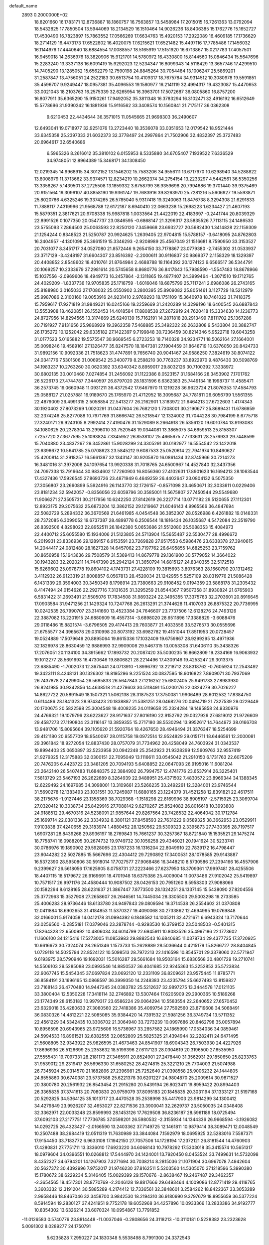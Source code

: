 default_name                                                                    
 2893  0.2000000E+02
  18.8201660  16.1783171  12.8736887  18.1860757  16.7563857  13.5458984
  17.2015015  16.7261363  13.0792094  18.5432825  17.7850504  13.5944069
  18.2134529  16.1510464  14.9026236  18.8406385  15.1762776  15.1652727
  17.4530490  16.7823897  15.7863552  17.0566269  17.6634763  15.4920153
  17.2922089  16.4609185  17.1736629  18.2714129  16.4473173  17.6522802
  16.4020075  17.6215621  17.6521482  15.4497116  17.7785486  17.1456032
  16.1144976  17.4440640  18.6884554  17.0088557  18.5165919  17.5151920
  16.6713867  15.0217783  17.4057501  16.9459018  14.2636976  18.3820906
  15.9121701  14.5780972  16.4330800  15.8144560  15.0846434  15.5647696
  15.2283240  13.3337138  16.6091419  15.9292023  12.5234347  16.8099343
  14.5118429  13.3657746  17.4299510  14.7405290  13.1285052  15.6562279
  12.7590198  24.8845264  30.7054484  13.1006247  25.5869201  31.2587847
  13.4756051  24.2522183  30.6513754  10.4109317  18.7675784  34.9314512
  10.3080978  19.5591851  35.4596707   9.9249447  18.0957381  35.4096553
  19.1580977  16.2141119  32.4994317  19.4323087  15.4470653  33.0021043
  18.2103763  16.2575339  32.6265954  16.3963701  17.5072687  36.0805860
  16.8757200  16.8077911  35.6365290  15.9150261  17.9492052  35.3811348
  16.3783294  16.3102471  32.4916192  16.6512649  15.5778696  31.9390242
  16.1881936  15.9116562  33.3408574  10.1560841  21.7175117  36.0362308
   9.6210453  22.4434644  36.3571015  11.0545665  21.9698303  36.2490607
  12.6493041  19.0718977  32.9251076  13.2723440  18.3536078  33.0351653
  12.0179542  18.9521444  33.6345358  25.2397333  21.6032373  32.3778497
  24.2997864  21.7502906  32.4832397  25.3727483  20.6964617  32.6540686
   6.5965326   8.2616012  35.3810102   6.0155953   8.5335880  34.6705407
   7.1939522   7.6336529  34.9748051  12.8964389  15.3468171  34.1308450
  12.0219345  14.9968915  34.3012152  13.1546202  15.7583206  34.9556111
  13.6717970  10.6298940  34.5288822  13.8008979  11.3713662  33.9374571
  12.8234219  10.2662374  34.2754154  13.2233297   4.5442561  36.5350256
  13.3358267   5.1439501  37.2725508  13.1859332   3.6758799  36.9359698
  20.7994686  19.3701440  39.9375469  20.9151564  19.3099107  40.8858190
  19.9361747  19.7683916  39.8263970  25.7281216   5.5606927  19.5593871
  25.8020766   4.6325246  19.3374265  26.5785040   5.9317418  19.3240063
  11.8476738   8.3294308  21.6291833  11.7888117   7.4319996  21.9568788
  12.6172187   8.6940410  22.0663238  15.2698223   1.6234427  21.4607193
  15.5879351   2.3817621  20.9708338  15.9987818   1.0033564  21.4422019
  22.4183697  -0.2441744  20.8039329  22.8991526   0.1077350  20.0547737
  23.0846595  -0.6868147  21.3296317  23.5835526   7.7113115  24.1486530
  23.5755093   7.2864503  25.0063593  22.8250120   7.3459668  23.6932727
  20.5682430   1.3414828  22.1159309  21.1254244   0.8348523  21.5250787
  20.9924625   1.2639405  22.9704815  15.5788157  -3.6418095  24.8762803
  16.2404957  -4.1301098  25.3661519  15.3346293  -2.9208989  25.4567049
  21.1516681   8.7590950  33.3153527  20.7031077   8.3451717  34.0527080
  21.8572446   9.2654150  33.7178867  23.0779380  -2.7455302  31.0533937
  23.3717129  -3.4248197  31.6604307  23.8516392  -2.2000611  30.9116837
  20.9869377   2.1158329  18.1329397  20.4408852   2.8548602  18.4010761
  21.8764984   2.4688788  18.1164392  20.1274123   9.6566517  36.5344791
  20.1069257  10.2333679  37.2981614  20.5745658   8.8680776  36.8417843
  15.7988590  -1.5547483  18.8678966  15.1037556  -2.0969606  18.4949773
  16.2457864  -2.1311865  19.4877407  24.3999464  -1.3071510  19.1712765
  24.4029209  -1.8337736  19.9705835  25.1716759  -1.6016046  18.6875799
  25.7117241   2.6986086  26.2743165  25.8188980   3.0165033  27.1708032
  25.0550902   3.2800395  25.8909082  25.8051461   3.1127729  18.5212979
  25.9987086   2.3100160  19.0053916  24.9231410   2.9769293  18.1751109
  15.3640978  18.7461022  31.7418375  15.7959617  17.9271819  31.9849321
  16.0245166  19.2259669  31.2420289  14.3299196  18.6400545  26.6887843
  13.5553908  18.4620851  26.1552453  14.4018584  17.8808538  27.2672919
  24.7620418  15.3334630  14.1236773  24.8727956  14.8294565  13.3174869
  25.6240139  15.7162191  14.2871818  20.2913499   7.8111702  25.1367286
  20.7191927   7.9131656  25.9868929  19.3962358   7.5468885  25.3492322
  26.2632808   9.5433804  30.3882747  26.1735272  10.1252042  29.6335182
  27.1422397   9.7199848  30.7236459  30.8214346   5.9522718  19.6043258
  31.0177523   5.0165882  19.5575547  30.9669545   6.2723253  18.7140328
  34.9234771  18.5062164  27.1664001  35.0098246  19.4589161  27.1326477
  35.8247570  18.1847381  27.1904459  31.8648719  10.6376050  20.8424733
  31.9892156  10.9092336  21.7518623  31.4747891   9.7656740  20.9041467
  24.9586250   7.3824619  30.8074122  24.0341776   7.5301506  31.0069542
  25.3400779   8.2598210  30.7763237  33.8922970   9.4876430  30.5098769
  34.1983237  10.2763260  30.0620392  33.6340342   8.8959017  29.8032126
  30.7100392   7.3338972  30.6802135  30.0010460   7.0274854  31.2456092
  31.1122386   8.0523157  31.1684166  28.3453902   7.1701762  26.5226173
  27.4744787   7.3440597  26.8797020  28.1831596   6.6362383  25.7449134
  18.1998737  11.4585471  36.2573745  19.0660948  11.0931211  36.4372542
  17.6467970  11.1219228  36.9623724  21.8076353  17.4584793  25.0588127
  21.0257881  16.9189670  25.1765970  21.4712952  18.3095687  24.7781811
  26.6056799   1.5561355  22.4879009  26.4991315   2.5058854  22.5413277
  26.2162901   1.3183972  21.6464213  27.6722603   1.4174343  30.1920402
  27.8073269   1.0020291  31.0437604  26.7682120   1.7308001  30.2190677
  25.8689431  11.6786959  32.2374246  25.8277088  10.7971769  31.8666742
  26.5218547  12.1324002  31.7044228  30.7984199   8.6775718  27.3240171
  29.9243105   8.2992414  27.4190476  31.1529089   8.2664918  26.5356120
  19.6010784  13.9193083  34.1080625  20.2378304  13.2996010  33.7520548
  19.0344081  13.3865075  34.6659513  25.8158307   7.7257720  27.3677595
  25.1093824   7.3345952  26.8538107  25.4665675   7.7733631  28.2576933
  29.7448599  15.7040880  23.4837267  29.3452861  15.9028299  24.3305291
  30.0182977  16.5554542  23.1422018  23.6396672  10.5641785  25.0708623
  23.5845212   9.6087533  25.0520614  22.7941974  10.8460627  25.4200814
  31.2918257  16.5661397  32.1343147  30.9205870  16.0861434  32.8745966
  30.7214273  16.3481016  31.3972008  24.1097654  13.9920338  31.7018765
  24.6500967  14.4527840  32.3437356  24.7097338  13.7916644  30.9834602
  17.7260903  16.8056360  27.4102631  17.8901623  16.1694213  28.1063544
  17.4327436  17.5926545  27.8693726  23.4871949   6.4649259  26.4402647
  23.0804132   6.5075350  27.3056807  23.2660899   5.5924916  26.1143770
  32.1726157  -0.8571098  23.4650671  32.3033611   0.0229406  23.8181234
  32.5942057  -0.8356056  22.6059796  30.3585001  11.5675807  27.7450544
  29.5549680  11.9066271  27.3505731  30.2117956  10.6242250  27.8142619
  26.2227714  13.0771182  29.5120655  27.1112301  12.8923175  29.2075632
  25.6873204  12.3862152  29.1219667  21.6046143   4.9965566  36.4847694
  22.5082729   5.2894332  36.3670569  21.6461985   4.0454548  36.3852307
  28.0526988   6.4261882  19.0148331  28.7372085   6.3099052  19.6737387
  28.4899778   6.2506544  18.1816424  26.1035687   4.5472084  22.3519790
  26.8392506   4.8298023  22.8952511  26.1842380   5.0653686  21.5512080
  25.5088353  15.4084973  22.4400712  25.6055580  15.1934006  21.5123805
  24.5713904  15.5655487  22.5530477  28.4996672   6.2019931  23.8336936
  29.1289157   6.9153591  23.7269828  27.6517553   6.5986476  23.6338378
  27.3940615  14.2044417  24.0812480  28.1627328  14.6457062  23.7197762
  26.6495855  14.6825253  23.7159762  30.8656958  15.1643636  29.7508579
  31.5369413  14.8679778  29.1361900  30.5779052  14.3664022  30.1943283
  32.2020211  14.7447390  25.2942124  31.3650794  14.6815127  24.8340355
  32.5172518  15.6269602  25.0978778  19.8604102   4.1743731  27.4228109
  19.3815693   3.8076363  28.1660790  20.1312462   3.4112932  26.9123319
  21.8008857   6.0567813  28.4520034  21.1242955   5.5257109  28.0319776
  21.5086428   6.1431339  29.3594003  30.3450349   8.1798914  23.7380663
  29.9108452   9.0194359  23.5868178  31.2305432   8.4147494  24.0154626
  22.2927716   7.3131635  31.3295259  21.8544367   7.9507358  31.8930824
  21.6765903   6.5831422  31.2693491  21.5505076  17.7834508  31.9893224
  22.3495355  17.3375763  32.2703601  20.8916645  17.0903584  31.9471256
  21.1429324  10.7247768  26.2613291  21.3744628  11.4107033  26.8875322
  20.7736995  10.0242535  26.7990707  23.3141660  13.4523384  24.7646607
  23.7737506  12.6128276  24.7493126  22.3887082  13.2201915  24.6880609
  16.4557314  -3.6898020  28.6511896  17.3386829  -3.6088476  29.0118486
  15.8821574  -3.6796505  29.4174413  29.7603877  21.4033556  33.5276573
  30.0555696  21.6755577  34.3965678  29.0310998  20.8073192  33.6982782
  19.4151044  17.8511953  20.0728457  19.0524889  17.5079649  20.8895064
  19.8615336  17.1032409  19.6759867  28.9299295  13.4971936  32.1826978
  28.8630459  12.9886993  32.9909008  29.5467315  13.0053308  31.6406110
  35.3438326  17.2076051  20.1134100  34.3915662  17.1893732  20.2087420
  35.5030235  16.8662809  19.2334169  16.9063932  19.1012277  28.5691693
  16.4730646  19.8806821  28.2214496  17.4309146  19.4253247  29.3013375
  23.6885490  -1.7002073  12.3675441  24.0713910  -1.8996792  13.2218712
  23.8318762  -0.7605924  12.2543492  19.3423111   8.4248131  30.1326302
  18.8195296   9.2251524  30.0837595  18.9016822   7.8909071  30.7937069
  26.7437878  27.4299054  26.5685833  26.5647843  27.1216252  25.6802405
  25.9491733  27.8983930  26.8241985  30.9342856  14.4638518  21.4278603
  30.5118491  15.0200176  22.0824279  30.7026227  14.8627722  20.5891549
  18.1507321   1.5062138  28.3187523  17.3750081   1.9906489  28.6012532
  17.8384750   0.6114486  28.1841323  28.9743423  20.1838887  21.5381251
  28.0468276  20.0494719  21.7327539  29.0229449  20.1700675  20.5822598
  25.3004548  19.4008235  24.0119658  25.2324284  19.1495858  24.9330976
  24.4766321  19.1079796  23.6223627  28.9171637  27.8016190  22.9152792
  29.0327926  27.6819012  21.9726609  29.4587273  27.1190804  23.3116147
  13.3859355  15.2717180  38.5530294  13.9952617  14.7644972  38.0166708
  13.9481706  15.8095664  39.1105620  21.5920764  18.4267650  28.4946494
  21.3376347  18.5254699  29.4121180  20.9557709  18.9540097  28.0115758
  19.0972514  12.9524829  29.0151711  18.6446561  12.2000081  29.3961842
  18.9272054  12.8837430  28.0757079  31.7734962  20.4258049  24.7603924
  31.0343537  19.8994403  25.0650897  32.5233958  20.0942248  25.2542923
  21.9328299  12.5609763  32.9557419  21.9279325  12.3175883  32.0300151
  22.7095049  13.1116611  33.0545042  21.2910150   6.1731763  22.6075209
  20.7476205   6.4423722  23.3481205  20.7094193   5.6408852  22.0647093
  26.9195016  11.6081204  23.2642140  26.5407483  11.6848375  22.3884902
  26.7994757  12.4741776  23.6537914  26.3225401   7.5813729  23.5467193
  26.2622689   8.3264939  22.9488951  25.4371502   7.4830572  23.8969344
  34.1388345  12.6229492  24.1697685  34.3098001  13.3109661  23.5266235
  33.2492261  12.3284001  23.9746544  31.5690278  12.1383493  23.1031551
  30.7245987  11.6880165  23.1224379  31.4521258  12.8391821  22.4617511
  38.2175676  -1.9127446  23.1358369  38.7029368  -1.1518298  22.8169996
  38.8905197  -2.5715925  23.3069704  27.0320412  10.3038734  25.8429916
  27.7088142   9.6270267  25.8524082  26.8016618  10.3993808  24.9188512
  29.4670316  24.5238091  21.9857644  29.8267564  23.7428532  22.4064042
  30.1712784  25.1699714  22.0381336  22.3334932   8.3801121  37.8458593
  22.7631222   9.0589325  38.3662953  23.0529911   7.9103838  37.4240655
  29.3183974   1.4880452  28.1250562  29.5309323   2.3395873  27.7430395
  28.7197517   1.6907281  28.8439268  29.8936197  18.2769843  15.7661237
  30.3257367  18.8721840  15.1535521  29.1475274  18.7758741  16.0988205
  30.2674732  19.9749732  30.1056258  29.4346021  20.1941624  30.5233741
  30.0786976  19.1890902  29.5928065  23.1787233  16.1316204  22.8049910
  22.7839172  16.4798447  23.6044282  22.5027885  15.5667696  22.4304412
  29.7290892  17.3400531  28.1078585  29.9143887  16.5372390  28.5950806
  30.5918014  17.7027577  27.9068486  16.3448210   8.5730586  27.2394166
  16.4557906   9.2399627  26.5618056  17.1625905   8.0758731  27.2223466
  27.6237950  18.3709361  17.9997481  28.4255506  18.4407115  18.5179672
  26.9169691  18.4701948  18.6375386  25.4009004  11.0073486  27.9102042
  25.5419897  10.7571517  26.9971176  24.4580444  10.9087502  28.0426153
  20.7951260   8.5958303  27.9088066  20.1582294   8.6128165  28.6231637
  21.3867447   7.8773500  28.1324251  26.1337145  15.5438090  27.8204556
  25.3772963  15.3527908  27.2658607  26.2646561  14.7445034  28.3305503
  29.5003298  19.2733585  25.4006283  28.9736446  18.6133780  24.9497843
  29.0809594  19.3714538  26.2554602  31.0370808  12.0411884  18.6902653
  31.4184853  11.5370327  19.4090068  30.2733862  12.4694995  19.0769848
  32.0166001   5.9174058  14.0412178  31.0994392   6.1848582  14.1005211
  32.4721671   6.6943324  13.7170644  23.0256560  -0.2855181  17.0379046
  23.2878744  -0.9293530  16.3799152  23.5048503  -0.5401315  17.8264328
  22.6500992  10.4806034  34.6014799  22.6945911  10.8083526  35.4997186
  22.1773602  11.1606100  34.1215416  17.5273005  11.0853983  29.8882543
  16.6840685  11.0378734  29.4377735  17.3720925  10.6616673  30.7324074
  28.2651346   1.1573733  15.2628889  28.5036644   0.4215179  15.8266727
  28.8404845   1.0729118  14.5025794  22.8524122  10.5098513  28.7972213
  22.1416598  10.8545701  29.3378060  22.5771947   9.6193975  28.5790946
  19.1692031  15.5016287  29.5661684  18.9503164  15.6830568  30.4801729
  19.2710741  14.5506103  29.5285088  23.0993546  14.8850537  36.4041685
  22.9245363  15.3252853  35.5723834  22.9067745  15.5454345  37.0697824
  23.0692120  12.2331109  36.8209621  23.9575445  11.8785771  36.8584191
  23.1696165  13.0868597  36.3999350  14.2248383  23.4235794  25.6627493
  13.8159827  23.7168143  26.4770480  14.9447245  24.0383782  25.5212637
  32.9897275  13.3444578  17.0121105  33.3800404  12.5350228  17.3418114
  32.2746892  13.5307464  17.6205909  29.2900365  10.5189268  23.1774349
  28.6153182  10.9979317  23.6586224  29.0064294  10.5583554  22.2640652
  27.6570452  23.6329018  35.4280633  27.3080560  22.7418386  35.4069754
  27.7592560  23.8719608  34.5068491  36.0830326  14.4812221  22.5085085
  35.9384420  14.7391532  21.5981256  36.3749734  13.5711352  22.4561229
  34.5342435  10.3306702  21.3064940  33.7273239  10.0997686  20.8462798
  35.0057894  10.8956596  20.6943965  23.9725606  16.5736967  33.2857582
  24.1865990  17.0534036  34.0859461  24.5994533  16.8961521  32.6382555
  32.0652809  25.5825325  21.4394944  32.2282411  24.6471495  21.5608805
  32.9343922  25.9826595  21.4673463  24.8541907  18.6904343  26.7503930
  24.4227926  17.8696936  26.5126699  25.2353632  18.5199396  27.6117123
  28.0304619  20.3196500  27.6535950  27.5555431  19.7097331  28.2181173
  27.3465911  20.8524901  27.2478440  31.3562931  29.1850650  25.8233763
  31.9539012  29.2319417  26.5696330  31.6580252  28.4274815  25.3221210
  25.7704003  21.5074988  26.7345924  25.0314570  21.1682896  27.2396981
  25.7252640  21.0398558  25.9006232  24.1444805  24.8555860  30.6740381
  23.5737588  25.6221378  30.6201227  24.9804870  25.2009614  30.9871527
  20.3800780  20.2561932  26.8543454  21.2915280  20.5439194  26.8023411
  19.8959422  20.8994403  26.3365835  37.3741613  20.7080830  20.9759079
  37.8095183  20.1845835  20.3031194  37.1333127  21.5197168  20.5292825
  34.5364125  35.1013717  23.4470528  35.2538998  35.4417903  23.9814299
  34.1300412  34.4279849  23.9926207  32.4653027  22.8271536  23.3900041
  32.2629737  23.5050035  24.0348408  32.3362971  22.0033248  23.8599993
  28.1453126  17.7629508  36.8236187  28.5961189  18.0725494  37.6092103
  27.2177751  17.7736785  37.0598201  26.5980532  -2.3155934  14.1344336
  26.9668594  -3.1926082  14.0292725  26.4323427  -2.0166590  13.2403362
  37.7149725  12.1461811  10.9879414  38.3089471  12.0048549  10.2507488
  38.2684419  12.0511319  11.7630989  33.3844084   7.1592979  18.0695925
  32.5283016   7.5587371  17.9154450  33.7183772   6.9633108  17.1942150
  27.7057506  14.1728194  17.2372121  26.8181544  14.4760903  17.4280831
  27.7751711  13.3336010  17.6923220  34.6068143  10.7978292  17.5303018
  35.3415574  10.5651317  18.0979604  34.0396551  10.0268812  17.5444970
  34.1424001  13.7920450   8.0453524  33.7499631  14.5732098   8.4352327
  34.6794201  14.1267903   7.3271694  30.7038214   8.2815036  21.1071904
  30.6967078   7.4942604  20.5627372  30.4392996   7.9752017  21.9746230
  37.8162511   5.5203560  14.5305070  37.1218596   5.3990380  15.1780672
  38.6229234   5.3146405  15.0029399  29.1570676  -2.8638467  19.2467487
  29.3462357  -2.3654565  18.4517301  28.8770769  -2.2046128  19.8817666
  29.6493464   4.1009086  12.8771419  29.4118765   3.3603332  12.3191204
  30.5885289   4.2174412  12.7336561  32.3848601   3.2584262  18.8422367
  33.3053289   2.9958446  18.8467046  32.3458700   3.9842530  18.2194310
  36.9180990   9.3797679  18.8955659  36.5377224   8.5914594  19.2830127
  37.4241951   9.7752178  19.6052968  34.4257896  10.0933366  13.2833386
  34.9192777  10.8354302  13.6326214  33.6070324  10.0954867  13.7791852
 -11.0126583   0.5740776  23.8814448 -11.0037046  -0.2808656  24.3118213
 -10.3110181   0.5228382  23.2323628   5.0091302   8.0289277  24.1750791
   5.6235828   7.2950227  24.1830348   5.5538498   8.7991300  24.3372543
  14.3933736  16.2869028  28.3547834  13.8431235  16.7656929  28.9746355
  15.2036468  16.1171986  28.8352932   1.6963160   8.9336097  26.1782443
   1.0605564   8.8706708  25.4654468   2.3683937   8.2888157  25.9573729
   2.8790444  12.2650608  30.0768753   2.3885258  12.0384281  29.2867734
   3.1122427  13.1857981  29.9581606  -0.4535954   9.2862610  23.8933441
  -0.1809087  10.0987185  23.4669796   0.2530426   8.6684482  23.7057225
   5.0452268  21.1042748  35.0465186   5.2086742  20.3981164  34.4213330
   5.6046944  20.8959955  35.7947482  12.7532592  11.9435103  28.1771956
  11.8608979  11.6463030  27.9994571  12.9300512  12.5917652  27.4954757
  -0.2322391  17.2214862  25.2004167  -0.0677110  17.8543060  24.5013449
   0.2493703  17.5651918  25.9528467   1.1383533  11.1195750  28.0424060
   0.4097473  11.6130420  27.6657690   1.2634727  10.3830137  27.4440295
   2.7829590   4.5206948  19.9054052   3.6601047   4.2993026  20.2181876
   2.4415727   3.7004443  19.5492080  -2.6713002  18.3881102  22.7159369
  -3.4541617  18.7641082  22.3134630  -2.3481403  19.0751576  23.2988309
   2.0172110   8.6881817  23.0655760   1.6264736   9.3840899  22.5371178
   2.9598546   8.7857525  22.9309104   3.4189220  25.3980519  27.5222322
   4.0151772  24.6920813  27.7718660   3.2826254  25.8932913  28.3299406
  10.7695924  32.6746800  32.0810113  11.2503646  33.5021346  32.1012284
  11.3477276  32.0509683  32.5203009   6.4988113  31.8107135  21.4679696
   7.1476275  32.4847527  21.6703072   6.7602467  31.4764949  20.6099595
   0.9535326  29.9124151  20.6048960   0.2082132  30.2345304  21.1118207
   1.3108763  30.6931928  20.1819025   8.8717630  21.0265460  20.6588496
   9.4387330  20.5124020  20.0840168   8.0415947  21.0856240  20.1860260
  15.2781615  23.8267017  30.9325915  16.1821941  23.5227247  30.8516288
  14.9009721  23.2763358  31.6189277   6.1969393  30.2510223  24.3065855
   6.8264924  29.5339501  24.2310720   6.1619270  30.6323826  23.4293340
  19.6890638  20.6328504  29.8230885  20.2884985  20.4496134  29.0996702
  19.5744860  19.7883851  30.2589580   6.4257204  21.8344577  23.8558563
   6.7220541  22.5247037  24.4491342   6.0922730  21.1484277  24.4341360
   9.4520319  19.3946663  24.1282938   9.4315663  20.1413488  23.5297303
   9.1885816  19.7581180  24.9737100   9.3448004  20.1336454  26.8792926
   8.9541829  20.0202757  27.7457781   9.4637702  21.0794107  26.7920806
  12.0039472  20.2001550  21.9839143  11.1996466  20.5018736  22.4061682
  12.7068405  20.6197842  22.4799830   9.5041724  12.8413321  32.5955105
   8.6326604  12.7664056  32.9842065   9.3875758  12.5560676  31.6892758
  -1.0798102  17.7176278  20.4257961  -1.4619455  17.9576887  21.2699378
  -1.7835376  17.2600628  19.9657593  11.0789007  22.3946454  32.1252695
  10.4614682  23.0144947  32.5135939  11.5283484  22.8978461  31.4462867
  15.1162162  20.9072942  25.2349914  14.9578244  21.6753983  25.7837718
  14.8602116  20.1649498  25.7823654  17.1462314  27.9399293  36.0965047
  17.7953786  27.4748454  36.6242705  17.5380209  27.9903192  35.2246139
  13.0607519  36.4004956  29.4674800  12.2858275  36.5398648  28.9231454
  12.9566124  37.0147391  30.1941792  12.2911885  27.6736531  27.0315895
  13.2455762  27.6851096  27.1040088  12.0972327  26.8700552  26.5490509
   9.4977427  25.5817847  22.8878749   9.4730491  25.3658970  21.9556654
  10.1922689  26.2360686  22.9638862   2.3475430  31.8183483  27.3019049
   1.4762453  31.4220746  27.3081684   2.8283003  31.3292807  26.6341346
  11.8551788  24.4510840  21.2429155  11.9210693  23.8225360  21.9618158
  12.7626998  24.6742514  21.0359519  23.3804737  20.3175067  29.8099198
  23.5672353  21.1597729  29.3952637  23.1264782  19.7451979  29.0859166
  11.4921609  27.3864464  23.5368423  12.0459363  26.9623396  24.1923558
  10.8422934  27.8686597  24.0480902   9.3534175  24.3329452  20.4111240
  10.2985025  24.2934994  20.5577195   9.2638284  24.5492354  19.4829946
   6.9944467  17.9954462  27.1042723   7.5559514  18.6659176  27.4933899
   6.5348219  17.6065599  27.8484123   9.0296718  14.6475135  27.0342391
   9.7325364  15.0490502  26.5233757   9.1595130  14.9794951  27.9225866
   4.5121380  14.8038858  30.0011025   5.4675449  14.8380430  30.0486704
   4.2520288  15.6946069  29.7661749  12.2502667  21.1988924  28.3670220
  11.7976668  20.7795912  27.6351944  12.7110536  20.4834390  28.8052386
   3.6594832  17.7054018  25.2168522   3.1840367  16.8787910  25.1338038
   4.5675237  17.4808831  25.0136632   6.5143268  24.0059413  21.4728848
   6.6666988  23.2371562  22.0224156   7.3629998  24.1820188  21.0667040
  16.7481852  25.5884667  25.8167734  17.3544029  26.1682236  25.3556726
  17.2680910  25.2156736  26.5287812   3.5242462  21.3026622  24.0493694
   3.8753033  21.2003096  23.1647708   4.0490668  20.7083002  24.5855867
  16.1455568  29.0159050  30.4745222  16.7330954  29.2389382  31.1965239
  15.3790548  29.5733511  30.6085383   5.4283668  22.0630369  28.0576480
   4.7021415  21.9684264  28.6739901   5.2748734  21.3840968  27.4006002
   7.0866638   9.7875192  19.3648879   7.1203310   9.0668962  18.7357609
   7.9577315  10.1822164  19.3238138   5.5360756  26.5471959  18.4174440
   4.5951850  26.3993927  18.5128957   5.7498812  27.1800266  19.1030417
   8.2412652  24.0265307  24.4881338   8.7468914  24.5314773  23.8512641
   8.8785803  23.7795046  25.1582377  12.2723533  22.6602794  23.4839565
  11.3425658  22.5125148  23.6568513  12.6471971  22.8575210  24.3423385
  11.3042210  26.4507884  19.1378830  11.6020451  27.2516230  19.5693879
  11.7482896  25.7456206  19.6088113   9.4403206  29.0645550  24.8608700
   8.9974936  28.5972401  25.5692152   9.2267242  29.9854280  25.0112073
  11.7760537  18.8573165  25.4656648  11.0957609  19.0733472  26.1034456
  11.4353986  19.1829891  24.6325242  13.8108222  30.8547869  30.0119201
  13.6942217  31.7888057  30.1858314  13.9870119  30.8062752  29.0723268
   9.3747626  15.7578711  29.9686568  10.1910604  15.9474658  30.4311973
   8.8896632  15.1859932  30.5635232  -4.8957117  16.0576309  26.0106036
  -4.6502662  16.3269454  26.8957353  -5.6321761  15.4595689  26.1377802
  12.5279805  28.1868293  20.9596987  13.2536359  27.5692858  21.0507821
  12.0789296  28.1550025  21.8044307   2.2195610  15.3856299  25.0594675
   1.3290914  15.5365285  25.3765248   2.1076564  15.1295245  24.1439790
  15.3937613  26.4206371  29.3483724  15.1294310  25.7226580  29.9476942
  15.3843585  27.2133115  29.8848523  17.9809358  30.1747623  28.6039704
  17.4939392  29.8531386  29.3626695  18.0294812  31.1217891  28.7344135
  15.4665553  27.4242230  18.8563579  16.3562059  27.7653532  18.9479218
  15.1190954  27.8662512  18.0816873   2.2778081  15.6189939  17.7359053
   2.7362560  15.2805322  16.9668143   2.8593149  15.4178717  18.4691389
  14.2160292  17.1737682  24.2254574  14.3624634  17.8404431  23.5543885
  15.0919824  16.8520687  24.4386414  13.8671452  22.2777909  32.4069003
  14.0430316  21.3500606  32.5637835  12.9173685  22.3594738  32.4934100
   9.4050675  22.0511179  23.0235221   8.9589102  22.8744780  23.2216477
   9.0039491  21.7516412  22.2076486   5.1512641  19.7356852  26.0340826
   4.5401786  19.1838263  25.5459658   5.7961105  19.1235226  26.3885709
   8.8262059  20.3496284  31.6513782   9.2224766  19.5375857  31.9672707
   9.3371122  21.0434541  32.0682863  13.8751230  32.0920953  27.6430949
  14.1198241  32.8244026  27.0773395  13.3763889  31.5059651  27.0739311
  15.0588014  10.8443809  28.7682203  15.1336519  10.3052250  27.9808575
  14.2588416  11.3528935  28.6351377  10.3338322  23.6133498  26.5704857
  11.1392984  23.4730522  27.0682533   9.9149201  24.3601738  26.9982687
  15.1102252  27.4251825  26.9529068  15.2397116  27.1000249  27.8438263
  15.3426664  26.6853579  26.3917807  -1.6248367  24.6431621  25.2677867
  -1.4296101  24.5401444  26.1991866  -2.5264074  24.9639920  25.2461001
   4.1586973  36.2950648  32.3280553   4.1623553  36.4736637  33.2684387
   3.4286374  35.6889215  32.2022198   9.5580011  12.9092314  22.8471526
   9.0848849  12.1535445  22.4988277   9.6791258  13.4848484  22.0920197
   9.4254672  16.5899183  23.2199414   9.5728041  17.4991428  23.4803918
   9.4120054  16.6140291  22.2631398   9.7013623  17.0704746  32.6984791
  10.4632123  16.6146149  32.3406966  10.0655426  17.6731471  33.3468543
  10.6294073  27.0728685  34.1575370   9.9730343  27.0499398  34.8538706
  10.3662693  27.8084774  33.6044821   6.7098199  36.4918819  22.4711178
   5.9153868  36.6795461  21.9712278   6.3998206  36.3326615  23.3626228
   5.0907281  14.6511941  26.0563110   4.1454135  14.7457181  25.9393609
   5.4716675  15.2900566  25.4538396   8.5478669  16.4550356  35.3280135
   9.1044313  15.7977028  35.7456035   8.8750418  16.5104493  34.4301729
  20.5682543  31.4248207  26.9781341  19.9894196  32.0222226  27.4517300
  20.1894806  30.5580226  27.1245010  19.2832383  32.6441240  20.1387826
  19.3233538  33.5508734  19.8347625  20.1842537  32.4336122  20.3839110
  18.0635610  27.6448064  24.4674894  18.0082981  28.3207749  25.1429481
  18.0314090  28.1280384  23.6418473   1.4479127  27.8578188  24.0054410
   2.3457832  28.0561653  23.7395104   1.4896759  26.9621560  24.3405169
  22.6881521  23.2807015  29.1466394  21.7937635  23.3893573  29.4698961
  23.2288228  23.7651501  29.7705117   0.1601686  32.5409125  25.0310051
   0.6452679  31.7454692  24.8115044  -0.6981587  32.2271241  25.3156854
  11.7322415   8.4839161  30.9736120  11.4886301   9.0124752  30.2136708
  12.6893265   8.4979973  30.9782789  18.2408445  26.2593951  29.7247894
  17.2861990  26.1925042  29.7045543  18.5071547  26.1626675  28.8104839
   8.9506887  25.6914829  28.0997118   8.8238834  25.6680469  29.0481858
   8.3800869  26.3988237  27.7991883  23.7946688  34.1745844  18.6672984
  24.4476843  33.5849128  19.0442466  23.6996514  33.8792863  17.7617584
  19.8507943  18.9068168  35.8882305  20.0440313  19.5225736  35.1813112
  20.0921359  18.0512506  35.5332762   8.5415147  22.0904587  17.0191393
   8.2393791  21.4939755  16.3341913   8.5816227  22.9457836  16.5913047
  10.1193114  25.5252710  36.8925184   9.3960136  25.9256610  36.4100663
  10.6570978  26.2649052  37.1752884  13.5363301  18.9386041  20.0026630
  14.4005043  18.7291647  20.3570214  13.0282087  19.2224214  20.7625921
  17.9132953  21.4632065  32.9233292  17.3733135  21.8456492  33.6149859
  17.6765556  21.9533986  32.1359933  10.4754918  19.2145654  19.3452075
  11.0654211  19.3530632  20.0861755  11.0011721  19.4346318  18.5761412
   3.0362405   6.2868063  24.8666402   3.7352879   6.9193039  24.7007747
   2.6562385   6.1182171  24.0044290  14.4471179   6.9223541  27.7741249
  15.1358716   7.5492959  27.5532309  14.8182946   6.3992346  28.4846216
   6.8122521  13.6571356  23.3219481   6.7346079  14.4941101  23.7798529
   7.7411601  13.4349024  23.3849901  12.4975051  15.1707469  20.7478002
  12.7247832  15.5765611  19.9112051  11.5748480  14.9330736  20.6558915
  11.7674211  15.7405810  24.7606539  12.4181408  16.4008462  24.5222309
  10.9629007  16.0311094  24.3310353  16.4653608  16.0454437  24.8538835
  16.9109382  16.4547046  25.5956370  16.0466120  15.2687587  25.2248844
   7.8423772  20.1173314  29.0317861   8.2621369  20.2705403  29.8782852
   6.9213159  20.3324585  29.1787495  13.1789766  19.1280814  30.0795110
  12.6439808  19.4868160  30.7875511  13.9157800  18.7094168  30.5245642
  14.8269195  23.5037719  20.8025398  14.4443384  22.8675606  20.1983058
  15.3133397  22.9727361  21.4331175  18.6606049  24.3250974  27.2729735
  18.3842130  23.5016371  26.8707890  19.5670402  24.4388426  26.9871958
  12.8202417  13.6924237  23.0054929  12.2812554  13.9761605  23.7438824
  12.5949384  14.2968487  22.2982867  19.8915092  25.3728869  23.3177244
  20.2023279  25.9715759  23.9968378  19.6390440  25.9439781  22.5922259
  12.2220039  29.9872603  25.3894196  12.9867209  29.5446459  25.0212726
  11.9176377  29.4022776  26.0832411  16.6129399  22.2204956  23.1917913
  17.1691984  21.4430136  23.2400617  15.9969044  22.1196741  23.9174408
   1.1218909  20.3982756  31.7820918   0.4162105  19.7603302  31.6759184
   0.9592925  21.0508694  31.1009788   5.3576604  20.2206845  30.2185972
   5.6726509  20.6629422  31.0068998   4.6493728  19.6558539  30.5276713
  17.4775666  34.8390201  32.5678319  17.3344319  35.5882705  31.9895861
  18.1366963  34.3111315  32.1171508  12.0433713  35.9191399  23.0282580
  12.8567140  35.9912023  22.5287457  11.4188993  36.4637111  22.5489786
  22.9837710  27.2216187  30.6388537  23.5239924  27.9655750  30.9051650
  22.0866178  27.4979726  30.8258737  21.1623743  25.3541961  26.1135169
  22.0200355  25.0832990  25.7860054  21.2477969  26.2966083  26.2577184
  17.4935582  30.4253139  23.4551705  16.8389074  30.9684243  23.8941412
  18.3088231  30.6084919  23.9220977  20.2983194  36.9924331  29.0660748
  19.9615603  37.7198296  29.5892568  20.2440909  36.2339723  29.6474768
  21.2950302  34.4054471  28.6421696  21.6549054  33.5239586  28.7406563
  21.6486059  34.7167853  27.8089322  20.3051896  21.1410898  34.3056659
  20.9678153  21.3399377  33.6441386  19.4843483  21.4512863  33.9232661
  17.0689632  29.3369131  26.3285965  16.1505396  29.0869055  26.4297205
  17.3355408  29.6274316  27.2008162  19.2414995  33.0300475  31.2138899
  19.8421039  33.7553811  31.0424335  18.6588828  33.0169026  30.4545369
  17.0942292  30.0465777  16.3483042  17.8301710  30.1637851  15.7475680
  16.3188852  30.0909539  15.7887471  26.2403425  35.3991965  25.0583449
  25.8918394  36.2906453  25.0681656  25.7173792  34.9448484  24.3978079
  24.3686188  38.7462884  19.8877909  24.6326845  37.8351686  19.7598773
  23.4392024  38.7606243  19.6592929  11.8748474  35.6117866  25.7433479
  11.1402731  35.0416953  25.9705663  11.9522754  35.5351392  24.7923684
  19.9964687  33.3984331  16.4231643  19.7838892  33.6538342  17.3208346
  19.9840738  32.4414151  16.4371203   6.0123243   2.8734405  17.8165419
   6.1915943   1.9432804  17.9540052   6.1863173   3.2789783  18.6659519
   9.8910984   0.2800538  17.0783208  10.2556207  -0.6048129  17.0974610
  10.6394672   0.8431596  16.8806144   9.0073398   3.2316833  21.1200665
   8.3256831   3.2660894  21.7911791   8.9302187   2.3543674  20.7450985
   4.5381303   4.9213794   9.5044817   3.7537432   5.3180518   9.1255098
   4.3420495   4.8480335  10.4385077   5.4408197  11.1353251  13.1820380
   5.3040653  11.2308015  14.1245954   5.2155338  10.2232983  12.9985029
   7.4620943  10.6742362  15.3005932   7.9499569   9.8986648  15.5775607
   6.5929688  10.5604696  15.6851838   1.3373828   5.5971938  26.9634280
   1.1006768   6.0159214  27.7909963   1.9913746   6.1804821  26.5783289
  12.5094681  -4.4762333  20.8628071  13.4110084  -4.4532105  21.1836295
  12.2145635  -3.5669057  20.9116582   6.7651235   2.3871045  10.7751329
   7.6359415   2.3543099  10.3791122   6.1633860   2.2629386  10.0411529
  14.5105317  -1.5544985  11.6030468  14.1440363  -1.3100536  10.7532470
  15.3179642  -1.0449469  11.6711777  12.4964311   6.2466489  13.2920666
  11.9708457   6.6863806  12.6237643  12.5809555   5.3468846  12.9766119
  10.6839364   4.0307778  15.0840664  11.0000846   3.2108950  15.4636375
  11.3378587   4.6811558  15.3402417   8.8150182   0.5440545  20.2811473
   9.6536472   0.6149883  20.7371097   9.0340811   0.1501373  19.4367111
   3.6958894  18.8755778  10.3338674   3.6976356  17.9571886  10.6036638
   2.8088757  19.1799000  10.5257695  10.1620373  -0.1827916   0.6518895
   9.3765626  -0.1580187   1.1983761  10.7002759   0.5405968   0.9731998
   6.9431872   5.9539376  23.6677269   7.4892081   5.6220212  24.3804152
   6.9298159   5.2441085  23.0257022  12.3569810   1.3774130  16.9555620
  12.5308143   0.8255611  17.7181059  13.2208186   1.6840473  16.6798957
  15.6983144  10.9668585  14.2968583  16.4089634  11.5702506  14.5139477
  15.5051292  11.1455437  13.3765415   9.9228278  -4.2724682  23.9803472
  10.2301404  -5.0291812  24.4795228  10.7177807  -3.8951807  23.6036034
  10.2046205   7.9505689  11.6288444   9.7766550   7.9733734  10.7729487
   9.4904001   7.8083091  12.2500394   5.5169942   6.6548861  21.3020214
   5.0538056   7.4385558  21.0061333   5.8153578   6.8721469  22.1852024
  16.1826878   4.0490298  14.3392971  16.0768358   4.9994440  14.2975833
  15.2992940   3.7163872  14.4980300   8.8222442   5.9333041  20.0337331
   9.0889377   5.7971970  19.1245680   8.5351255   5.0698997  20.3309326
  21.1415076  -2.6589195  13.6037511  20.3405316  -2.3144532  13.9987348
  21.2335610  -2.1716314  12.7850275   7.4344485   3.0085295   4.0288776
   7.8971214   2.2093326   4.2807706   7.5455170   3.5954357   4.7768327
   0.8151038   5.3796832  11.5705195   0.4858806   5.9764714  12.2425967
   1.0940979   5.9532295  10.8567697   8.6786863   6.4290888  26.2967611
   8.9643389   7.3419018  26.3342690   7.9399434   6.3841674  26.9037806
   1.2793054  20.7835115  25.7731554   1.1300672  21.6171823  26.2191966
   1.8912831  20.9952121  25.0682455  15.0034420   6.8575353  17.2058238
  15.3314544   7.3853378  17.9338790  14.7849507   7.4957314  16.5267074
  12.3222237   2.7862906  27.4115681  11.6288194   3.3151645  27.0169611
  12.2756102   1.9482924  26.9513313   4.3068621   0.7447160  13.1108481
   4.6307115   1.4461175  13.6759935   5.0930984   0.3875006  12.6979783
  15.5647335  -0.5594864  15.0897600  15.4482729   0.1164415  15.7574353
  15.3114248  -0.1334374  14.2708896   4.5883770  -4.6036825  10.5646775
   5.1807536  -5.1597982  11.0706984   3.9434212  -5.2099336  10.2003651
   3.7730800   4.5899054  12.1513171   3.9489333   4.9804315  13.0073526
   2.8237598   4.4685864  12.1338630  12.7580960   3.0069920  19.3844926
  12.3701070   2.9694715  18.5102566  12.5898482   3.9007431  19.6830448
  13.7904683   8.6088152  15.4448327  14.1235376   9.3777997  14.9822753
  12.8692907   8.5564095  15.1900438   7.6280005  13.4552930  12.5345126
   8.0916202  13.2095001  11.7339662   7.0454196  12.7164354  12.7103558
  11.1402974  -2.5154570  15.2116943  11.2875467  -2.3712191  16.1464375
  11.2718145  -3.4558422  15.0908191   4.6789579  -1.8871252   9.9756732
   5.3348583  -1.4269966  10.4994177   4.8023304  -2.8106958  10.1948269
  13.3549953   1.4850625   8.7324212  13.8624316   0.6760626   8.7976838
  13.3243501   1.8214779   9.6280312  23.1769185   8.2373278  14.6435384
  23.6399518   9.0429474  14.4137362  23.3472913   8.1214687  15.5783013
   4.5964633  16.2202524  10.9481380   4.4473538  15.6903909  10.1650384
   5.4508426  15.9344901  11.2715693   9.4508650  -1.9631466  21.6586990
   8.6324114  -1.8870410  21.1682160   9.4754283  -2.8767038  21.9433773
  18.9015652   3.6429053  14.2777297  19.2161424   2.9321685  14.8364122
  17.9992278   3.7892564  14.5616320  16.7131988  -3.4944740  20.6326974
  17.3957252  -3.4785688  21.3036196  15.9455626  -3.8502645  21.0803352
   3.8040387   1.6007259  21.1906214   3.1931580   0.8660126  21.1335875
   4.6481974   1.2309666  20.9319596   6.3121550   0.8673549  23.6856570
   6.0434628   0.8221343  22.7680561   7.1611321   0.4258345  23.7086658
  16.3901850   4.5326592  17.4072211  17.2372201   4.9371190  17.2196695
  15.7581650   5.2451714  17.3117811  15.8173741   5.7262957  29.8108200
  16.3492960   5.0189580  29.4461774  15.3157508   5.3114172  30.5125905
   5.6690550   3.2937215  22.4266355   5.8374988   3.1526140  23.3582723
   4.8303386   2.8610605  22.2666635   6.9813105   3.7828806  13.1420820
   6.8498664   3.4764675  12.2448277   6.5162916   3.1450585  13.6835358
   9.6899739  10.6690899   7.8170822   9.4077253   9.8471956   8.2184017
   8.9143583  10.9896049   7.3567319   8.9314481   5.9319792  15.9845601
   9.5946793   5.9910929  16.6722096   9.1518797   5.1320493  15.5073244
  12.8009827   9.0101237  25.2300324  13.4914199   9.5062703  25.6697674
  12.2948531   9.6710872  24.7576006  -6.1640366  16.1843426  15.1075357
  -6.2688445  16.1046427  16.0556364  -5.5027465  16.8673812  14.9962456
  11.1580698   1.0407654  21.6551989  11.9746620   0.8675826  22.1236182
  11.1494225   1.9899338  21.5317630  11.3611698   8.7315171  14.4805122
  10.4700918   8.7516851  14.8295180  11.2527435   8.4895669  13.5607645
   1.9095492  12.0329828  14.9376382   2.3026125  12.9024839  15.0131421
   1.6331932  11.8169059  15.8282391  18.1561247  -2.4108063  15.2350481
  18.7258900  -2.4420110  16.0035698  17.7511663  -1.5442820  15.2721456
   8.7876717   8.0606838  21.8092176   8.2497247   7.3943877  21.3815562
   9.6511249   7.6555871  21.8903168  12.4390833   5.9697604  16.1259460
  13.3074718   5.7860045  16.4842292  12.6083121   6.2885944  15.2394144
  19.5970902   5.9900836  13.1556476  19.3816939   5.2425971  13.7134112
  20.5539677   6.0105504  13.1415662   5.1338348  12.0043232  18.3207881
   5.7770831  11.3291065  18.5365329   4.8434073  11.7843585  17.4356332
  18.2364899  11.8838449  14.6744777  18.7212400  12.5750558  15.1255617
  18.8242142  11.5958050  13.9760186  13.3073149   0.0499851  19.2532116
  13.4359898   0.9046648  19.6645475  14.1816972  -0.3388029  19.2301589
   7.2286548  14.0453879  18.2402267   6.6179349  13.3305589  18.4198722
   7.0906114  14.6642544  18.9572902  11.6078008   5.3116936   8.2698412
  10.7954062   4.8337046   8.1031881  12.1899623   5.0506733   7.5562670
   1.5135608   6.0733752  16.0749970   1.0165717   5.2702680  15.9192645
   2.0039680   5.8995644  16.8784410   2.8366172  11.3622203  24.7543170
   2.1282288  12.0058528  24.7418690   2.4554353  10.5947382  25.1808181
   6.6243920  13.5840215  28.2248500   5.8568341  13.8754721  27.7327695
   7.3654120  13.7822081  27.6522740  11.9815946  10.7707035  16.7081223
  11.8572044   9.8680982  16.4147579  11.4871586  11.2970437  16.0798462
  11.4026712   5.1947848  21.3524316  10.5854787   5.0436755  20.8774639
  11.4016036   4.5357501  22.0466247  11.4698246   7.9412019   8.3015742
  11.3809038   7.0005812   8.1480892  12.3429956   8.0404818   8.6809787
  14.7017443  10.6217146  17.7816243  13.9094957  10.6173455  17.2444513
  14.7522339   9.7360394  18.1411546   9.5305156  18.5625666  11.4747205
   9.7502042  18.5443031  12.4061899  10.3504206  18.3456177  11.0309629
  22.8413835   3.7819526  14.5186409  22.2182221   4.2966930  15.0314216
  22.3123963   3.0878094  14.1254874  13.9346976  15.7301992  12.6101728
  14.4136966  16.4069648  13.0884826  13.9536259  14.9685296  13.1895975
  21.5082744   7.8205087  11.0179270  21.2290702   7.1214096  10.4267102
  21.8576334   7.3624492  11.7823625   5.7729321   4.3315310  20.0823093
   5.7841038   5.2388909  20.3869485   5.7313491   3.8102097  20.8840118
   5.9359647  17.5291080  17.0269004   6.7496896  17.1422231  17.3500161
   5.9656071  17.3931055  16.0798754   5.1281688   5.4973502  17.3638603
   5.1543901   4.5592320  17.5522179   4.6541582   5.8770346  18.1037154
   9.4398712   8.2122200  29.1278079  10.2377398   8.0241744  28.6335646
   8.7796090   8.3902796  28.4580464  19.9094403   3.5647620  20.7700081
  19.1200568   3.9135999  21.1840341  20.1003347   2.7625808  21.2561115
   8.5474102   8.1417689  14.2007011   7.7153161   8.0251755  13.7421630
   8.5792197   7.4184889  14.8268689  14.0349634   5.7846599  21.1511296
  13.1730823   5.3687201  21.1314615  14.0870942   6.1868259  22.0181801
  15.8617055   3.8990207  20.2513142  15.1592900   4.5283401  20.4150259
  16.1529593   4.0916507  19.3600809  15.2450850   1.9522045  16.6736265
  15.7795462   1.3070687  17.1366415  15.7758460   2.7487724  16.6757056
   6.7038507   7.0148997   2.7119434   7.3493773   6.3129031   2.7939678
   7.2012247   7.7592623   2.3731583   9.8364295  -4.6622636  14.0508184
   8.9783352  -4.9143447  14.3919359  10.4617878  -5.0864467  14.6383790
  17.3326142  10.9320528   7.3112617  18.0495120  10.4369192   6.9148628
  17.3045783  10.6281569   8.2185065  16.5962320   9.1513106  10.3366818
  16.5124919   8.8045153   9.4484518  16.9431137   8.4199811  10.8476241
  17.2423112   0.3512612  17.6608795  16.7236279  -0.3387379  18.0745226
  18.0140805   0.4387360  18.2203008  14.7216493  -4.2210575  10.4661455
  14.8842186  -3.2823940  10.3727971  15.0449573  -4.4342404  11.3415065
  19.9633516  -0.0166744  13.2237508  20.4747267   0.4683889  12.5761083
  20.0884333   0.4680957  14.0395843   3.7426434  14.1866581  19.6402152
   4.0413141  13.4400137  19.1210334   4.5458732  14.6502003  19.8772434
  16.9880159  13.4286466   6.4684315  17.3872182  13.3261997   5.6045021
  17.0112710  12.5505211   6.8486771  12.5092478   3.7680049  12.6901007
  11.5831543   3.8281917  12.4556647  12.6321765   2.8543989  12.9478690
  15.2409329  -0.3521383   9.0386271  15.0213892  -0.8715889   8.2651910
  16.1979103  -0.3392121   9.0547213   0.8038254   7.7873865   9.4414841
   0.2703345   8.5808992   9.4857191   1.6206887   8.0231432   9.8812397
   8.8560114   0.0289525   8.5108434   9.2188653  -0.6696534   9.0553786
   8.5391721  -0.4188634   7.7264292   6.6290593   6.4645363  12.3001742
   6.2351053   5.7458612  12.7946822   6.8559875   6.0773819  11.4546881
   3.4937784  18.2100709  21.9971415   3.0472887  17.7022404  21.3196556
   3.2895534  19.1213304  21.7870702   6.8616680   7.5852156  17.2283401
   7.7128583   7.2966850  16.8990119   6.3362158   6.7860465  17.2665562
   5.6512180  14.0603457  15.4823995   6.2791255  13.9796120  14.7644538
   6.1692438  13.9052572  16.2722278  15.2632734  13.1814285  24.5561193
  14.4922566  12.9507789  24.0378861  14.9197917  13.3539310  25.4327578
  12.7269876  16.4669259  18.3461532  12.7281155  17.4189131  18.4459075
  12.9519310  16.3221400  17.4270943  17.3155628  23.3880124  11.2024551
  17.6066365  23.3299234  12.1124736  18.1005588  23.6386726  10.7154412
   9.8222450  19.3638514  14.0702718   9.8125500  20.1649363  13.5464390
   9.1888328  19.5269866  14.7691336  18.1344201  21.6942778  26.2877064
  17.3899553  21.3796615  26.8005618  17.9611381  21.3841316  25.3988788
  10.2977896  20.1045132   8.5386252   9.6621003  20.2362074   9.2420366
  10.8257699  19.3608052   8.8290851  22.5341422  25.2942584   6.1507144
  21.6360897  25.1507484   6.4492749  22.5676740  24.8840543   5.2865153
  22.5940876  13.9906891  20.1170260  23.2794972  13.3375351  19.9761877
  22.1515116  13.7049347  20.9162148   8.2759066  24.6203292  16.0560086
   8.9667302  25.2323078  15.8020858   7.4927563  24.9455203  15.6119837
  17.8148449  12.2115551  23.7445055  18.1715438  12.7732419  23.0563880
  16.8871535  12.4436698  23.7862569  17.1386770  17.6709950   5.2350525
  16.8781655  17.1996409   6.0263747  17.6347174  17.0294673   4.7265074
  18.5171284  20.3206716  23.7457947  18.6886423  19.6455450  24.4023150
  19.2741563  20.2840502  23.1611585  25.2753416  10.5871674  17.1863825
  25.0484604  11.2918787  16.5796382  26.2248135  10.6544896  17.2873904
  11.8023771  15.3111464  11.1604603  11.9066718  14.3748981  11.3301471
  12.4833116  15.7276226  11.6887667  12.8283556  11.6100518  21.0831172
  12.4639966  12.3015852  21.6356168  13.7753629  11.6823415  21.2022109
  18.2852740  23.2500638  13.8020305  17.5869395  23.2118219  14.4555581
  19.0934325  23.2530249  14.3149661  16.7714957  11.6725217  33.7589338
  16.4278002  10.8934752  33.3216790  17.0966988  11.3513027  34.5999410
  26.1233289   7.6105841  15.3635812  25.6884366   6.9598502  14.8125404
  25.6420400   7.5842575  16.1905635  28.4431656  15.8903203   7.7123316
  27.7141095  16.3400844   7.2852237  28.4443950  15.0149155   7.3251665
  17.5487459  15.6211628  20.7036272  16.6104649  15.8083982  20.6752836
  17.7122488  15.0973380  19.9193401  20.7559494  15.7763167  19.0705960
  21.1015449  15.0912758  19.6428848  20.9286834  15.4579384  18.1845768
  18.7957235  12.4252333  19.0303072  18.5542297  11.5071201  18.9079114
  18.0903064  12.9166034  18.6093868  26.9622402  16.7451668   9.8214316
  27.3218081  17.4797820   9.3241558  27.4207096  15.9774641   9.4798615
  20.3507511  14.8514147  25.2605929  21.0208802  15.0179602  25.9234816
  19.7738847  14.2011099  25.6612931  18.7657818  13.4666838  21.4475422
  18.1205022  14.1736646  21.4524713  18.8251049  13.2029502  20.5293063
  25.3566462   0.8904034  14.6819776  26.1986114   1.2447286  14.9679498
  25.5792345   0.0708269  14.2404115  17.0313891  13.5352737  31.7386822
  17.6610225  13.0991849  31.1645567  16.9008923  12.9212400  32.4612921
   7.2151708  16.1337459  11.9819696   7.5340132  15.2781224  12.2691627
   8.0085450  16.6287249  11.7775559  20.1758332  20.0075431  21.3931512
  19.9821255  19.2144720  20.8934038  20.9134026  19.7639845  21.9525280
  12.8923564  15.8892952  15.7886096  13.2141227  16.5011055  15.1265020
  12.7291752  15.0786377  15.3064913  14.9439836  16.3369444  21.3355868
  14.6284391  16.6876573  22.1684517  14.2262029  15.7882496  21.0194274
  10.0398076  14.8779667  16.3818097   9.5696571  15.4143096  17.0201878
  10.9262827  15.2389413  16.3722696  29.7130821  13.4767459  15.2187556
  30.1917559  14.1436047  15.7110995  28.8023800  13.5839936  15.4932580
  13.0417630  21.7820511  13.0490971  13.5821953  22.5556776  12.8888882
  12.9544574  21.3688109  12.1901197  21.6949154  12.9560904  27.7434190
  22.0800880  12.7717751  28.6000997  21.4852195  13.8896332  27.7709377
   8.7577680  21.4308780  10.5600315   9.4349832  21.4819616  11.2345697
   7.9987873  21.0600644  11.0102285   7.3103852  24.3205608  10.8406507
   7.2134723  24.4800788  11.7794764   8.1012380  23.7861121  10.7688987
  13.6430420   4.5173073  25.5780925  13.1475056   5.3358782  25.6029362
  13.3322644   4.0260185  26.3385427  15.5036762  12.2544788  20.5573335
  16.1900998  12.8341715  20.8875013  15.7092296  12.1443461  19.6289745
  21.2371291  28.5467705  25.1926215  20.9932794  29.3894140  24.8095798
  20.7610755  28.5141293  26.0224042  11.8944150  26.3707569  16.4604274
  12.2663225  25.5020990  16.3076198  11.5854205  26.3430947  17.3659599
  26.2277354  26.4610702  24.2783971  25.3344942  26.7913004  24.1819609
  26.2514446  25.6726127  23.7361754  21.1785042  23.4902691  20.5903856
  20.2840319  23.7242197  20.3425585  21.5964711  24.3264234  20.7962533
  20.2517272   9.3880950  19.1365838  19.7834707   9.1279377  18.3433084
  21.1484215   9.5497621  18.8432668   9.7702406  14.3985915  20.5379374
  10.1170448  14.0588333  19.7129992   9.4488794  15.2735913  20.3203732
  13.5737229  20.2874653  10.8103385  13.6099343  19.7909004   9.9928155
  14.4403134  20.1710963  11.1998393  12.1135966   8.8695917  19.1172903
  12.0091476   8.7692738  20.0634713  12.1767848   9.8151036  18.9822115
  22.3979282   8.2384578  21.2381064  21.6126787   8.5603680  20.7954002
  22.1049382   7.4576260  21.7078834  18.4704978   6.3211006  16.2243577
  17.6370284   6.5835025  15.8335819  19.1150210   6.9098755  15.8317180
  30.7227888  19.7221233  13.2766691  30.7389564  20.6783074  13.3176859
  29.7931446  19.4966250  13.3104932  25.2360049  21.4252084  11.3714836
  25.8174622  22.1840149  11.3229868  24.5425934  21.6929663  11.9745741
  25.9794988  23.1603116  19.2013036  25.5231880  22.4539432  19.6585300
  26.8767925  23.1193391  19.5320861  16.3969857   8.4409455  18.8352156
  16.7476499   8.3849365  19.7241079  17.0977732   8.8488426  18.3265422
  19.9948925  19.6587776  18.0569783  19.5636460  19.3310584  18.8461921
  20.6620739  20.2632757  18.3820671  11.1081915  16.9984248   6.1783759
  11.6129492  16.9694631   6.9911568  11.2647579  17.8762630   5.8303546
  14.1328431  13.0689130   6.7640923  15.0479454  13.0576386   6.4835704
  14.0370239  12.2818862   7.3004124  21.8231446  12.0234042   1.3342864
  22.1762658  11.8412690   0.4634454  21.9165998  11.1970661   1.8082729
  21.5254996  26.6630609   0.0024182  20.9709610  25.9140972  -0.2161505
  21.4988970  27.2166181  -0.7780294  19.1240703  22.4031785   6.3298438
  19.6208472  22.6072899   5.5375162  18.5262177  21.7043873   6.0643350
  22.8513103  20.2583311  15.7506451  22.2601816  19.5214676  15.9050177
  23.7095901  19.8542065  15.6230873  17.4326129  10.5958218  17.4118958
  16.5207082  10.6108838  17.7024723  17.3791690  10.5695904  16.4565490
  18.4595491  21.9632485  17.6058925  18.5201296  22.0120567  18.5599258
  19.1605873  21.3630807  17.3517748  22.4104253   6.2553744  12.7758817
  22.9440139   6.6107344  13.4866801  23.0418250   6.0261541  12.0939548
   4.6071181  14.4690315   8.4687509   5.3456510  15.0760996   8.4211116
   4.9988365  13.6352292   8.7286785  17.5464907  19.9784480  -1.4726162
  16.7548032  19.5991504  -1.8541867  17.2242065  20.5838003  -0.8048488
  14.9947485  17.7548814  14.5733927  14.3642864  18.4652841  14.6920408
  15.8137415  18.1965079  14.3487856  16.8637797  19.5933525  14.9235231
  16.4801048  20.1792893  15.5759826  17.7174727  19.9793723  14.7274906
  23.9221749  15.8879633  25.9660193  23.1393527  16.3657978  25.6919838
  23.9908117  15.1638006  25.3438383  24.4122163  14.0897389   8.4448415
  25.3352772  13.8396131   8.4044994  24.2946916  14.6912028   7.7095450
  10.8110124   6.3571675  18.1046009  11.3750732   6.2843041  17.3346929
  11.4065413   6.5910731  18.8165457  23.9193140  24.7130318  14.3292042
  23.7204772  23.9846205  13.7408907  23.3131948  25.4056293  14.0662213
  14.9665899  32.5422654  19.9397246  14.3995400  31.8928827  19.5238059
  15.7725050  32.0650661  20.1372430   7.4418616  10.3834562  10.2348779
   7.9660665   9.6265040   9.9732205   6.7352574  10.0139468  10.7644108
   9.0405953   8.0091519   9.2371714   9.8559147   7.8121183   8.7760164
   8.4327945   7.3272767   8.9510662   9.0927583  11.5670810  18.4633340
   8.5959118  12.3039349  18.1077757   9.9865747  11.8991527  18.5473132
  24.9350067  12.2789937  15.1147718  25.6030207  12.5803287  14.4989907
  24.3666509  11.7122846  14.5931931  18.1067974   6.4067681  26.3103862
  18.6296401   5.7352806  26.7485321  17.4624975   5.9145526  25.8016295
  19.0284317  18.1478187  25.5395248  19.5731493  18.7512610  26.0448682
  18.6898231  17.5305085  26.1879878  23.4023148  22.1114814   7.3042586
  23.8776609  21.5341321   7.9017078  23.5946316  21.7651836   6.4328666
  16.9228157  24.9977905  18.7583096  16.9413813  24.4244288  19.5245625
  16.5283762  25.8098912  19.0763375  11.1711128  22.5586371  18.1817398
  10.2757682  22.3070568  17.9552508  11.5127995  22.9690509  17.3873579
  21.6712475  14.9050679   2.3022845  21.7228611  14.1877274   1.6706275
  22.2107773  15.5982968   1.9220567  20.4875058  22.7599056  24.2845417
  20.0235906  23.4059810  23.7519995  20.3228298  23.0311793  25.1876055
  13.4331442  14.1803415  26.6978608  13.8315960  14.7469144  27.3585144
  12.7873299  14.7370773  26.2628883   9.8643988  29.0868451  19.6088987
   9.8154907  28.1316897  19.5699366  10.6619873  29.2657119  20.1069861
  13.5512538  15.6634595   7.9604531  13.8399460  16.2217167   7.2384853
  13.6206601  14.7727045   7.6169852  22.4396344  13.0982451  17.1006869
  21.9317697  12.3979224  16.6909878  22.1225541  13.1274687  18.0033706
   0.4902212  17.5089379  16.9958908   0.9458670  17.8778117  16.2392199
   1.0080659  16.7405980  17.2361458   7.8448458   9.2046579  24.4691105
   8.1251147   8.4767085  23.9143395   7.9706707   9.9823673  23.9254488
  14.4609269  28.8153372  16.8597075  13.7238997  28.8004009  16.2491343
  15.2366099  28.8152303  16.2988621  15.7590724  20.9748223  17.0487893
  16.5440991  21.0080750  17.5954695  15.0468144  21.2257969  17.6369492
  20.5446515  14.1652356  11.3594544  19.7901857  13.7581202  10.9336958
  20.1950911  14.5224220  12.1758227  24.1679334  20.9817205  19.9922168
  24.6239444  20.2203714  19.6335620  23.4084487  21.0969732  19.4211375
  17.1760966  31.0799074  20.7210390  17.2825561  30.9118285  21.6573337
  17.9116109  31.6491508  20.4947372  24.7489464  11.9233304  19.7191783
  24.4394927  11.4099509  20.4654435  24.5092036  11.4013609  18.9534741
   9.0727575  17.2684129  17.9216293   9.5785355  17.9381846  18.3818753
   8.8501412  17.6710272  17.0822393  16.3310120  26.0119690  10.7655456
  15.6321279  25.3725991  10.9033822  16.7788065  25.7106444   9.9750297
  24.0435631   7.3441292  17.3507904  23.2585565   7.7985465  17.6565704
  23.9721909   6.4654252  17.7236404  15.4999655  26.4056663  14.6032823
  15.7651025  25.5466393  14.9319262  14.7667553  26.2216121  14.0161208
  11.5567914  22.1565453   9.7168492  12.1109750  21.5953959  10.2592732
  11.0270990  21.5461689   9.2039180  16.0496406  21.5935102  28.4742230
  15.2157563  22.0011537  28.7080936  16.6908459  22.0140991  29.0471040
   6.2008385  26.2993112  15.2913768   6.6204387  27.1105662  15.0049630
   5.7557236  26.5343732  16.1055331   4.8771812  26.7980175  12.7132048
   5.5281950  26.2445413  13.1445711   4.5552274  27.3739855  13.4066300
   5.2283841  11.2318119  26.7197415   4.2804444  11.2428000  26.5873735
   5.5651208  11.8725635  26.0934208  22.0197646  31.9562329  20.7316773
  22.0708133  32.7690073  21.2346919  22.8657953  31.8955629  20.2880750
  10.7284051   4.3896931  25.8978130  10.1991902   5.1770618  26.0251469
  10.1308559   3.7628171  25.4901448   9.4787667  12.3798938  25.3948144
   9.1924377  13.1314347  25.9138845   9.5812843  12.7261578  24.5083476
  19.0849006  16.9732669  22.7453535  18.5714990  16.2405131  22.4051735
  18.9599033  16.9335338  23.6935248   5.4111808   8.8017903  11.4154539
   4.6406009   8.4831053  10.9454769   5.8785230   8.0078875  11.6753412
  16.3653998  23.7674948  16.1205985  16.8222936  22.9723513  16.3948733
  16.4218559  24.3496318  16.8783327   9.8681402   9.2073458  17.1135623
   9.5902114   9.9201937  17.6887451  10.3935049   8.6374154  17.6751700
  17.8898993  24.2009151  22.0145465  17.4108282  23.5542696  22.5327861
  18.4683652  24.6314039  22.6440610  11.0419002  10.6557234  23.9025496
  10.8591184  10.8453248  22.9822921  10.4814380  11.2612710  24.3877569
  10.3480131  11.2352188  12.5239468   9.9726685  11.3510000  13.3968403
  11.0907045  10.6465989  12.6587350  23.0271445  22.3238753  12.9886476
  22.1744190  22.7483066  13.0832471  22.8230940  21.3924422  12.9048165
  12.4962618  13.4802451  14.2507873  12.6373004  13.0164723  13.4254057
  11.5725025  13.3327078  14.4536010  25.5579654  25.8827699  16.6373624
  25.2428345  25.2663330  17.2983691  25.1932900  25.5582239  15.8140073
  14.3533721   7.8621075  23.3040911  13.9577937   8.1735994  24.1181687
  14.9189578   8.5810561  23.0222090  23.7293855   2.4568666  17.0497824
  23.6829624   2.7889865  16.1532484  23.5080690   1.5287622  16.9731460
  17.6556877  13.1593611  10.2182885  17.6809380  12.9309701   9.2890781
  17.5795322  14.1134728  10.2284339  24.9073629  14.6759932  16.9526279
  24.9829400  15.0903749  16.0930887  24.3440441  13.9165686  16.8037051
  13.3519059  12.3088868  11.7644065  14.3049381  12.3379957  11.8487519
  13.1308178  11.3829068  11.8639697  11.5030784  12.7329405  18.6403365
  11.7445062  12.2620685  17.8427000  12.1969259  12.5190066  19.2640670
  26.0119309   8.2208557  20.6338851  25.9494678   7.4572448  20.0601007
  25.1233325   8.3424991  20.9682914  22.1469852  23.9389413   9.0337434
  21.5500496  23.3311992   9.4702629  22.4113206  23.4827252   8.2348532
   8.4888062  17.0489263  20.8119551   8.2932669  17.5734153  20.0354838
   7.6841071  17.0779892  21.3294940  19.3817346   9.9392827  23.1307285
  20.0081050   9.5849574  23.7618748  19.0831230  10.7592136  23.5241447
  15.0413829  -0.8415333  25.3062610  14.6536673  -0.5036276  24.4989641
  15.8880711  -1.1962724  25.0351316  32.1814778  23.3977688  12.6957867
  31.2662849  23.4068158  12.4154800  32.6486993  23.8650964  12.0032978
  16.2449947  20.0242186  11.3971806  16.6002894  19.9356720  10.5127842
  16.9482731  20.4381144  11.8975022   6.8479744  16.6314990  24.6793653
   7.6864825  16.5472568  24.2254499   7.0613556  17.0861187  25.4942403
  27.8090071  20.0935513  10.4637169  27.3787573  20.8461443  10.0578589
  28.6788692  20.0711316  10.0648822  22.8880822  21.9520328  22.2001148
  23.3801984  21.6296154  21.4450648  22.1999313  22.4992046  21.8215873
  18.6814050  21.9428102  20.2133355  18.4542492  22.6166210  20.8541249
  19.1295513  21.2683126  20.7236781  10.1672288  24.3835206  10.5687520
   9.9831409  24.7269884   9.6944675  10.6986254  23.6028760  10.4124078
  13.1439496  23.7189681  16.5347043  13.5322819  23.7098214  15.6598636
  13.8846586  23.5890883  17.1269147   2.6325059  25.4181843  18.3826450
   1.6871702  25.2792288  18.4397738   2.8480193  25.2266430  17.4699031
  15.6267102  10.4109389  25.1867270  15.5278014  10.3530164  24.2364144
  16.0671857  11.2484197  25.3310844  26.7738919  21.8977356  23.4204073
  26.2413195  21.1163510  23.5688547  26.1374145  22.5946205  23.2607832
  19.0192547  12.6362792  26.2269280  19.9030443  12.2965563  26.0864425
  18.5037408  12.2663924  25.5102265   2.5184483  22.3999244  12.1861835
   2.1889229  21.5336630  11.9469430   2.8697139  22.7563136  11.3701988
  23.6947948  17.1393615  17.5656197  23.0248701  17.2262981  16.8874790
  24.0252852  16.2469292  17.4627972  15.8055508  10.0303570  22.3812236
  16.6619899   9.6461388  22.1938198  15.6138786  10.5729073  21.6162839
  19.5540100  27.4670586  21.4458752  19.1768360  27.4183268  20.5674694
  20.2857065  28.0780166  21.3587977  21.2321799  18.2251528  16.2623497
  21.1032451  17.3303700  16.5769469  20.7811007  18.7723980  16.9052199
  29.7740971  15.2458407  18.9475615  30.4746526  15.5097657  18.3510740
  29.0712461  14.9432196  18.3725374   7.3959209  18.7172403   9.7416485
   6.7851546  18.9142420  10.4518503   8.2243198  18.5300507  10.1831767
  18.0833411   8.8474705  20.9607365  18.3881342   9.3061236  21.7436607
  18.8684852   8.7434608  20.4231841  14.2149965  17.0470855   5.7425730
  13.7746947  17.2564198   4.9188343  14.8751012  16.3967082   5.5027749
  23.2378137  -2.6945634  15.4312249  22.4562627  -2.8044465  14.8896202
  23.2387627  -3.4583836  16.0081214   5.9345386  20.0220146  11.6319348
   5.1171358  19.8005818  11.1857824   5.6605461  20.5293506  12.3959833
  27.4518088  11.7957023  18.7547028  27.7623536  11.1375238  19.3764702
  26.5153616  11.8741669  18.9367515  23.9512027  10.3101859  22.0764745
  23.6470354  10.3590705  22.9827439  23.4024418   9.6360470  21.6756877
   6.8024489  20.6317782   8.0901760   6.5282979  20.2475426   7.2574479
   7.0657897  19.8825300   8.6245080  21.0536056  21.8715095   4.0439163
  21.4859355  21.4433797   3.3049796  21.2511411  22.8012798   3.9310498
  20.9211555  14.4460067  22.5326805  20.6711860  14.8474728  23.3648896
  20.0955516  14.1411803  22.1562619  20.7457532  17.3173249   7.2419494
  20.4777336  16.8937530   6.4264837  21.1787413  18.1237532   6.9619020
  33.5942560  14.6622086  14.6467650  33.2705387  14.1933710  15.4159400
  34.5237724  14.8037662  14.8261877  30.0459302  -1.8106625  13.8542267
  30.5248973  -1.5262903  13.0757958  29.3465396  -2.3689187  13.5144701
  26.4929557  17.9049431  21.9673261  26.1199148  18.4924370  22.6245348
  26.2642867  17.0272547  22.2732762  28.3092923   9.8099792  20.5374731
  27.4902911   9.3213790  20.6195626  28.9623556   9.1469187  20.3136630
  15.4354328  19.2944997  22.9600350  16.2829655  18.9375425  23.2255565
  15.1647554  19.8422077  23.6969078  17.8254853  12.8201025   0.0545515
  18.5572426  12.8691772  -0.5605540  17.2306596  12.1772480  -0.3316510
  10.0202563  12.2783428  15.2254122   9.9166956  13.0396086  15.7963599
   9.1940457  11.8022585  15.3087878   8.1585956  10.7181546  21.7891422
   8.1942378   9.7642148  21.8595724   7.8745981  10.8814710  20.8897508
  20.9649116   4.8065838  16.4532485  20.1055656   5.2237898  16.5140389
  21.4458575   5.1371537  17.2119622  20.2146796   8.1347972  15.2509177
  19.7705421   7.9245904  14.4294636  21.1115443   8.3455120  14.9911778
  13.7419407  16.8862885  36.1581506  14.5692753  17.2420316  36.4824901
  13.1204603  17.0380135  36.8701712  12.8573405  24.0289567   7.7417060
  12.4343924  23.9689239   6.8851181  12.3210238  23.4789110   8.3127104
  -0.9435414  14.1116652  12.1180086  -1.6379958  14.7699859  12.1420677
  -0.5596354  14.1363598  12.9945006  21.2500287  11.7595602  12.8723274
  21.5199802  11.1489869  12.1863550  21.3683494  12.6256207  12.4822360
  22.8154988   5.3123919  19.0818936  22.1970920   4.7347680  19.5292812
  23.5589950   5.3775096  19.6812308  16.5999834  14.6381381  34.8678529
  16.4176660  13.8069398  34.4295588  16.2628047  14.5196795  35.7558337
  13.7404672  20.1238529  15.3480474  14.3273235  20.6938005  15.8450296
  13.2921712  20.7126151  14.7409052  12.9091799  25.6133341  24.7187383
  13.6707902  25.9022651  24.2160450  12.8836007  24.6650404  24.5910021
  21.2401497  11.7816988  30.3152818  20.8177180  11.2400164  30.9818879
  20.5142436  12.1713564  29.8279840  22.7761676  10.5717409  10.7346187
  22.7936171  11.0194851   9.8887745  22.6406182   9.6500020  10.5149471
  21.3130081  10.7306825  15.6306638  20.6169851  10.0944701  15.4662935
  21.4732599  11.1359053  14.7784047  25.2986365  14.6236718  11.3005222
  25.8067188  15.2767332  10.8192790  24.7087528  14.2493613  10.6461824
   8.3180819  28.9168618  17.5702368   7.6242640  28.8134967  18.2215157
   9.0607144  29.2639690  18.0644489  26.3442147  17.0603143   6.4148404
  25.4189098  16.9922769   6.1794397  26.8088406  16.9986544   5.5802431
  21.1328288  15.3432598  16.4899018  21.6951692  14.5691229  16.5166811
  20.4050712  15.0910994  15.9215570  19.4062287  20.4691334  14.5172605
  20.1856600  20.5069606  15.0715960  19.7226418  20.6974756  13.6432042
  12.4561628  27.3640409  11.1562654  12.2312552  26.6137357  11.7064386
  12.4394427  28.1122245  11.7530683  21.7327262  17.3335653  13.6695335
  22.4075739  16.6708108  13.8163972  21.4881120  17.6250397  14.5478492
  20.5213532  20.2229345  11.5013648  21.3739957  19.9286075  11.8216838
  20.0588298  19.4159610  11.2753166   1.0563687  18.8101556  23.5282164
   1.9715026  18.8555378  23.8051681   1.0858695  18.3805927  22.6733261
  13.6840055  21.6936925  18.9631702  12.8263466  22.0219160  18.6931289
  13.5174267  20.7957277  19.2497757  19.4520169   9.4223348  12.6525316
  19.4194704   8.8025650  11.9237944  19.8337507  10.2151683  12.2758008
  14.3043222  26.2436425  20.9719623  14.8273562  25.4660109  21.1667863
  14.6412619  26.5545738  20.1317092  14.5145506  29.2579956  24.2222342
  14.6836119  28.3162818  24.2509616  15.3262735  29.6567371  24.5358310
  21.1640376   1.2898142  15.2788683  20.8860554   1.8022106  16.0380834
  21.7376606   0.6151696  15.6422459  10.8443479  13.7144251  34.7903443
  11.0851736  12.8530715  35.1313793  10.4302677  13.5309408  33.9470751
  32.1043122  27.4858962  19.1984863  32.2630821  26.7732146  19.8174442
  31.1716667  27.6803368  19.2912060  25.7788597  29.8677181  14.0022801
  24.9683000  29.5810873  13.5814862  26.0232445  30.6653966  13.5330075
  21.7420831  35.8395399  16.1705555  21.1624330  36.0431205  15.4365306
  21.7133274  34.8853657  16.2409584  18.7845885  39.5124740  13.6454016
  18.6439067  40.0852802  12.8915226  17.9471314  39.0647603  13.7656097
  24.7519464  28.5821513  17.9234174  24.8594789  27.7407038  17.4799823
  23.8207465  28.6206094  18.1416364  24.5442171  37.4502547   8.3451343
  24.5976444  37.3328470   7.3966656  23.9544499  38.1951601   8.4614200
  17.1008737  33.0727167   8.3997625  17.4674377  33.8679665   8.0131873
  17.8304357  32.4531481   8.4100578  37.8782543  38.3334772  13.7046666
  38.3211272  39.0814514  14.1054533  36.9529552  38.5784427  13.6979333
  32.8745111  22.9120272  20.6248287  32.8301139  22.7986398  21.5742517
  33.0774769  22.0391101  20.2885957  21.9784808  26.9355871   9.1108641
  22.7179258  27.2077369   9.6543596  22.2838578  26.1422921   8.6707961
  26.9625735  23.8582551  10.7006890  26.0665534  24.1457775  10.5254444
  27.2120270  23.3628097   9.9206002  33.5159581  29.7308965  17.9526160
  32.8552841  29.4238235  18.5734605  34.1945952  30.1251885  18.5005370
  22.9550786  33.1385835  16.4121861  22.0531963  32.8670645  16.2415472
  23.4323146  32.3184811  16.5383200  20.7544032  30.8648717  15.8367896
  20.1678987  30.2607964  15.3814466  21.2507590  31.2897648  15.1372693
  24.6493165  31.1525647  23.2577437  25.4713740  30.7409029  23.5241791
  24.0558144  31.0002554  23.9931272  28.6386496  31.3771002  21.1205406
  28.1946569  31.1352362  20.3077650  29.5656307  31.4150033  20.8849533
  34.3267388  29.7083985  25.9576021  34.1376748  29.1366851  25.2135387
  35.0084878  29.2475754  26.4465727  23.0009245  25.7216248  21.2303510
  23.5399763  25.7865654  22.0186642  22.6486559  26.6031673  21.1077887
  23.2120321  38.8667665  13.5688703  23.1389348  39.8174685  13.4848792
  23.5711404  38.7306897  14.4456577  21.1273775  24.5933063  12.9694671
  20.4386385  24.5316387  12.3076005  20.9143644  25.3848410  13.4637646
  20.2301020  28.6786597  27.8009554  19.4181338  29.1126775  28.0628101
  20.7087785  28.5517376  28.6200960  14.5755873  23.5796839  11.2194009
  15.5201884  23.4670033  11.3255316  14.3983053  23.2863528  10.3256673
  21.2506530  26.9129831  15.0872242  21.5507307  26.7634480  15.9837868
  20.2955359  26.9011024  15.1492077  19.4066600  24.8011526  17.4641045
  19.4313205  23.8452315  17.5069821  18.6557668  25.0458725  18.0049405
  22.7255541  20.1564074  32.4906965  22.8773472  20.3163598  31.5592428
  22.2626493  19.3190141  32.5175918  17.1870279  27.9008859  12.4733273
  17.7725857  28.1734871  11.7668980  16.7303373  27.1356153  12.1240046
  39.4493803  25.5697809  25.2440083  40.2237521  25.0079756  25.2131043
  38.7213799  24.9861613  25.0303839  22.8429868  34.7413256  26.2525380
  23.4423309  35.4640238  26.4388867  23.3203922  34.1874490  25.6348515
  28.5492800  22.8687413  19.6861350  28.8115422  23.2918137  20.5037292
  29.2180238  22.2003091  19.5370982  18.4115637  28.4629477   9.9575971
  18.9238089  28.2267931   9.1842486  17.5262599  28.6074127   9.6235329
  30.1490572  20.2270275   9.0896286  30.4753241  20.9674865   9.6010014
  30.9182259  19.6745027   8.9506047  32.3771440  19.3877232  17.9536948
  32.9195264  18.6765431  17.6127020  32.5652063  19.4035718  18.8921048
  28.7325970  20.9942908  16.1586202  27.9261220  21.4922994  16.2921016
  29.1943980  21.4673212  15.4663674  24.0489893  33.6485929  12.9930347
  23.8747140  34.2547541  13.7130546  24.9998025  33.5382975  12.9976170
  24.8904389  25.0098422   9.4500740  24.9381582  25.6758794   8.7642540
  23.9695671  24.7491988   9.4671619  25.6260959  24.5384363   3.0574763
  25.8241736  25.4226361   2.7489512  26.1516836  23.9663025   2.4983231
  29.7751577  20.5131547  18.5466763  30.6080560  20.0777518  18.3651916
  29.3983899  20.6791569  17.6825461  28.2953908  25.4219069  27.7505584
  28.7027147  25.1808308  26.9185720  27.8191428  26.2297885  27.5588635
  29.4986689  28.8002584  16.8992678  28.6502220  28.5877506  16.5104102
  30.0986238  28.8459671  16.1548239  29.2686693  26.4170798  14.5513883
  28.8553962  25.5595444  14.6517385  28.7431399  27.0016178  15.0976172
  33.5405437  21.6562531  14.2015807  34.4356177  21.8052405  13.8968232
  33.0022602  22.2247035  13.6508114  13.9403202  26.4139367   8.8246616
  13.3883484  25.7722280   8.3777064  13.4275543  26.6808859   9.5875777
  27.9814017  24.1103246  15.0575351  27.1641617  23.6178623  15.1338996
  28.2588867  24.2556362  15.9620341  19.8332214  22.0177023   9.6416250
  20.1430673  21.5279801  10.4034646  19.1607255  21.4575144   9.2541064
  30.8356047  34.7313679  24.5211623  30.0911907  35.0436478  25.0355171
  30.7077420  33.7843912  24.4653220  23.8911416  24.9554258  18.8342189
  24.4854799  24.2121236  18.9366677  23.6271995  25.1759347  19.7274950
  17.5185561  37.4846187   4.8123455  18.3892358  37.1067702   4.6883326
  17.5868173  37.9809814   5.6279412  21.7447474  26.2039920  17.7589797
  22.3066006  25.6416585  18.2922094  20.9749732  25.6662924  17.5730803
  24.8999172  28.6934653  21.9950315  24.3795082  28.4058677  22.7451608
  25.5875063  29.2397422  22.3758657  24.0416963  27.0177005  27.9184819
  24.3097524  26.1325624  27.6716860  23.5822547  26.9055370  28.7506866
  28.8768930  31.5005108  18.0207136  29.6619556  31.2475532  17.5349966
  28.1546379  31.1099334  17.5287496  26.1683566  24.6206752  22.1417586
  27.0513375  24.9846439  22.2058169  25.9503516  24.6833283  21.2118230
  24.5796668  31.1215436  20.2089814  24.7527769  30.6106615  19.4182449
  24.7425632  30.5117204  20.9285732  23.6856611  27.7683726  10.8452568
  23.3971943  28.0500018  11.7134179  24.6341497  27.6698552  10.9282970
  12.9938041  30.3801120   7.9592355  12.7354426  30.0501646   7.0986450
  12.3163914  30.0565241   8.5530661  15.2877429  26.6689535  23.5176672
  15.0124894  26.6742549  22.6009125  16.2410205  26.5905027  23.4810726
  30.1572071  32.3730310  15.2824432  30.8733078  32.1611250  15.8812148
  29.9358431  31.5385934  14.8689899  23.0740489  28.5037004  13.6584124
  22.4745500  27.9593777  14.1688493  22.5484817  29.2604898  13.3990268
  35.2618708  25.2215674  24.1342024  34.6168052  24.5190492  24.2153828
  36.0542419  24.7843136  23.8224510  13.4193625  24.5653517  13.5914467
  13.7545596  24.2304099  12.7597684  12.5711357  24.9498910  13.3703747
  22.5257176  22.7937132  16.5513874  22.9070330  22.0944410  16.0204930
  22.3013404  23.4779794  15.9207794  13.5224406  31.1362659  22.5770109
  13.8707807  30.3872294  23.0605760  14.2005502  31.8074320  22.6540523
  22.9173730  34.3688555  10.5626725  23.2423986  35.2691801  10.5602728
  23.2810761  33.9850397  11.3605680  26.7564221  28.1235899  19.8133770
  26.0384790  28.1914153  19.1839414  26.3233310  28.0083690  20.6591832
  24.7868594  24.9120063  26.4215146  24.1210157  24.3252202  26.0629535
  25.4804369  24.3281032  26.7284989  12.2021887  32.9304477   9.3541291
  12.2520194  32.0938903   8.8916139  11.5379684  33.4284013   8.8775942
  31.7779079  30.2653066  11.6522742  31.6823521  29.3721876  11.3214578
  32.6583226  30.2889449  12.0271650  23.0902904  23.7319826  24.5830918
  23.5308972  23.4451650  23.7831960  22.2058845  23.3729540  24.5112839
  33.7859654  23.8928237  18.2282850  33.8919676  23.2185676  17.5571858
  33.1547953  23.5206131  18.8441709  26.7263000  19.8461680   7.6954047
  25.8880915  19.8942190   8.1551106  26.7982548  18.9312159   7.4235281
  27.9327933  25.3534820   4.5724947  28.1586223  25.0056906   5.4352080
  27.1182836  24.9075638   4.3401959  29.4612766  22.3029290  23.6453205
  28.5067238  22.2345746  23.6650295  29.7540965  21.4646811  23.2877891
  21.7927298  21.5535800  18.9136324  21.5634451  22.2149222  19.5665388
  22.0526644  22.0580405  18.1427981  29.4839774  28.1795765  19.6244566
  28.5641571  27.9506869  19.7577684  29.5367741  28.4321685  18.7026965
  25.2090782  31.1353544  16.4571963  25.4463085  30.5390982  15.7469624
  24.9537279  30.5596456  17.1780204  30.3801643  22.6818473  14.7069156
  29.7112598  23.3649220  14.6599296  31.1675983  23.0927715  14.3500951
  21.5020991  20.0113533  24.2452843  22.1027536  19.7932819  23.5326197
  21.3049041  20.9391763  24.1168690  22.0958865  34.1662053  22.3738040
  21.5641184  33.6965661  23.0163720  22.1850014  35.0480374  22.7352767
  20.5900798  24.1936173  30.9634506  21.3598387  24.0000206  31.4984491
  20.3442221  25.0849135  31.2111944  29.2290604  24.9460612  25.0662452
  28.3384830  25.1889310  24.8130299  29.2772083  24.0047379  24.8994394
  21.9492512  31.1826107  13.2604101  21.5829233  31.3966746  12.4023819
  22.8655065  31.4537819  13.2040702  31.3094117  31.5639260  23.5703632
  32.0021601  32.1791337  23.3298410  31.3347286  30.8951934  22.8859747
  19.4985250  26.5214369   7.7755490  20.2768526  26.6135023   8.3250597
  19.1639739  25.6478832   7.9785547  27.6187945  19.3479053  13.1061586
  27.3614746  19.5053756  12.1977416  26.8264942  19.5241919  13.6135194
  40.7691279  27.2490759  26.7427124  40.2729658  26.5883210  26.2595376
  40.1244188  27.6579020  27.3201578  17.6913737  33.8936684  11.1596209
  18.3151498  33.2048214  10.9302196  16.8353151  33.5223363  10.9462950
  27.9833738  33.7374341  15.0148679  28.8700730  33.3846209  14.9405763
  27.8267821  33.7952225  15.9574024  27.2602235  28.0214865  15.4216944
  26.6438230  28.6271467  15.0100416  26.7137287  27.3027177  15.7394153
  28.5618440  24.9228265  17.4803887  28.2126628  25.6964566  17.9228826
  28.5023613  24.2258904  18.1338210  26.2620490  23.5250472   6.5012661
  25.9142155  22.8937064   5.8714626  25.6380804  24.2506797   6.4824927
  26.2307282  21.9935708  16.6181444  25.3570233  21.6717433  16.3961114
  26.2163188  22.0879708  17.5705691  29.8926817  23.5945734  11.4637400
  29.6143504  24.4730996  11.2049830  29.1177651  23.2083008  11.8718204
  31.9552055  27.6328379  11.2731722  32.2603935  27.4285167  12.1571094
  32.7507616  27.6406861  10.7409498  17.0144905  34.9186658  17.2394798
  16.0925970  34.7093643  17.3896033  17.2518385  34.4116854  16.4630336
  22.1603523  29.0409753  18.0938316  21.8045251  28.2315348  17.7271914
  21.9417627  29.7128230  17.4480211  24.3743312  33.6265545  24.1774688
  23.8914407  34.1193435  23.5139874  24.3583736  32.7225575  23.8631971
  31.1001845  29.8459036  14.5630257  31.0312595  29.7468469  13.6134632
  31.9708426  29.5101869  14.7762876  21.8307403  28.9745648  21.1054398
  21.8564329  29.1872313  20.1725171  22.5424358  29.4879057  21.4878041
  21.6815135  19.9143776   6.4953192  21.4986701  20.2796089   7.3610018
  21.2364729  20.5047962   5.8873911  23.0237952  18.7527921  22.2224513
  23.0963104  17.8340977  22.4812448  23.1319900  18.7429847  21.2714363
  23.6365366  27.5526097  24.2931445  22.7872614  27.9885507  24.3632796
  23.9346335  27.4618390  25.1982030  17.2430325  -4.3794140   6.5116887
  17.8736152  -5.0989378   6.5413999  16.4934371  -4.7373624   6.0360718
  15.5885290   2.2434841   4.7609874  15.5449231   2.4622471   3.8301420
  15.6957984   1.2924796   4.7787545  11.1477703   1.3221332  10.7835671
  10.8634559   1.9330345  10.1037165  10.6907944   1.6125897  11.5728959
  15.0309061   4.2153949  10.8975216  14.2226383   4.3400254  11.3949172
  15.6641246   4.7955697  11.3202074  21.1578843   1.5521603   7.9049246
  20.3457451   1.0605816   7.7824009  21.1450678   2.2124163   7.2120108
  11.5460141   5.9311412  -0.5211561  11.7198887   6.4705812  -1.2925211
  11.4419737   6.5603548   0.1926351  21.1765887   1.9858086   1.0446274
  21.9558235   2.5383124   0.9832705  21.4724366   1.1217751   0.7580059
  16.2012829   2.1351601   1.8905496  15.7061192   1.3195367   1.9667285
  17.0989415   1.8546375   1.7123700  12.6405068   9.6753630  11.1465625
  13.1759415   8.9249690  10.8887825  11.7456344   9.3360949  11.1647937
  17.2335375   6.5363457  11.5970867  18.0096589   6.3242519  12.1156267
  16.4993986   6.3881725  12.1931711  21.8032211  -4.1108028   6.8644028
  22.5160070  -3.6243628   6.4502237  21.7544871  -3.7551665   7.7517469
  19.4915024  -3.6422159   3.0131517  19.9615866  -4.4209697   3.3111367
  19.2610789  -3.8346960   2.1042577  15.0670118   5.5617954   8.5265282
  14.7812591   5.0554863   9.2869415  15.4476517   4.9121446   7.9355130
   7.2932244   5.4486426   9.6756962   7.7709606   4.6496217   9.4530630
   6.3904359   5.2689332   9.4131904  32.7082270  13.1387153   1.4219660
  33.1935976  13.3199287   2.2268319  33.2032143  12.4387443   0.9962196
  23.4100243   6.6819568   2.4465065  22.8472045   7.4120747   2.7041763
  24.2397564   7.0930953   2.2041400  30.5328098  11.1535212  16.1619988
  30.3409014  12.0134324  15.7878921  30.8039394  11.3385970  17.0611470
  26.4759842  12.8927583   7.5280092  25.8585134  12.3223272   7.0702209
  27.2041740  12.9978297   6.9156927  22.3485825  16.3311792   9.8449587
  21.9402245  15.4769262   9.9854132  21.6130755  16.9296582   9.7142520
  20.2294986  13.0375939   4.0027146  20.2455971  13.9242311   3.6423716
  20.6652052  12.5017501   3.3399453  27.9902364  11.0575012  11.1749207
  27.8373698  11.6246461  11.9307052  28.5088867  10.3314024  11.5213513
  21.5790226   9.4568506   3.3200922  20.8683993   8.8818541   3.6040384
  22.3289635   9.1916685   3.8525384  24.2199916  10.4211027  13.1933298
  25.0647571  10.1664807  12.8221549  23.6709719  10.6095265  12.4322085
  32.2322095   9.1851651  14.6750698  31.5366992   8.6397076  14.3076824
  31.7710861   9.8424513  15.1961954  25.1454203   5.3455428  13.9345636
  24.2379371   5.1598799  14.1758837  25.3639393   4.6733349  13.2891041
  31.9861050   8.7765460   5.8679194  32.3641568   9.5430004   6.2990299
  31.0796969   9.0258886   5.6876846  29.4129293   9.8935525   6.5095118
  28.8277212   9.2216538   6.8592481  29.1968920   9.9380979   5.5780745
  28.8914580  12.6938397   6.2511721  28.9720299  11.7419349   6.3113147
  29.7947100  13.0104741   6.2406710  25.1388947   3.0171739  12.4651946
  24.7394967   2.4321408  13.1089719  25.4386134   2.4355917  11.7665081
  26.7384948   9.0423745   5.3940656  25.9934495   9.3604294   5.9039484
  26.8248588   8.1225357   5.6444048  29.6264299   7.8576069   1.9791825
  30.1499424   8.1323723   1.2264073  29.0962076   7.1318067   1.6500775
  27.4681456  20.0378070  -2.2448410  26.5734907  20.2623529  -1.9890998
  27.3772337  19.2297707  -2.7498601  13.9325389   7.6512281  10.1117326
  14.5838586   8.2996967   9.8443322  14.2129127   6.8407607   9.6865679
  22.1209021   8.8057348   7.5744903  21.2247788   9.0576145   7.7975405
  22.1507687   7.8620963   7.7322440  16.4872917   7.0815852   4.7785142
  15.6221604   6.7431835   5.0093042  16.5830655   6.8794774   3.8478093
  30.6520540   9.6057197  11.5264287  31.5658514   9.4432637  11.2923042
  30.6010860  10.5536770  11.6489483  12.5711044  11.6575690   9.0955904
  11.8339548  11.0475993   9.1235052  13.0488964  11.4932177   9.9085696
  22.4416072  12.1169769   8.4381173  22.1923732  11.9584996   7.5276234
  23.0645492  12.8423404   8.3931403  24.9190660  14.0192126   4.7005008
  24.5786197  14.5698612   5.4055642  24.5162706  13.1636814   4.8490068
  18.5470964   8.8577650   5.6010745  17.9992662   8.0747129   5.6553270
  18.9009399   8.8413813   4.7118287  24.6005075  17.9896268  10.2399815
  23.8624876  17.3814251  10.1993729  25.3736719  17.4355129  10.1331806
  21.0995326  16.3656770   4.6537883  21.2725093  15.7743034   3.9212665
  20.9890986  17.2250325   4.2469170  36.2825906  17.9473284   7.8314318
  36.7739048  18.5188876   7.2413790  36.7725685  17.9734891   8.6533010
  26.3865590   9.3883801   9.5632929  26.9201487  10.0110250  10.0570815
  26.3907169   8.5935917  10.0967026  16.5458997  11.9373824   2.6537413
  17.1179905  12.4203209   2.0573235  15.9336740  12.5951572   2.9835046
  19.2775415   6.3279202  -0.1603222  18.6976859   5.6461138   0.1789996
  19.4628448   6.0588127  -1.0600308  23.2909320  18.3413440   2.6751018
  23.2707135  19.2915967   2.5617753  23.7102479  18.0140952   1.8792914
  33.9229221  12.0261182  10.3994400  33.7195979  12.6525078  11.0940818
  34.1761102  12.5696896   9.6533450  25.4550351   6.5735520   5.8064273
  26.1045483   5.9195432   6.0645686  24.6376122   6.0816092   5.7286847
  24.8162613   9.6272864   2.9029228  24.4168920   9.4824617   3.7606884
  25.3252306  10.4310721   3.0083293  30.2119900  12.6449571   2.3747063
  30.5162031  12.5389418   3.2760646  31.0087346  12.8115588   1.8710459
  29.7441842   9.7857000   3.9539833  29.3924481   9.1043995   3.3809709
  30.6790918   9.8109602   3.7501658  25.4059203  14.5976039  19.8170337
  25.3373470  13.6479356  19.9153172  24.8402959  14.8028137  19.0725944
  36.1402314   9.3454561  11.1264877  36.7659707  10.0591495  11.2502772
  35.6546747   9.3070190  11.9504957  28.8588370  12.9767032   9.3809388
  28.0997177  13.0273904   8.8000768  28.5802600  12.3959745  10.0890214
  22.6399790  10.7002786  -1.0243566  23.2319196  10.0115011  -1.3267203
  21.9356418  10.2313677  -0.5768485  22.2482367   5.0793974   9.6411295
  23.0272448   5.3796015  10.1093769  22.5532205   4.9165025   8.7485591
  24.1303020  11.7774758   5.8431042  23.2046865  11.7459956   5.6012848
  24.2261796  11.0999042   6.5123844  38.8254188  16.5916419   5.6893750
  39.0495809  16.5546116   6.6192201  38.9177846  17.5156898   5.4573495
  27.9647707   8.0153325   7.8218403  27.8611806   7.0869656   8.0307324
  27.3032902   8.4560908   8.3551389  22.8635878  19.3743599  12.5569550
  23.6867260  19.0691325  12.1754953  22.4668218  18.5877552  12.9312032
  38.3023506  10.0551237  16.3316680  37.3968703   9.7751799  16.4657153
  38.8238899   9.2725486  16.5100070  13.5980370  13.6806771   3.4283253
  14.3560656  14.0303656   3.8966654  12.8548906  13.8678919   4.0018373
  18.0834397   2.3881656  11.7806637  18.1444302   2.7353253  12.6706031
  18.7643541   2.8535357  11.2948467  29.3362168  20.2132462   6.0011790
  29.4519302  20.0928370   6.9436989  28.4495986  19.8976270   5.8264660
  31.2965889  15.2743400  -0.6811832  31.8434383  15.0988041   0.0845679
  30.4172014  15.0070571  -0.4138455  27.4700217  22.2996225   8.5905016
  26.9070343  22.8001766   7.9999741  27.5759201  21.4517471   8.1590801
  32.6278141  10.5226443   3.2132069  33.2421364   9.8052600   3.0576444
  33.0838542  11.3017487   2.8950000  29.0605862   6.0311957  16.5524895
  28.5530699   6.2392404  15.7680302  28.9176658   5.0945947  16.6888130
  19.4069811  18.2767671   9.5157494  19.8381343  17.7965841   8.8088102
  18.5661516  18.5448710   9.1451311  25.2377199  12.2869378   0.0190433
  26.1496880  12.3238736   0.3074556  25.1140985  11.3825621  -0.2691482
   9.1788595  14.5459743   3.4945032  10.0323229  14.3212484   3.8650843
   8.8015969  15.1646764   4.1198931  32.0919550  21.3621551   6.4739254
  32.3788367  21.2150538   7.3751978  31.1493082  21.1969318   6.4926355
  26.9657732   6.9166041  10.8642809  27.4885294   6.3467775  10.3001396
  27.3044521   6.7574158  11.7452959  20.2903684   3.3090016  10.2735607
  20.1390335   2.6758365   9.5718260  21.0976842   3.7573385  10.0216341
  30.6945895  12.2646919  12.7047991  30.7764275  12.5131817  13.6255527
  31.4179614  12.7159890  12.2697177  30.6281942  26.7174757   4.9081191
  31.2495199  26.3303281   5.5248062  29.8234809  26.8256545   5.4150368
  20.1574091   6.9728353   3.4414182  19.9411049   6.7222686   4.3395611
  19.8679972   6.2314419   2.9096208  31.4389810  13.5365205   4.9381313
  31.0706642  14.3335410   5.3193567  32.2779907  13.8129208   4.5694887
  30.6247268  -0.9721685  11.2667554  31.4663058  -0.7723886  10.8567987
  30.3022673  -1.7376196  10.7910073  28.8299760  14.6719261   1.1769070
  29.2982906  14.0460756   1.7293781  27.9110074  14.5687763   1.4240683
  27.3936496  17.1727652   3.9553846  27.0641646  16.7512380   3.1616679
  27.5687355  18.0761425   3.6917821  28.9253228   4.8758559  10.0443985
  29.8294290   5.1241893  10.2371530  28.8830856   3.9430441  10.2548977
  19.6253928   8.6372355   8.0532082  19.4263205   8.4781645   7.1305498
  19.3645536   7.8302867   8.4970871  26.1250494   1.3656775  10.4062024
  25.2310546   1.4723610  10.0812045  26.6758587   1.4680734   9.6300864
  22.1201327   5.9436030   6.4684659  21.9967204   4.9989217   6.3758465
  22.3446844   6.2433192   5.5875694  16.7820894  16.1072793   7.5850663
  16.6312049  15.2977621   7.0970627  16.3858826  15.9479153   8.4417198
  19.0060396   6.0548237   9.3028918  18.1818745   6.0956897   9.7879833
  19.4441864   5.2736183   9.6404969  26.8616713  12.7750154  13.3265452
  26.6156227  13.4037307  12.6480107  27.6675488  13.1303384  13.7014304
  28.9978086  22.6219414   4.4190516  28.4503860  22.2274777   3.7401122
  28.9889200  21.9852992   5.1337820  17.6805142  15.7314924   0.5513663
  17.0996949  16.1312148  -0.0960151  17.6063188  14.7907110   0.3911877
  26.4541599  14.5089791   2.4252114  25.6444488  14.3826410   1.9306019
  26.1829559  14.4710325   3.3424029  17.0475815  20.0805989   8.4338167
  17.0512023  20.1508709   7.4792066  16.2536186  20.5414389   8.7048908
  29.7862112  -4.8198665  14.9450453  29.1318338  -4.7944560  14.2469217
  29.2995954  -4.5940301  15.7377841  37.3653232   9.0158970   8.1474976
  37.7346276   9.8011690   7.7435248  36.4594939   9.2524873   8.3468219
  28.1758986   5.9791103  13.8370105  27.3943481   5.4913790  14.0968736
  28.8013564   5.3051452  13.5709177  21.1410275   8.8818185   0.7700908
  20.2822363   8.4684542   0.6815495  21.1979835   9.1198990   1.6954586
  27.5721632   9.3912854  14.1047515  27.1225482   8.6910804  14.5778172
  28.0296791   9.8848093  14.7854462  16.3900889   3.5772276   7.1452891
  15.9268404   3.1355509   6.4335628  16.3880055   2.9430880   7.8622929
  24.4760508   5.7753359  11.0213666  24.7561186   5.0947102  11.6333654
  25.2217780   6.3732771  10.9704830  31.0290564   7.9424094  17.0937368
  30.4415615   7.2834502  16.7237986  30.6275144   8.7793695  16.8602978
  15.9634070  11.3524151  11.5013235  16.1346703  10.6640762  10.8586026
  16.5151602  12.0831775  11.2224210  22.7122100   9.8430313  18.0604576
  22.4357841  10.2318095  17.2305950  23.6670046   9.8081124  18.0023215
  20.9696318  11.4655721   6.0857654  20.7098045  12.0690623   5.3896898
  20.5434837  10.6393251   5.8578499  20.0181646  11.0213891   9.7442348
  20.8552028  11.4773801   9.6566502  19.9645029  10.4675235   8.9653990
  24.7716517   9.5200730   7.4010230  25.4852041   9.3070538   8.0024362
  23.9756470   9.3685974   7.9105948  18.3823529  16.0392286   3.0646429
  19.0562299  16.7176503   3.0214502  18.0460624  15.9784087   2.1705280
  22.9050875  23.2990459   0.2122731  22.9071392  23.7214600  -0.6466762
  23.8115430  23.3633895   0.5129894  21.5307152   3.1281011   3.5067152
  21.5667423   2.3003661   3.0273524  20.7966298   3.6005170   3.1140658
  31.1881835  15.7166677  16.4151892  30.7915414  16.5198344  16.0778020
  32.0969550  15.7547568  16.1170022  23.9679735  19.1387969   5.1458433
  23.1574361  19.2706479   5.6376525  23.6843971  18.7594448   4.3140330
  23.8059389  15.7534788   6.2911725  23.2806776  15.9313551   7.0713599
  23.2447891  16.0128816   5.5603833  17.1897749   8.7137006  14.4740463
  17.9695835   8.9403142  13.9673149  16.6421008   9.4977312  14.4342848
  34.7250155  26.0365219  11.6973043  34.9700395  26.2804282  12.5898875
  35.3817008  26.4600290  11.1444591  34.5973280  19.9568496  11.3842276
  34.1449020  19.4692309  12.0725376  33.9065709  20.4611393  10.9543690
  26.3595544  11.3845656   3.8065712  26.7729453  10.6779782   4.3026298
  26.0914856  12.0189189   4.4713770  28.9511680  19.4364029   3.1149704
  29.5814873  18.8094625   2.7601816  29.3225075  19.6987486   3.9572967
  29.0249353  24.8546899   7.2812843  28.3624821  24.3253551   7.7253478
  29.6520831  25.0795126   7.9685777  33.7043168  18.0027168   8.6816162
  34.5981433  17.7319986   8.4718121  33.3682385  17.3044767   9.2435272
  25.1051312  18.5309288  19.4829981  24.7302629  17.8366022  18.9411345
  25.5787544  18.0667333  20.1732411  34.3319838  30.5057468  12.9631863
  34.3038446  29.8285773  13.6391163  35.1578724  30.3520150  12.5043766
  29.3779827  26.3758425  11.7851886  29.3211162  26.3242100  12.7393019
  30.0938105  26.9896777  11.6207845  35.2263646  26.7977536  14.4378695
  35.8503761  27.4926831  14.2283116  35.7566067  26.1163116  14.8510425
  32.7874321  15.8596031   9.9573071  31.8602112  15.6798198   9.8018361
  33.0200979  15.2964599  10.6955267  25.2955064  18.9783113  16.1455688
  26.1686526  18.6858800  16.4069717  24.6991057  18.4849137  16.7086823
  -4.5291975  31.5214873  11.7242801  -3.6394913  31.2163693  11.5466352
  -4.5255439  32.4401166  11.4553216   2.7301463  22.9204347  19.8249765
   1.8761756  23.3403072  19.7216667   3.3590260  23.5832948  19.5397421
   0.9699592  32.9463657  13.9564603   0.9308252  32.8502336  14.9080164
   0.6439743  32.1125021  13.6178793   3.9829029  24.1811924  23.3684243
   4.5729340  24.1324949  22.6162782   4.0872219  23.3381793  23.8096480
   6.0773036  15.1011376  20.7965910   6.1279886  14.7671278  21.6921915
   6.1108859  16.0528139  20.8936280   2.8092217  28.1978180  18.2225682
   1.8662107  28.3549785  18.2701358   2.8999175  27.2509282  18.3293664
  -0.0915465  21.7210406  16.8310754  -0.7026168  20.9952938  16.9580264
   0.0772452  21.7300095  15.8889179  -2.6115370  16.1581558  12.4429508
  -3.1768725  15.9443357  11.7007187  -3.1343605  16.7553009  12.9780257
   8.3045658  31.5597517  19.4991360   8.9145630  30.8524899  19.7086976
   8.8661043  32.3047727  19.2850099  -0.4710644  18.4732544  13.0512211
  -0.9395139  17.6729653  12.8138940  -1.1565809  19.1359521  13.1356645
   4.0973447  29.2312617   7.1350756   3.6894066  28.6401487   6.5023009
   4.7242642  28.6822813   7.6060580   4.0226068  26.9374522  22.4836808
   4.2271734  27.5098582  23.2230967   3.7896405  26.1006664  22.8858600
   4.2708140  23.0733804   6.4517993   4.4599807  23.4126158   7.3266519
   3.3971387  23.4077406   6.2490026   4.5779721  31.1477234   5.0160554
   4.3267997  30.6171199   5.7721006   5.3626001  30.7198764   4.6732177
   2.1945563  13.4887965  12.2171792   2.5308851  12.8490336  11.5896297
   1.9831184  12.9728324  12.9951939   5.2570529  19.3776692  18.8833280
   5.3890786  18.7937593  18.1364343   5.9033976  20.0730032  18.7609309
   3.0087195  13.4330700   6.2818001   2.8187623  14.3158858   5.9643345
   3.3106668  13.5616963   7.1809747   9.3829408  12.4610199  10.2805726
   8.5421992  12.0070296  10.2233181   9.9626870  11.8372589  10.7176634
  -3.6831152  15.6427726   9.9177831  -4.1656133  16.0680322   9.2088531
  -4.0057071  14.7415730   9.9201342   2.2190664  18.6985359  13.9759571
   2.3417828  17.8050525  13.6552393   1.2748354  18.8453986  13.9203587
   2.6363029  10.9553297   5.3645695   2.9717673  11.7991726   5.6672651
   2.3913644  10.4934070   6.1663578   3.0117490  14.4714037  15.1835849
   3.0927005  15.0610087  14.4338885   3.9116875  14.2146615  15.3846470
  -2.7987205  15.9991903   5.8711314  -2.0947818  16.6391517   5.7655303
  -3.4508923  16.4472083   6.4098184  -0.3725128  -0.6860156  10.0731344
  -0.3720430  -1.2294315   9.2851429   0.5452214  -0.6552547  10.3434113
  11.4179618  19.2689679  16.3811388  12.2733233  19.6765297  16.2451903
  11.0736088  19.1346312  15.4981856   1.7317156  10.7675617   8.1637815
   0.9860127  11.2825535   7.8556540   1.6003602  10.6979451   9.1093666
  -2.6415615  11.4037927   8.3528341  -3.3131709  12.0244542   8.6355919
  -3.1300416  10.7013750   7.9236157  15.3132532   9.9721378   4.3791444
  15.7895464  10.4765024   3.7196044  15.9508936   9.3340367   4.6992595
  11.2870519   8.1082898   5.5434491  11.7729696   8.8683695   5.2234575
  11.1173929   8.3031468   6.4651207   9.2033214  25.5700797   4.8960997
  10.0150882  25.2604406   4.4943659   9.4911084  26.1465552   5.6039744
   7.5946513  19.8270693  -0.2448496   8.3381159  20.1019351   0.2917518
   7.8437293  20.0635251  -1.1383151  -0.8119267  26.2520616  16.5653306
  -0.3312449  25.6528326  17.1363836  -1.1624672  26.9175923  17.1572951
   8.1125788  27.2063780  10.2934237   8.3250584  26.3839990   9.8520881
   7.9173557  26.9508780  11.1949998   3.5651613  23.6032747   9.8534907
   3.5675949  24.5599699   9.8225045   4.4578845  23.3536358   9.6148327
  10.6140194  20.9735045  -4.6809516  10.6240182  20.7878947  -5.6199302
  11.2416283  21.6878711  -4.5713191  18.7995284  20.7579391   2.9703727
  18.3986460  20.1731332   3.6134335  19.5643376  21.1187891   3.4187987
   8.7210229  15.4915071   6.5782889   9.1725369  16.2991827   6.3332845
   9.3396026  15.0347824   7.1483710   9.8146395  26.5481239  14.6359064
  10.6297150  26.5863842  15.1363262   9.6577533  27.4524326  14.3641631
   9.4067732  19.6734573   4.0870338  10.2920565  19.5180986   4.4162282
   9.0280166  20.2991879   4.7044773   6.6587803  21.7466367  19.0822970
   7.2189640  22.2162527  18.4643271   5.9057144  22.3237183  19.2091838
  18.4096045   9.9108069   2.7276496  18.0016445  10.7766718   2.7187960
  17.9955866   9.4435430   2.0020564   2.8542769  24.2680504  15.8601551
   2.3048567  23.4866050  15.7992259   3.4971625  24.1641267  15.1586355
  15.7684599  29.0338174   9.2865662  15.3277482  29.2615543   8.4679449
  15.4180467  28.1730691   9.5158147   8.9671709  21.3394366   6.1830153
   8.0431853  21.5783109   6.1093836   9.0074970  20.7732413   6.9537478
   6.3767208  30.0954596   9.7826740   6.4708531  29.1629451   9.9770648
   6.3762426  30.5200913  10.6405315  10.5326847  23.3809001   1.4196646
   9.8480545  23.6657112   0.8143580  10.1970751  22.5668017   1.7949536
  11.5847612  17.8722497   9.6260893  12.3979832  18.0240276   9.1445654
  11.7318308  17.0485309  10.0909438   6.3871130  25.8587669   3.9453804
   6.9252276  26.6468061   3.8701567   7.0187142  25.1450329   4.0342370
   5.0208539  20.2301354   0.7921212   4.5569430  20.8765037   0.2599309
   5.8303588  20.0599013   0.3105050   2.6669550  21.2081882  17.4097209
   2.8838795  21.6518398  18.2296897   1.7191896  21.0803315  17.4500356
  14.9061578  33.0824701   1.5146229  14.5032654  33.4938643   2.2792564
  15.7179679  33.5712943   1.3795412   7.2622513  31.9729988   7.4814675
   6.8237520  32.4254681   8.2020379   7.0456453  31.0497060   7.6112527
  20.6956173  28.0114774   2.3094998  19.9342405  28.3176850   1.8167787
  21.0390385  27.2833860   1.7916421   5.0863213  10.9859337  23.4685873
   4.3146048  11.1152977  24.0199043   5.4109195  11.8704114  23.2995694
   6.0362695  17.7830932  21.1802664   5.4393131  18.0428552  21.8819776
   5.6800225  18.2004769  20.3959764  10.5104434  32.7885159  11.6646545
  10.0622719  33.5867673  11.3850675  11.2066752  32.6661601  11.0192692
   6.0474474  31.4588218  12.3092923   6.8279600  31.2421850  12.8192928
   6.2577237  32.2947274  11.8930261   7.0929076  24.8025614   6.8851465
   6.6649372  24.2221410   7.5145790   8.0276199  24.7060057   7.0674149
  15.5516304  16.0623071  10.1960045  15.1888068  16.5461826  10.9379313
  14.7898649  15.6664115   9.7726703  -2.1110855  18.0170235   2.4307454
  -1.4857325  17.3619510   2.7406576  -2.9124210  17.5217446   2.2610631
   6.6420489  16.2700436   8.2959608   6.8403843  17.0088091   8.8713915
   7.4803891  16.0517899   7.8887964   6.6654494  14.1590044   5.2094458
   6.1592387  14.9644199   5.1031988   7.5001765  14.4476619   5.5784164
  17.3680663  24.8012643   3.6121768  17.2602920  25.6056764   3.1046950
  18.2993672  24.7799049   3.8323001  12.7019407  22.3195027   4.1842290
  12.7853598  23.0908746   3.6236414  12.4310144  21.6197217   3.5899754
   4.6554880  21.0105489   3.3365081   4.8661467  20.5555486   2.5211374
   3.7368630  21.2617116   3.2401902   7.9986613  19.9190506  -3.2321411
   7.1561349  20.3403433  -3.4021224   8.5835372  20.2745474  -3.9013003
   4.6462643  16.0787825  -2.6269032   4.5409183  16.7378252  -3.3130495
   4.7656996  16.5859736  -1.8239560  10.8372641  16.2191313   2.0982643
  10.6343100  15.7566227   1.2851670  10.3123697  15.7747388   2.7640217
   5.3473376  28.8681323  -0.8151885   4.6883275  28.1822954  -0.7076469
   5.3751010  29.0278084  -1.7585679  18.2338744  28.2272061   6.0097759
  17.3197324  27.9888427   6.1639163  18.7311722  27.4537198   6.2755684
   1.7099813   8.1279039   0.6839583   1.5492800   7.2391373   1.0009769
   1.4667601   8.6917468   1.4182311  17.7911396  32.5895587   2.2370573
  18.6653809  32.2828853   1.9964633  17.9497383  33.3243663   2.8296246
  10.5834632  28.6304221   9.5667825  11.2764243  28.1159575   9.9807426
   9.7997601  28.4332012  10.0797593  -1.5548404  17.7808105  -1.5331269
  -1.1341624  17.4355207  -2.3205511  -2.1064852  17.0631049  -1.2219703
  14.3492254  32.5391646   6.3300120  14.1324766  31.6773520   6.6857238
  13.9845732  32.5316199   5.4450240   7.1161689  20.4800449  15.1709087
   6.6041237  19.7492837  14.8244557   6.4656901  21.1503640  15.3801490
  14.4572218  34.3456640   3.8183061  13.7951867  35.0367705   3.8006121
  14.7378607  34.3061760   4.7325896   6.4525612  22.0634189   4.9678665
   5.8139496  22.5562017   5.4832035   6.0063279  21.8857699   4.1398879
   2.1167612  16.1178494   5.7767222   2.8893638  16.2406679   5.2251493
   2.1411893  16.8522717   6.3901217   4.5385043  22.6154164  13.9485478
   3.9639979  22.6769367  13.1854034   4.2588388  21.8162729  14.3950776
  11.4618766  31.2290137   1.2454438  12.0995261  31.5902003   0.6296685
  11.2117284  30.3870908   0.8648869  -1.2813725  20.6045852   3.6554786
  -1.3297257  20.2995057   4.5614700  -1.5586334  19.8513257   3.1339823
  11.2081808  25.5900814  12.7527164  10.6313135  26.1487705  13.2736026
  10.6240134  25.1566225  12.1305479  12.0469926  20.3991639   2.5450944
  12.6100666  19.6536665   2.7534527  11.1849115  20.0126062   2.3914027
  12.3772371  29.1408699   5.6660306  13.2852997  29.0846039   5.3685609
  12.0501403  29.9553759   5.2841675   2.8214855  18.1549471   3.4472376
   2.1176788  18.3811771   4.0552738   2.7736690  18.8251380   2.7654829
  15.1704385  23.9638074   0.6995406  15.8800057  24.6059911   0.6809293
  14.3817655  24.4828036   0.8572414  13.2049141  17.5080162   2.9772985
  12.3810383  17.1166974   2.6869023  13.8744665  17.0805054   2.4432891
   6.1885600  23.1487754   8.6878836   6.4136762  22.2426410   8.4769924
   6.7791175  23.3817747   9.4042530   6.7596025  24.4530522  13.4825548
   6.7899804  24.9662558  14.2899773   6.1395334  23.7483141  13.6698791
   2.7879060  16.2597640  12.9062301   3.4760221  16.3778398  12.2514123
   2.2978734  15.4952533  12.6035369  10.0250508  24.9893624   7.5772935
  10.1993321  24.5372122   6.7518130  10.3856969  25.8669094   7.4504964
   9.9733887  35.1536713   6.1355718  10.1461635  34.9952964   5.2075103
   9.0358707  35.3425376   6.1758379   4.2206769  20.1790685  15.4005816
   3.6064519  19.6667613  14.8747482   3.7524693  20.3489356  16.2179913
  10.2991172  28.9057832   0.2265776   9.5924353  28.2626320   0.2830509
  10.2252621  29.2657909  -0.6572615   1.8722635  21.9147310   8.4522312
   2.5491276  22.4979157   8.7957169   2.0984156  21.8029772   7.5288688
   7.2060853  11.7792026   6.3456996   6.9118461  12.4612089   5.7419425
   7.4137264  11.0338063   5.7822270   0.8185142  19.3289151   5.4402904
   1.6433628  19.5043914   5.8931311   0.5453548  20.1813641   5.1012527
   3.4811901  20.4563755   5.9192185   4.0215603  20.1594931   5.1870350
   3.8732149  21.2884120   6.1842916  13.9182029  19.0491668   8.3455549
  13.9535750  19.6635160   7.6123730  14.4878144  18.3269718   8.0805853
  19.1752941  25.1484649  -0.3271812  19.0795586  25.0913699  -1.2778687
  18.5109872  25.7825350  -0.0572122   1.2448840  20.4848782  19.9573680
   1.9188550  20.9206113  20.4790304   1.6547711  19.6691057  19.6697231
  15.6160157  30.8466063  11.8431491  15.2270384  31.5467660  11.3190260
  15.8776148  30.1850744  11.2027013  11.5495333  19.5812498   5.6185869
  11.4593655  19.7984853   6.5464395  12.3608593  20.0120250   5.3494872
  10.4247071  22.0129830  13.0280977  11.3737996  22.0102160  13.1523864
  10.1108827  22.7170221  13.5956142   6.0903884  17.9644684  14.2467029
   6.7512903  17.5430832  13.6972715   5.3205366  18.0367533  13.6824911
  24.8093369  28.7502243   5.6937399  24.8601544  29.6195303   6.0911775
  24.4515629  28.9069403   4.8198579  16.6632810  27.4001504   2.3923574
  15.7709341  27.7452957   2.3636587  17.1928440  28.0689503   1.9581897
  15.0422630  29.5899683   5.0436691  15.3635799  28.6974763   4.9154297
  15.2965912  30.0530946   4.2455068   9.6488213  15.0165458   9.3482813
  10.2969713  15.4164421   9.9281228   9.4662217  14.1645833   9.7445756
  11.5115999  14.3178567   4.9589366  11.5323165  15.2516536   5.1682832
  11.3407577  13.8882325   5.7970701  14.3035286  20.8436348   6.3379270
  14.5239294  21.5975158   6.8850273  14.3310640  21.1811933   5.4426461
  10.5924399  23.3336012   5.5472266  11.3685105  22.9526559   5.1363409
  10.1194157  22.5833861   5.9073060  13.4544707  26.4065807   4.8923998
  13.8496716  26.9551306   4.2148003  12.6281035  26.1115294   4.5099160
  14.9534707  22.5139674   8.6328779  14.3517882  23.2316710   8.4351118
  15.8211573  22.9178631   8.6180429  10.6842498  13.2394802   7.2716701
  10.5966431  13.5953905   8.1559126  10.5707136  12.2953648   7.3811573
  20.0751045  25.2916649   4.0683731  20.3643818  26.1458524   3.7475706
  20.2426391  24.6931356   3.3404124  15.3688869  19.9520710   3.5427262
  15.5664876  19.5865380   2.6804204  14.8065792  19.2976336   3.9571577
   7.2556537  27.5974787  23.0587857   8.1055218  27.2460589  23.3242290
   6.6222294  26.9470628  23.3620425   5.0721619  23.8610533  19.0889967
   5.4292167  24.1611629  19.9248663   5.2933818  24.5571236  18.4703049
  17.5369362  22.2006961   0.6872310  16.8238482  22.8029615   0.4750665
  17.5396163  22.1601006   1.6435660   8.8089577  11.7947254   4.0638004
   8.4757700  12.6864689   4.1638567   8.2564093  11.4073518   3.3849309
   2.5133630  31.3317257  22.6201783   2.9852284  32.1240466  22.3636582
   2.4207137  30.8344540  21.8075475   1.7494332  23.9499962   6.4244396
   1.4896634  24.8040098   6.7700004   0.9506522  23.5972288   6.0323477
  13.4192274  21.6484460  -4.9281593  13.2793384  22.5861220  -5.0601698
  13.6176739  21.3106008  -5.8014928  14.6480896  16.0100833   1.2346949
  15.2183254  16.2421643   0.5017547  14.1754112  15.2339518   0.9339843
  14.4037951  19.2072641   0.6229993  13.5378706  19.6151207   0.6307191
  14.7560326  19.4093983  -0.2437777  20.2534640  16.1482293  -0.8752681
  19.3955047  15.9754074  -0.4876211  20.3691547  15.4514373  -1.5212777
  16.0500582  14.6352187   3.5930606  15.5498438  15.2491727   3.0554010
  16.9650683  14.8623948   3.4275936   3.4233408  28.6953051  13.7939624
   3.6533390  29.3038016  14.4961481   3.5457921  29.2000703  12.9899415
  27.4594248  38.5551836   7.2757937  27.1394471  39.4245565   7.5167022
  27.2838902  38.0136336   8.0453020  20.3992680  35.7862604  10.4478448
  20.7593898  36.3594119   9.7710572  21.1540190  35.2948569  10.7720443
  17.7005082  30.9899648   5.6828152  16.8299022  30.9713173   6.0802184
  18.0445623  30.1070584   5.8182217  15.8163752  27.4428742   6.7673071
  15.9765343  26.6449041   6.2634969  15.0498012  27.2382469   7.3027731
  22.9223689  31.5191952   4.1262736  23.2429516  31.3340968   5.0089951
  22.9966333  30.6840621   3.6644628  11.4082234  31.2753828   4.2048823
  10.5756320  31.7460497   4.1662043  11.5843782  31.0253598   3.2978598
  18.3628302  33.4862095   4.9568402  19.3111876  33.5660029   5.0592270
  18.1605835  32.6068501   5.2763011  19.1645837  37.3820468   7.0439347
  18.7050891  37.6029175   7.8540660  20.0923652  37.4248488   7.2754974
  12.2636635  40.1856482   5.0052006  13.0267021  39.6109536   5.0662753
  12.0403791  40.3847421   5.9144517  23.1965014  29.0049839   3.1562721
  23.6122830  28.6964427   2.3511883  22.2819810  28.7351552   3.0721481
  16.2838141  34.6728010   6.0109484  17.0870841  34.5084708   5.5170003
  16.0382048  33.8162771   6.3606265  19.2826164  39.2539303   9.3413700
  19.4024890  39.9848416   9.9476958  18.5247817  39.5033004   8.8124720
  15.9935803  16.7731336  -1.2619915  16.4531823  16.9880104  -2.0736724
  15.1429200  17.2036460  -1.3472435  12.0953932  15.0879871  -1.7376634
  12.4718042  14.7762288  -0.9146486  11.1691923  15.2269391  -1.5399865
  16.1843599  25.3415490  -6.3223189  16.9723921  25.5743245  -6.8132901
  16.3185478  25.7278118  -5.4568557   9.6324392  17.6310129  -2.7485302
   9.7396386  17.6805205  -1.7986412   8.8442380  18.1437358  -2.9276560
  26.4272850  18.1676725   1.2565817  26.1539693  17.3504231   0.8398878
  25.9411119  18.8481835   0.7909934  23.4058985   7.4621443  -0.6457928
  22.7148473   7.6591784  -0.0134498  24.0316226   8.1798998  -0.5481804
  20.6295623  18.5801381   3.0384125  20.2482313  19.3241853   2.5723522
  21.5233754  18.5189870   2.7013805  15.5387625  24.6862503   5.7152211
  16.2248046  24.5989185   5.0534423  14.9018013  25.2831855   5.3225627
  17.4247289  20.3756991   5.5983098  17.3322036  19.4241499   5.6454787
  16.7787958  20.6471126   4.9461312  13.2033098  13.7789125   0.2962466
  13.6836719  13.6729821   1.1173817  12.9493419  12.8892437   0.0508459
  22.1505524  20.7972021   1.4336003  21.4186863  20.3730881   0.9855700
  22.2323483  21.6492370   1.0051406
  -0.7945246  -0.3608907  -0.3727240  -0.0257532  -0.0214647   0.0885234
   0.6256368   0.3384960  -1.4350667   1.1258622  -0.4174308   0.9274400
   0.0693763   0.3658473   0.0809838  -0.4068752   0.0749463  -0.3292071
  -0.3308553  -0.3779999  -0.0973869   0.0743413   0.1814794   0.9257775
  -0.3226906  -0.0622393  -0.1364742  -0.4096934   0.1065648   0.0493388
  -0.3771367  -0.1657836  -0.0513390  -0.3216711   1.1518102   0.1803479
   0.0737359  -0.1548636   0.0799769   0.2270801  -0.5452030   0.0681822
   0.0627668   0.2901720   0.0302720   0.1620264   0.1871135  -0.2430187
  -0.0664999  -0.0121001  -0.0004000   1.5574304  -0.6309914  -0.6245124
  -0.0309970  -0.4233052   0.3172703   0.1762408  -0.2920669   0.1330800
  -0.5716301  -1.6921195  -0.0542369   0.7723544  -1.1678228   0.0389540
  -0.3315634   0.1578447  -0.0141753  -0.3972615  -0.2531406   0.5669681
  -0.3321411   0.1849234  -0.3930607   0.0674970   0.2852053  -0.0056210
  -0.7303081  -0.2218947   0.6502842  -0.0674812  -0.3838369  -1.0189048
   0.1854605  -0.1608268  -0.1588484   0.2433754  -0.0209335   0.0253403
   0.2035969  -0.1100154  -0.0382234  -0.0416360   0.2043981   0.1871069
  -0.1607834   0.2384223   0.0026200  -0.9709848  -0.3201093   0.4597813
   0.0728841   0.0298916   0.0697606   0.1464156  -0.0273997   0.1812280
  -0.9866644  -0.0368867  -0.1702686  -0.5222801  -0.2396453  -0.1195156
  -0.4421700  -0.4634762   0.5528962  -0.4890735  -0.5044704   0.0643559
  -0.2315286  -0.1896391   0.1536462  -0.2219126  -0.2276102  -0.1330470
  -0.0966155  -0.3420554   0.2494420  -0.2199096  -0.0389399   0.1207984
  -0.2548956  -0.8836509   1.4900013   0.9355175  -0.1396199  -0.6252844
   0.2333112  -0.1648371  -0.2882403  -0.3412679  -0.9003723  -0.1258412
   0.3526783  -0.0663685  -0.2661350  -0.2043876   0.2517549  -0.3512632
   0.0921560  -0.2781607   0.1578808   0.9316252  -1.6397237   0.3705029
  -0.2223274  -0.1084260   0.0891856  -0.2458089  -0.1517018   0.0295983
  -0.0497714  -0.3729953  -0.1203847  -0.0455558   0.2503248   0.0971440
   0.6042019   0.1044644   0.1289633  -0.7944375   0.2409780   0.0358592
   0.2105790  -0.2781293   0.0139687  -0.0549403  -0.7399775   0.0231492
   0.4684482   0.2849360  -0.0426067  -0.3853069  -0.1320207  -0.3234199
  -0.5571722  -0.1252085  -0.4126297  -0.2754082  -0.2886381  -0.1782784
  -0.3458125   0.3975933   0.3124952   0.0613369   0.1024614  -0.3771504
   0.1501257   0.0314842  -0.2239467   0.0078171   0.4391113   0.0616925
   1.0571966   0.5330274   0.8182489  -1.0113502  -0.8548378  -1.0211869
   0.1337892  -0.0458342   0.1627199   0.1599108   0.8578844   0.5769920
   0.2707336   0.0533527   0.0740855  -0.0073415   0.3395858  -0.3194933
   0.2182489  -0.1230710  -0.5390845   0.0670980   0.3290597  -0.4359069
  -0.2246017   0.2958457  -0.0227182   0.6500984   0.8480155   0.2882825
   0.0289642   1.6242190   0.0157550  -0.2801908  -0.2879959  -0.0373944
  -0.5971988  -0.2142308   0.4799215  -0.2107518   0.1775118  -0.5686089
  -0.1181165   0.2915148   0.1982890   0.2233024  -0.2021272   0.1389661
   0.0158534   0.0903472   0.2194878   0.1856542  -0.1652689  -0.4620150
  -0.2425949  -0.0340131  -0.0966267   0.2074724   0.0109782   0.2564535
   0.1179281  -0.3255647   0.0799924   0.0036188  -0.1540850  -0.5881284
   0.0636785  -0.1967313  -0.2366449  -0.1189444   0.1018761  -0.1107330
  -0.1768855   0.1263867  -0.1306805  -0.1187654   0.1221368  -0.0587960
  -0.0790567   0.1307714  -0.0870660  -0.1384228   0.2114332  -0.0942431
  -0.4740701   0.2273496   0.2979144  -0.0635263  -0.1823332   0.0724210
   1.0265694   0.5850784   0.6273338  -0.0165743   0.2030407  -0.0948234
   0.1737173   0.1740991  -0.0433225  -0.7403231   0.8528900  -0.1449383
   1.0049380   0.3234589  -1.3727278   0.0277237  -0.1029822  -0.1439001
  -0.1419940  -0.1265424  -0.1138296  -0.3491321   0.4062881   0.5631502
   0.0632536  -0.1200274   0.6859653  -0.4308385  -0.9153429  -0.8445894
  -0.4749991  -1.0488083  -1.0937607  -0.2401935   0.2452089   0.2205569
  -0.0161319  -0.1135463   0.0063402  -0.3546447   0.5294103   0.6166247
  -0.1566089   0.0593926  -0.1051401  -0.6072875   0.8757980  -0.7087556
  -0.0502384  -0.1507458  -0.1665741   0.1744108  -0.3452743  -0.2357301
   0.5394664  -0.1480804  -0.4379748  -0.0623858   0.7353259   0.2513583
   0.2450972  -0.1030644  -0.1607255  -0.3377529   0.1612325   0.0993921
   0.3035871   0.1768690  -0.4512924   0.2420630  -0.0567071   0.0093835
  -0.0576507  -0.0934086  -1.2689032  -0.0876623   1.0304478   0.3145212
  -0.0308983  -0.2584853  -0.1600391   0.3670129  -0.2977534  -0.3754851
  -0.1244787  -0.6600256  -1.1094508  -0.2524958   0.0268465   0.4262632
  -1.2241781  -0.1784233   0.6436856  -1.0836278   0.3315842  -0.1516155
  -0.1955322   0.0294104  -0.0268062  -0.2313362   0.4075480  -0.4402433
  -0.0769612  -0.0340058  -1.0114615   0.0040382  -0.3314732  -0.0468980
  -0.0424806   0.1886143   0.7925922  -0.7659307   0.7204150  -0.7081674
  -0.3032835   0.1908667  -0.0203917   0.1485418   0.7024416   0.8688956
   0.2737212   0.4971006  -0.8963613   0.2467275  -0.0728441   0.0577833
   0.6248099   0.1623647   0.9192395  -0.6702621   0.1049145   0.1040241
   0.2870734   0.0304376   0.1726863  -0.0220150  -0.3837004   0.9123834
  -0.2768111   1.0258825   0.2437446  -0.2905860  -0.2115657  -0.1264487
  -0.0340577  -0.4743164   0.4549667  -0.7956697  -0.2878010   0.2199325
  -0.0076471  -0.1029037   0.0304857   0.3752232  -0.0303802  -0.3743132
  -0.3687071  -0.3506945   0.2616110  -0.0323833  -0.0000505   0.3615386
   0.0444245   0.1437633   0.4202210   0.0991481   0.3755538   0.5542472
   0.0024153   0.2693121   0.1236395  -0.6657443   0.4200325  -0.1917842
   1.1196259  -0.2965167   0.9256690   0.1443837   0.2002090   0.4719957
   0.0825028   0.1273343  -0.2676106   0.7988321   0.3272858   0.6872619
  -0.1887845  -0.0575719  -0.1031254   0.1868922  -0.5592585   1.3055184
  -0.2414498   0.7576786   0.6682566  -0.0466248  -0.0343816   0.0800448
   0.4983874  -0.1163257  -0.6394233  -0.7770833  -0.5108471  -0.1623185
  -0.0538565   0.0987454   0.2021626  -2.2230455  -0.2681500  -0.6027240
   0.7172406   0.2680094   1.1503090   0.0476302  -0.0800715   0.0285469
  -0.3930920  -0.1705697   1.8979277  -0.1821337   1.1125979  -1.3005423
   0.2766331   0.1154010  -0.0497888   0.5992828  -1.2032168  -0.6810417
   1.0648980  -0.2269036  -0.5870191  -0.0118770  -0.2331950  -0.2237122
  -0.8518039   0.9658230  -0.3088140   0.5100975   0.2526300   0.0599353
  -0.0388895  -0.1429689   0.1343466  -0.9386091   0.1982022   0.6946728
  -0.5400945   0.1343915  -0.6212964   0.0489649  -0.0771470  -0.2423405
   0.9239923   0.4010260   0.1729951   1.1176692  -0.9903630   1.2192312
  -0.0725225  -0.2140031  -0.1342585  -0.0779935  -0.2226702  -0.1105897
  -0.7420653   0.0463165  -0.4713070  -0.0899421   0.1016049  -0.2152120
  -0.3529877  -0.1590917   0.0847549   0.1681300   0.0754231   0.0098175
   0.2249723  -0.1064599  -0.0991114   0.2305061   0.3435778  -0.3748034
   0.3732605  -0.0642373  -0.3829021  -0.1156025   0.1005438   0.1515346
  -0.1390973  -0.1395729  -0.7906214  -0.3604161  -0.0128448   0.9775334
  -0.1452778  -0.4050215  -0.1409628  -0.2145300   0.6333091   0.1504790
   0.4373072   0.0478400   0.0550741  -0.1376731   0.1401312   0.3579807
  -0.4743427   0.7090841   0.5355791  -0.8654425   0.9274758   0.7606319
  -0.3131865   0.1999796  -0.1114766  -0.4447497   1.0964282  -0.3524276
  -0.3706910  -0.3724256   0.2972501  -0.0069968   0.0252796   0.0074733
  -0.2721425   0.3467990   0.5113776  -0.2214912   0.0084389   0.8129297
   0.0327970  -0.1379066   0.1503268  -0.0090379  -0.4328866  -0.3160624
  -0.0163320  -0.6931075  -0.5186722   0.1988498  -0.1361576   0.3172585
  -0.4040871  -0.3728884  -0.2517651   0.7483323   0.0543991   1.0576085
   0.1345658  -0.2460579   0.0480589   0.0906068  -1.5604025   0.2302449
  -0.9566973   0.0399345  -0.5945699   0.1267536   0.1684081  -0.1382718
   0.2266858   0.8595909   0.2855102  -0.4645029  -0.2900655   0.2061910
   0.2452838  -0.3288586   0.0680001  -0.6872151   0.7294453   0.1348954
   0.5772875  -0.0191885   0.1502570   0.0433433  -0.0351723  -0.0488655
  -0.4142721  -0.2339743   0.1236209  -0.1143674   0.3936385   0.1087525
   0.1213494  -0.0204124   0.1670252   0.1728398  -0.4053456   0.6567427
   0.1550290  -0.0218776  -0.2083437   0.2315519  -0.3279885   0.1693998
   0.2761425  -0.2143469   0.2242217   0.1875718  -0.3263058   0.6940679
  -0.1879901   0.2629662  -0.1398058  -0.6942850   0.4069271  -0.1012020
   0.9056461  -0.3319273  -0.1048472   0.2785519  -0.0664404  -0.3165704
  -0.1575142  -0.3791865   1.0085255   0.0882841   0.1787172   0.8500508
  -0.0197587   0.5221073  -0.0532091   0.5171515   0.5918940  -1.2811700
   1.0937166  -0.7929819   0.9012854   0.0984166   0.2137203   0.2191428
  -0.0421259  -0.2241347   0.4098879   0.3114902  -0.1748073  -0.1843165
   0.1333142   0.0148605   0.1584766   0.5562010   0.0853520   0.3817264
   0.0667277   0.0211625   0.0710716   0.2424044  -0.3309307   0.3883466
  -0.1703297  -0.9674756  -0.0273622   0.0482234  -0.2440684   0.0833700
  -0.1972583   0.3008709   0.1457029  -0.2000376  -0.0206734   0.0795711
  -0.0033827  -0.0248778   0.3032068  -0.1368562  -0.0627762   0.1295151
   0.0439848   0.2797745   0.6474136   0.5194056  -0.5599455  -0.1001424
   0.1368902   0.3245846  -0.0158466  -0.0166971  -0.2108667  -0.0645542
   0.2041347   0.3932544   0.5746393   0.1093567  -0.0406742   0.1858504
  -0.4132017  -0.3994633  -0.4236516   0.0553289  -0.0995270   0.1027192
  -0.1097008   0.2310660   0.1547127   0.1588486   0.2197797   0.1027903
  -0.5935498  -0.6222604   0.2931021  -0.2697743   0.2137425   0.1426943
  -0.3607005   0.2795679   0.0288823  -0.2589563   0.0571335   0.0644667
   0.1220906  -0.0040240   0.0518288   0.3981436   0.3789934   0.1702004
  -0.2947409   0.0986179   0.2991713   0.2433213  -0.1844317  -0.0103258
   0.2576832  -0.6448452  -0.2323774   0.6567084  -1.6166647  -0.0161514
  -0.1367382   0.0761666   0.0355044  -0.7691038   0.4442433   0.1011805
  -0.2263654   0.6469633  -0.2251080   0.2196489   0.2644290  -0.0535942
   0.4555506   0.3094888  -0.0316417   0.7558880   0.7387252   0.0575590
   0.0002532  -0.1945871  -0.0170054  -1.0780713  -1.3521418  -0.2447820
   1.2221212   1.1140266  -2.2164990  -0.1189358   0.2673295   0.3812360
  -0.9327588  -1.2676008   0.3879669  -0.4632610   0.1047206   0.6481478
  -0.0699270   0.1314010  -0.1299000  -0.5537625   0.0770460  -0.7767907
   0.9031017   0.3768857  -0.3469356  -0.0094481  -0.1520648  -0.0084123
  -1.3200997   1.8095847   0.5993733  -0.8479515  -1.0544482   0.7452584
  -0.1283017   0.0173206  -0.2609545   0.9179848   0.1563654  -0.3277615
  -0.0049403  -0.2982345   0.7740572  -0.2541331   0.2376889  -0.1242547
  -0.1097121   0.8404055  -0.2264696  -0.2749147  -0.4811082   0.5654650
   0.3421893   0.0890458  -0.0743432  -0.3224019   0.8028855   0.2509393
   0.4834355  -0.2548083   0.7790822   0.1881370  -0.2150519  -0.2589411
   0.4705009   0.4810878   0.5391491   0.1887870  -0.1404714  -0.2360052
  -0.1115714  -0.3388252   0.0707910   0.3505005  -0.9458581  -0.4840647
  -0.3829029   0.2069200   0.4314571  -0.1001104   0.0734859   0.0329577
  -0.3525968   0.5323670  -0.0138011  -0.0525739   0.8369376   0.8200647
   0.1824871   0.4931834   0.1810923  -0.2054153   0.2670307  -1.0610569
   0.3986589   0.3083370  -1.1569436   0.1276186  -0.3756963   0.1008359
  -0.1321777  -0.6769151  -0.7943049  -0.2324605   0.5547714   0.2641383
  -0.2356738  -0.2222711   0.0182436   0.5704412  -0.1531949  -0.4980914
  -0.7838609   0.3844180   0.1751871  -0.2343156  -0.0204785  -0.1014678
  -0.9873755  -0.1924507   0.7998882   0.4355964   0.0690450   0.8733388
  -0.0032736  -0.0148815  -0.1654008   0.6405724  -0.0907705  -0.0003231
  -0.5148847   0.2109097  -0.6398079   0.3234952  -0.1063731   0.3362658
  -1.3062700   0.4581823  -0.3813832  -0.2931770  -1.2724405   0.8234718
   0.0889048   0.0162317   0.0430356   0.3276458   1.0400862   0.0359311
  -0.9612864   0.4015360  -0.2133803  -0.1305643   0.0004427  -0.2103119
   0.7971388  -0.4409437   0.4792739  -0.7013930   0.4760500   0.0682011
  -0.0289752  -0.0124791   0.0337921  -0.1368149   0.5474100   1.0547672
   0.0205402   0.0836681   0.4046125   0.2511989  -0.1753890  -0.2640615
   0.6184718  -0.6421382  -0.6791380   0.6583085   0.3451146   1.1521857
  -0.2219914   0.0034332   0.0506778  -0.0151033   0.9429106  -0.3529436
  -0.0758515  -1.3752165   0.4951733  -0.1445358   0.1359929   0.0693862
   0.3993283   0.1455721   0.1440456  -0.0896120  -0.9789214  -0.1684944
  -0.2729051  -0.3325697  -0.1903660  -0.3623460   0.6384776  -0.2658061
  -0.4208636  -0.1872582   0.7533665  -0.1343368   0.2772854  -0.1520143
   0.2356495   0.0545382  -0.5940065  -0.0957913   0.2543168  -0.1977355
   0.0127733   0.2815969  -0.2904672  -0.6722455   0.5372944   0.1041540
   0.8222079   0.3648696   0.1168903   0.1075078   0.1425868   0.0100453
  -0.5990348  -0.0287287   0.2819549  -0.1366186   0.2562723  -0.5759680
   0.1124962  -0.0639171  -0.0058741   0.1756786  -0.0057035   1.2949113
  -0.0547056   0.6374441   1.2997753  -0.1338498  -0.0043071  -0.1469476
  -0.2845346  -0.5265987   0.2889653  -0.4952796   0.1797685   0.1385149
   0.1609776   0.0192873   0.2314497  -0.6822727  -0.6494960   0.5458729
  -0.6555662  -0.2333961   0.6394933   0.0650069  -0.0084294   0.0889620
  -0.0206685  -0.2358177   0.2691668   0.4040973  -0.2070709   0.0553675
  -0.0818563   0.1150373  -0.0448927   0.4423747  -0.0234240  -0.4313247
   0.2618465   1.1395624   0.0696150   0.1005668   0.1757052   0.0715946
  -0.2725153   0.1895067  -0.4135491  -0.4809759   0.6321018  -1.2804692
  -0.2928225  -0.0296362   0.4630150   0.3560184  -0.5725379   0.7439491
  -0.7326281  -0.0633640  -0.2825725   0.2096670  -0.1502146   0.0029497
   1.6637898   0.4201447  -0.0608963   0.6141059  -0.0355190   0.0116043
   0.0917692   0.2100003   0.1163185   0.1035972   0.1210635  -0.6667394
  -0.1671590   0.3073898   0.2475007  -0.3537687   0.0416370  -0.0351996
  -0.2993211  -0.3217858   0.1270631  -0.3858872   0.1285981   0.1718148
  -0.2087455  -0.0078003  -0.0543549  -0.7446129  -0.1445547   0.2697798
  -0.4550462   0.3984383  -0.4551720  -0.0798623  -0.0407359   0.0944558
   0.3024014   1.1382789  -0.4646137   0.4888597   0.0410696  -0.0867332
   0.0605319   0.2428999   0.0563858  -0.2359303   0.3461824   0.3929637
  -0.0337133  -0.0705567  -0.0379910   0.0496961   0.2898400   0.0598766
  -0.1441588  -0.3545937  -0.1026857   1.4101335   0.6471814   0.5623320
  -0.0636005   0.0665323  -0.3273258   0.0657320   0.3156656  -0.6883848
   0.0846753   0.4610080   0.1378523  -0.0081569   0.3514403  -0.1088763
  -0.0218180   1.3872435  -0.6901120   0.0229078  -0.4866776  -0.5238428
  -0.2763630  -0.0493244   0.3929993   0.1798551  -0.0226911   0.0417449
  -0.4707770   0.3726092   0.5830806  -0.0758833  -0.0992485   0.1022244
  -0.7417024   0.2295393   0.1278462  -0.2466013  -0.3685780   0.1268913
  -0.0138391  -0.4350850   0.0436768  -0.3423826  -0.1963741   0.0311689
   0.2230065  -0.5315498  -0.5004137   0.0310332  -0.0148764   0.0350409
   0.1184896   0.6072746  -0.0629930   0.1830440  -0.2344427   0.4485042
  -0.0167924   0.3109918   0.0539128   0.3374128   0.4764573   0.7066607
  -0.7077178   0.1393972   0.1747388  -0.1895423   0.0859456  -0.2648614
   0.2004940   0.3441439  -1.0246140   0.6847496   0.4593922  -2.5968191
  -0.2268063  -0.1603580   0.0637955   0.0746829  -1.0776898  -0.1055550
   0.5421265  -0.4539058  -1.1001792   0.0477826  -0.0473111   0.1985309
   0.7938973   0.4257652   0.2892545  -0.3639203  -0.1305584   0.2610061
   0.2266074  -0.0264397  -0.1004780   0.3383931  -1.2402122   0.5982086
  -1.1934246   0.3168210  -0.6434444  -0.2171858  -0.1894264   0.2588422
  -0.1295509   0.0052849   0.0840746  -0.1820567  -0.0502232   0.5162673
  -0.0456527   0.1662764   0.2373928  -0.2347673  -0.0411636   0.4306907
  -0.1646748   0.7412291  -0.2089966   0.0478983   0.2890495  -0.1215054
   0.0316171   0.2496513   0.1366488   0.0767962   0.0391752  -0.2120399
   0.1938085   0.0604726  -0.0469933   0.9836578   1.6555200   0.1941067
  -0.2937529  -0.1721856   0.2831795  -0.0378115  -0.1308643  -0.2890578
   0.2631824   1.0810881   0.8119847  -0.6493393   1.1674942  -0.8690413
  -0.2165798   0.1074732  -0.1649465  -0.2345315   0.2502420  -0.4634973
  -0.4847355   0.1225109  -0.0928381   0.0517179   0.1214264   0.1963919
  -0.2577774   0.6027753   0.8201200   0.3268497  -0.0870315   0.0644347
   0.0182049   0.4306780  -0.2916135   0.2178776   0.2415638   0.3113185
   0.1953728   0.8634223   0.0333307   0.0027882   0.1396426   0.0199663
   0.5371499   0.1854849  -0.0643745   0.2621600  -0.1468094   0.0014407
  -0.1146662   0.1791245  -0.0638334  -0.3419227   0.8424475  -0.1673852
  -0.2581164   0.8365808   0.5007969  -0.0342694   0.0229047   0.1635486
  -0.5377747   0.6832377   0.4380207  -1.2570580  -0.6473992   0.3844734
   0.0123560   0.0431073   0.4997883  -0.2916440   0.8069755  -0.4418878
  -0.1563419   0.5643009  -0.3196314   0.0881347  -0.2210392  -0.2400192
   0.5731359   1.2693591  -0.6288238  -1.2842479   0.0104523   0.0493132
   0.1075578  -0.0640401  -0.2522757   0.4592809  -0.2023551  -0.1805774
   0.5051697  -0.1536940  -0.4795748   0.4622411  -0.1676323  -0.1339849
   0.7454217  -0.3258153  -0.1916445   0.2145007   0.5205810  -0.5178949
  -0.2270697  -0.0330071   0.3155181  -0.8182809  -0.3458409  -0.2567953
  -0.7802859  -0.4070898  -0.2781235  -0.1155519   0.1360239  -0.0150998
   0.0497157   0.2702903   0.5530581  -0.3503738   0.3319003  -0.1427780
   0.1107621   0.0458164  -0.1400598  -0.5014564  -0.7511914  -0.0342029
   0.1210197   0.4853783   0.0070361   0.0288566  -0.2513827  -0.0898073
  -0.6267183   1.0672205   0.3116304  -0.8681946  -0.9040403  -1.1278418
  -0.1954374  -0.0042195   0.2341927   1.1211778  -1.2488590  -0.3190977
  -0.4914346  -0.0157601  -0.5607689   0.1530827  -0.1209203   0.0545773
  -0.6884535   0.1738055   0.0398231   0.1612831   0.2025875  -1.1492071
   0.0733291  -0.1265796  -0.3094896   1.1901777   0.4571030  -0.7346547
   0.5494005   0.3727118  -0.5123384  -0.1325221   0.2874256   0.2610210
  -0.2919118   0.9568342  -0.1302081   1.1422171  -0.7460624  -0.4888289
  -0.0541407   0.0575038   0.0003393  -0.1584677   0.0206581  -0.0580258
  -0.4192892   0.4105453   0.0799788   0.2590357   0.1629622   0.0655851
  -0.2166724  -0.8413159  -0.4092644   1.2012713  -0.0833215   0.5260915
   0.0502443  -0.1073556  -0.1818474  -0.1384871  -0.1923229   0.3056185
  -0.1990974  -0.3323984   0.5390337   0.0645167   0.2325472   0.1153270
   0.4528610   0.4170653  -0.4960632   0.1821403   0.4483798  -0.1987018
  -0.1840365  -0.0160158   0.1192413   0.0134485  -0.4298405  -0.5998839
  -0.1728039  -1.1886574  -1.0785832  -0.2435307   0.1259280   0.1107701
  -1.1301451  -0.6440213   0.1642525  -0.6468326  -0.4616270   0.4182250
   0.0726434  -0.0149009   0.4934716   0.0827707  -0.0267833   0.9511649
  -0.1538383  -0.1425837   0.6140754   0.2074705   0.3476872  -0.1192152
   0.5059928   0.0390626  -0.0288859   0.0335939   0.3767258  -0.1843487
   0.2013925   0.1042234  -0.1179572   0.0972586  -0.9365110   0.4472865
   0.4162804   1.1082091   1.7050823   0.0915493  -0.0960948  -0.0525801
   0.4991188  -0.1233931   0.3617835   0.4736914   0.0531426  -0.7321458
   0.0084264  -0.0887862   0.0626750  -0.2278220  -1.0484869   0.6837062
  -0.6184956   1.3317645   0.9527278  -0.0230910  -0.4476500   0.0553270
   0.1066841  -0.2961434  -0.3586415  -0.4097938  -0.2147456   0.1669672
   0.2687443   0.1596422   0.0230138  -0.0064743   0.6332840  -0.3371594
   0.5845828  -0.0955518  -0.3732732  -0.0540591  -0.1332034   0.2248171
  -0.1963058  -0.4494419   0.6749240  -1.6902194   0.1926205  -0.2264405
  -0.0049341  -0.4121029   0.3624425  -1.5966162  -0.8310188  -0.2094673
   0.2775811  -0.1584548   0.3449302  -0.0130112  -0.0414364   0.2337398
   0.4584711   0.4720298   0.5269698   0.6747059  -0.1424195  -0.0562671
   0.2209483   0.0691801  -0.0115484   0.1320180  -0.1710574  -0.0061004
   0.0948739   0.5071754  -0.1934839  -0.0691411  -0.0160271   0.3527520
   0.2110491  -1.1345631   0.8482574  -0.3315271   0.5235570   0.2080622
  -0.1541135   0.0565238  -0.2944899  -0.3029266  -0.1903419  -0.2896375
  -0.1891736   0.4985374  -0.6964211  -0.0876928   0.0823259  -0.0511848
  -0.0616333  -0.1543462   0.3808474   0.1192231   0.6182491   0.4649903
   0.1577892  -0.1281420   0.1700837   1.4541400  -0.1599193   0.6603565
   0.2042959  -0.1024886   0.2268514  -0.0329527   0.1529608  -0.1776201
  -0.5872533  -0.5886890  -0.1160267   0.4342763   0.4292137   0.0402721
   0.1473497  -0.1963310  -0.1793446  -0.0231257   0.0774649   0.1260354
   0.0621389  -0.9703587   0.4924644   0.2584483  -0.2359345   0.0078431
   0.3570995   0.1850778  -1.0121660   0.1031578  -0.2660631   0.1188537
  -0.3822899   0.0710993  -0.2623304  -1.4815286  -0.2870870  -0.1797395
   0.4462054  -0.6430943  -1.1505509  -0.0072599   0.2359736   0.0442520
  -1.1241327   2.2638239  -1.5209409  -0.2444368  -0.3304800   0.2751767
  -0.1111954   0.1264701   0.1173919   0.1416868  -0.4223123  -0.3684907
  -0.1950521   1.5146875   0.9816126   0.1561638   0.0484576  -0.2211288
   0.3762614   0.3218522   0.4077473   0.5139350   0.5075980  -0.7263672
  -0.2515872   0.0357683  -0.0399434  -0.2246681  -0.2000713  -0.2125807
   0.1662756   0.3942112   0.1669717   0.2762062  -0.1254251  -0.2549545
   0.2618889   1.2155292   0.5365093   0.8735282   1.4643373  -0.0070534
   0.1470828   0.1402960  -0.2119649  -0.5931255   0.6431951   0.0349496
  -0.6170927   0.4877631  -0.4810185   0.0721889   0.1870385   0.0721344
  -0.4676025   0.7035817  -0.2921942   0.7041854  -0.2978995   0.1758457
   0.1269639   0.0309308  -0.4711263   0.1284514  -0.5778706   0.5066900
   0.8866887   0.6540146   0.8207476   0.1652373  -0.0659461   0.0842255
   0.0010265  -0.0507583   0.1760840   0.2943439  -0.0691689  -0.0551076
  -0.2204983   0.0022236  -0.1998250  -0.4961069   0.2023952  -0.7060637
  -0.1429483  -0.3197611   0.4490929  -0.0798827  -0.1675816  -0.1180780
  -0.0844823  -0.4937874  -0.5618669  -0.2510106  -0.4012114  -0.5924661
  -0.2000650   0.2820613  -0.1172941  -0.0392141  -0.0240058  -0.2973906
  -0.3989908   0.6177846   0.2112142  -0.2174189  -0.1324727  -0.1286464
  -0.0115010   0.0555955  -0.0705637   0.5186725   0.6697399   0.0871015
  -0.1449643  -0.1943779  -0.2748249  -0.5086888  -1.7163318   0.5814517
   0.5338680   0.8982672  -0.6617581  -0.0314226   0.2308887  -0.3665536
   0.4926987   0.4112945   0.3038136  -0.4816019  -0.1277342   0.0923168
  -0.0745241  -0.1942383   0.2060085  -0.8796099   0.1062384  -0.2109120
   0.0588843  -0.5221113  -0.3108823   0.0274000   0.1357273  -0.3685381
   0.3450995  -1.8184757   0.9492456  -0.3340602   0.9417505  -0.9658764
   0.0279313   0.2204053   0.0796212  -0.5840880  -0.4930547  -1.0406339
   0.8995210   0.3343135  -0.6667406  -0.1361988   0.1971369   0.1411795
  -0.2090064   0.4327608  -0.0379929  -0.3688022   0.7031429   0.1338747
  -0.0670327   0.0752250   0.1091985   0.2476655   0.3561137  -0.5972196
   0.6305223   0.4017185  -0.0330359  -0.3803908   0.0792917  -0.4111785
  -0.0139216  -0.6100983  -0.6180492  -0.3168342  -0.0467580   0.5904353
   0.1867801  -0.3367710   0.1450501   0.1811388  -0.9160697   0.3473306
   0.5515006   1.1804059   0.5256476  -0.0773949   0.3555645   0.0728011
  -1.6097201   0.3678961  -0.6782565  -0.1420281  -0.1158657   0.0800911
  -0.0929089   0.0205739  -0.1963511  -0.4271567   0.4925348   0.2226324
  -0.1966413  -0.0096369  -0.3091468  -0.0769454   0.1430322   0.0374516
   0.3118826   1.1072763  -0.3355597   0.4153209  -0.2998819   1.0362297
  -0.1047187   0.1081449   0.0062009  -0.1642521   0.0561898   0.1332734
  -0.4835865  -0.1481446  -0.1987738   0.0626088   0.0901425   0.0028656
   0.0549671  -0.4980922   0.2889733   0.0563950   1.4030573  -0.4059077
   0.0743943   0.0209914   0.0848259  -1.2000746   0.3771780  -0.0024304
  -0.1885916   0.2110556  -0.1936413   0.0463183  -0.2182418  -0.0375125
   0.6745564   0.3822571   0.6535416   0.6747581  -0.1707664  -0.5176345
  -0.1207751  -0.0469011  -0.0885156   0.0838823  -0.3832100  -0.7046270
   0.1253242  -1.1283732  -0.8643629   0.1490405   0.0641429  -0.1016761
   0.8764427   0.0450882   0.3214630  -0.0262541   1.0180398   0.3304446
   0.1083918  -0.0317032  -0.1839838  -0.1512994   0.8396215   0.5818921
   0.2565520   0.1946504  -0.4379756   0.2885826   0.0116626  -0.0089079
   0.5773953   0.0698883   0.0230648   0.1315878  -0.4672695  -0.9918205
   0.1209168   0.0800650   0.0432709   0.3458367   0.2834061  -0.2752991
   0.3465642   0.1041036  -0.0781514   0.0556628   0.0587925   0.0239513
   0.6126156  -0.0943656  -0.5268486   0.0338737   0.2428936   0.3912789
  -0.0917896  -0.0745273  -0.2388491   0.7444948  -0.0493273  -1.1267659
   0.1999228  -0.0325437  -0.6535046   0.0725223  -0.2304895   0.0435688
  -0.3189003  -0.0147846   0.1458762  -0.8525252   0.2796799   0.2865427
  -0.0409761  -0.0277324   0.3631336   1.0566070   0.8395717  -0.1850676
   0.2016123   0.2068974  -0.2795256   0.0220751   0.0493007  -0.0677386
  -0.2502859  -0.9059668   0.1461665   0.0317170  -0.4427176   0.8527654
   0.0380397   0.0256001   0.0339938   1.2828523   0.0812546  -0.0906108
  -0.5145495   0.0632160  -0.2588146   0.2404957   0.0263478  -0.1537865
  -0.2409188   0.8321995   0.0565755   0.0982906  -0.3758571  -0.9255074
  -0.2388136   0.0621652   0.1280375   0.3805251  -0.6401265   0.2785732
  -0.5158191   0.3960410   0.0961180  -0.3746878  -0.2671574  -0.2387355
   0.1559335  -0.6873278  -0.0763531  -0.3827872  -0.5589290  -0.4661528
  -0.0109050  -0.3738705  -0.0098680  -0.4092870  -0.4269356   0.4285251
  -0.3155254   0.1340253  -0.0002839   0.2432355  -0.0795943  -0.4323981
   0.2070556  -0.3401973  -0.1848583   0.2218572  -0.3972579  -0.1188181
   0.0442335  -0.0405183  -0.1533558  -0.2992893   0.4307523  -0.4490873
   0.5193962  -0.1783996  -0.5785680  -0.2013522  -0.0934853  -0.2080450
  -0.5836568   0.2264433   0.4895431   0.5479061   0.4541523   0.1733984
  -0.1184318   0.1124905  -0.1352370  -0.0145029   0.8585782  -0.4940473
   0.6141979  -0.0777524   0.1048572   0.3350302   0.0180877   0.0118721
  -0.2156421  -0.4267698   0.0702682   1.4514945   0.8942898   0.4230514
  -0.2056417   0.0246873   0.3635407  -0.5305026  -0.4773958   0.6180719
   0.6944165  -0.3419935   0.6660178  -0.2415648  -0.1278853  -0.1457693
   0.2973264   0.1031516   0.5579615  -0.5012139  -0.5674134   0.4862387
   0.0544258   0.0394935   0.1918896   0.5195430   0.8004613  -0.4932942
  -0.7767554  -0.8794694  -0.3591543  -0.0363799   0.0356359  -0.0404691
  -0.0165142   0.3527179   0.2488978   0.0230974  -0.2137951  -0.6852237
   0.0773731   0.1365460   0.0372341   0.1763130   0.9686884   0.0758062
   0.3916008   0.8414092  -0.7429428  -0.0213088   0.2348697  -0.2939990
   0.7566339   0.6127684  -0.0208523  -0.1648044  -0.4217360  -1.3394056
   0.0440138  -0.1411873  -0.1094499   0.4568688   0.0372830  -0.1231167
   0.0670834  -0.8913091  -0.1086991  -0.0205064  -0.0725872   0.1325578
  -0.0132264  -0.1454499   0.0091533   0.1264020  -0.3788634   0.2050509
   0.0879146   0.1301419   0.1281197  -0.6361050   0.4299515   0.0520988
  -0.3969076  -0.5455792  -0.6277593  -0.1562049  -0.2206171   0.0777793
   0.9626268   0.9103211   0.0460932   0.4636737  -0.3037544   0.0309619
   0.0799815  -0.1451186  -0.0929167  -0.3881299  -0.1303864  -0.2148198
  -0.4464402  -0.1763754  -0.3968522  -0.0745370   0.0328465   0.0536868
   0.7213937   0.3850562  -0.6411661   0.8077199   0.1941213   0.4141450
  -0.1071243  -0.0609211   0.0859611   0.0327003  -0.0409957  -0.1095965
   0.1494197  -0.1050313  -0.2723790  -0.1116467   0.2468753   0.0051816
  -0.1272413  -0.1085395  -0.1580087   0.2616031   0.8561672   0.0409721
   0.1603867  -0.4062792  -0.4270618  -0.4259283  -1.5443599  -0.2055933
  -0.1014987   0.0765324  -0.0590764  -0.0038671  -0.2971215  -0.1889421
  -0.2972083  -0.8903919   0.1711671   0.4457538  -0.0947012   0.1664830
  -0.3967330   0.1608130  -0.0076563  -0.8403189   0.6939294   0.0951530
  -0.1488574  -0.1295828  -0.0636536  -0.0587606  -0.0913094   0.1359165
  -0.4586733   0.3516149   0.1130612   0.6876616  -0.5561876  -0.5600969
   0.0525891   0.1088512   0.0026538  -0.5218691   0.2024054  -0.2478205
  -0.0405343  -0.0654699   1.5200961  -0.0518752  -0.2062599  -0.1586580
  -0.1814523  -0.3963270  -0.2877590  -0.3042239   0.5098005   0.3394198
  -0.0992659  -0.2460177  -0.1978287   0.3741350  -0.4218899   0.5387391
   0.1052704   0.7859718   0.0611367  -0.2456002   0.1959461   0.2174330
   0.1493818  -1.3009754   0.8844515   0.0339953  -0.6653940  -1.1255367
  -0.2979002  -0.3476590  -0.3839703   0.1223980  -0.0457069  -0.6389939
  -0.0774446   0.5708240  -0.2188233   0.1450315   0.3982561   0.1351527
  -0.0587999  -0.3499508   0.3793182   0.0386741  -0.0403791  -0.0897088
  -0.1368705   0.2975470  -0.0240381  -0.2016078  -0.0477176   0.3710272
   1.3698083   0.7258253  -0.7298533   0.0435003  -0.2498530   0.0125577
   0.2619818  -0.7714387   0.8761472   0.2440449  -0.6907709   0.4430938
  -0.1762636  -0.0000519   0.1950481  -1.8803333  -1.5914530  -0.2804522
  -1.0540171  -0.3636047   0.1377665   0.1538057  -0.0320201   0.2119632
   0.4703093  -0.0161520   0.0568654   0.7331510  -0.0919627  -0.0483018
   0.1178623  -0.1467744   0.0487973   0.4056390  -0.1576975   0.6359389
  -1.0953964  -0.6750670  -0.8532427  -0.0630848   0.3312377  -0.0479689
  -0.2575608   0.2191439   0.5717655   0.6297249   1.6135648   0.7984298
  -0.0390522   0.0613945  -0.1792138   0.4961310  -0.5458662  -0.2140226
  -0.9537965   0.3228083   0.2567370   0.0171829  -0.1150409  -0.2037134
   0.3709888  -0.0847368  -0.3581975  -0.1923533   0.2790198   0.0538193
  -0.0391178  -0.3188041   0.1660958   0.3964852   0.1374460   0.6278291
   0.7698999   0.3562969   0.5030017   0.1018763   0.0745856   0.0617069
  -0.1733926  -0.2266288  -0.4473927  -0.2925702  -0.5906764  -0.2088974
   0.0786181  -0.1659946   0.0268271   1.1974645  -1.0707158   0.4578938
   0.4935912   0.8688702   0.6694374   0.0761234  -0.1893432   0.0221236
  -0.3039610  -0.9421832  -0.4063987   1.0040208  -0.2668899   0.1031662
   0.0107231   0.2145515   0.0679969   0.6309258   1.2624536  -0.2303377
   0.3652042   0.0700734  -0.4749231   0.3304962  -0.3571397   0.1292166
  -1.8346396  -0.4478478  -0.9122990  -0.5947788  -0.2069685   0.2704341
  -0.1459734   0.1172305  -0.3036139   0.6114567   0.4245160  -0.1790047
   0.1953702   0.5647641  -0.0015646   0.0068905  -0.1728152   0.1533505
  -0.3560566  -0.3356407  -0.2695664  -0.0014935   1.5242258   1.3209767
   0.0205799   0.0342385  -0.0912555  -0.0524366   0.3550459   0.0655988
   0.1772516   0.2472689  -0.2081351  -0.0335137  -0.1804198  -0.2779573
   0.2551342  -0.3337269   0.0583709  -0.2464527   0.6005017  -0.1462136
   0.2691164  -0.1338778   0.1490636   0.7731428  -0.7121484   0.6259260
   0.7267091  -0.8565121  -0.5889586  -0.2330449   0.4401448   0.0131095
  -0.9161037   0.1889401   0.7199154  -0.2001276   0.4462392  -0.0172071
  -0.0260359  -0.1005475  -0.3604538   0.1497162  -0.1586511   0.3337032
   0.1213398  -0.3012373  -1.0165844   0.3456013  -0.0460540   0.2513821
   1.4040226  -1.2369683   0.9587145  -0.2393515  -0.1490856   0.2044243
  -0.1098082   0.0535774  -0.3634413  -0.5051263  -0.0522065  -0.4230634
   0.2836123   0.0447376  -0.3920361   0.2805615  -0.1310564  -0.0300223
   0.3774351   0.0536059   1.4068834   1.2221588   1.3756027  -0.8500218
   0.1539763  -0.0114318   0.0674242   0.4433671   0.0713248  -0.7706468
  -0.0067501   0.4453115   0.6949312   0.0746742   0.1446982  -0.1649328
  -0.6801790  -0.2115511  -0.8767051   0.1452620   0.4894673  -1.0340746
   0.0976356   0.0823378  -0.1224857  -0.0885049  -0.4842015  -0.3522608
  -0.3408192  -0.5150068  -0.2490630   0.1273942   0.1225969  -0.1468406
  -0.6637637  -0.4220747  -0.1864003  -0.3093811   0.3717773  -0.9487992
   0.2093276   0.1542465   0.2057992   0.7834064   0.6129254   0.5264676
  -0.0197067  -0.7549707  -0.5069678   0.2132098  -0.1249275  -0.1474771
  -0.1103225  -0.0551402  -0.2722340   0.3478823  -0.1458074   0.0466165
   0.0057966   0.3643600   0.0630818   0.4480928  -0.3766278  -1.0062511
   0.3441180   0.4470849   1.5804169  -0.3747647   0.1721389  -0.1401278
  -0.1310161  -0.1542016   0.3992822   0.0282991   0.4185007  -0.5225420
  -0.0473867   0.3583170   0.6679697   0.8284007   0.2771896   0.2439828
   0.0726436   0.1029219   1.2990496   0.1316901  -0.0308787   0.1098922
   0.3211635   0.4844364   0.2897332   0.4977346   0.2780154  -0.7341499
   0.1736628   0.1964409   0.0998239   0.4330128   0.0088671  -0.4966607
  -0.8802695   0.6458886   2.0610076   0.1758203  -0.1619956   0.2050849
   0.0166504   0.0532877   0.4707281   0.6047875   0.2771711   0.1021163
   0.0715641  -0.2438516   0.3048845  -1.0558610  -0.2193330   0.4947922
   0.4253524   0.9019535   0.2764983  -0.0705325  -0.1268258   0.0758408
   0.2302088  -0.5096894   0.5424796   0.0841541  -0.3204165   0.2585993
  -0.0061990  -0.0500805   0.2352241  -0.0774957  -0.4640203   0.1026340
  -0.3425033   0.1268079   0.0408547  -0.1299394  -0.3189387   0.2010582
  -0.9884152  -1.0770226  -0.1140155   0.5093495  -2.0684455  -0.0021951
   0.1140617  -0.3272245  -0.0643307  -0.0938399   0.0487099  -0.4006101
  -0.2710561  -0.5760124  -0.0364831   0.0236198   0.1068393  -0.0243972
   0.2504132   0.0061325  -0.3107997  -0.1386242   0.2074251  -0.2712995
   0.0679637   0.1450198   0.1755880  -0.0027085  -1.2053155   0.1312034
   0.2145676   0.2050993   0.3598495   0.0479479  -0.1453886   0.0800181
  -0.1968908  -0.4252426  -0.2973106  -0.6667871   0.1032911   0.2744404
   0.2682446  -0.2066358  -0.0131912   0.3790434  -0.1332425   0.9315360
   0.3031951  -0.2166957   0.1644745   0.3107220   0.0705796   0.0561662
  -0.4091651   0.8203940  -0.2943289   1.0018737  -0.2840031  -0.2579153
  -0.0714618   0.0002232  -0.0193582   0.0060697  -0.0894655   0.2197726
  -1.0489536  -0.8499746  -0.6883982  -0.3013117   0.2995416  -0.5597079
  -2.3155543  -0.9864219  -0.4757136   0.2771193  -0.3537644  -0.1065268
   0.3799738   0.0476185   0.0458558  -0.6829493   0.2229699  -0.5831701
   0.6773266  -0.1665547  -0.0139671  -0.4783796  -0.1610649   0.0072493
   0.4332593  -0.4160569  -0.2144778  -0.4452948   0.6864207   0.1350196
  -0.0720972   0.1189120   0.0023089   0.2342429   0.1319727   0.0850195
   0.2257746  -0.0840466   0.1951088   0.0507367  -0.3562097   0.0221372
   1.9792184   0.0286080  -0.9883432   0.0712778  -0.7634300  -0.3769595
  -0.4793730  -0.2801790   0.1770916  -0.4820191  -0.4027271   0.0153608
  -0.1372749  -0.2445051   0.0717372  -0.0820934   0.2699226   0.0498767
   0.7563824  -0.3502847   0.3825106  -0.4578536  -0.5943815   0.0380934
  -0.1033196   0.1939597  -0.2207074  -0.2770099  -0.1702708   0.1264087
   0.3387125   0.7188382  -0.0965049   0.0832409   0.0843635  -0.0661723
  -0.2967134   0.2657409   0.6032365   0.1287095  -0.0039045  -0.0005756
  -0.0518238  -0.2602067  -0.2355229   0.4750633   0.3194428  -0.5905244
  -0.4347908   1.9273743  -0.4411728   0.0899920  -0.1643010   0.1803835
  -0.1951074  -0.4008323   0.3134380   0.3497522  -0.0263647  -0.0757374
   0.1881533  -0.0709394   0.1020195  -0.3739673  -0.1872194  -0.5281864
   0.0842695  -0.6532101   0.5529594   0.0440716   0.1551473   0.1547195
   0.8896509  -0.1920482   0.7214626   0.2196060   0.0074752   0.1220340
   0.1547555  -0.0317563  -0.3061328   0.2386618  -0.1571496  -0.2995023
  -0.4843605  -0.1272115  -0.3296521  -0.0281419   0.0668170  -0.1004372
  -0.4664298  -0.2679173   0.7850189  -0.4917640  -0.0422157  -0.2749201
  -0.1596016   0.3925048   0.1685341  -1.5864604  -0.5475927   0.5765711
  -1.0939964  -0.1602234   0.3720457   0.0942193   0.1435417   0.1840229
  -0.0086573   0.1694263   0.0652204  -0.2090695   0.5129373   0.2903321
  -0.1176937  -0.1224270  -0.0560552  -0.1693332   0.3195689  -0.3527582
  -0.0834926  -0.2898932  -0.2890810   0.0006460   0.0205584   0.1826066
  -0.0443486   0.1381579   0.2749185   0.0045492  -0.0365850   0.0014846
   0.0185747   0.0029512   0.1223778   1.4004387   1.3883161   1.2974430
   0.1914524  -0.3437253   0.9055580  -0.2686102  -0.3904310   0.0877473
  -0.3582831   0.1402199   0.1754561  -0.1795299  -0.5494125   0.1156995
   0.1191926   0.0463235  -0.1693384   0.8827757  -0.6217112  -0.1126164
   0.8111241   0.5450786   1.1753279   0.1388431  -0.0386672  -0.0725866
   0.4404772   0.2568465  -0.1797052   0.3411044   0.3439941  -0.0240021
   0.0143917   0.1449847   0.1998792   0.0093854  -0.1808061  -0.6080821
   0.0915280   0.1485718  -0.3503055  -0.1006999   0.1340620  -0.1060643
   0.6824499   1.2079354  -1.2148121   0.4237979  -1.4642542  -0.5868438
   0.0242361  -0.4108503  -0.0811338  -0.1634165   0.5259106   0.1155676
  -0.5880087   0.4844220   0.5120378   0.2718360  -0.1097023   0.0881066
  -0.1735739  -0.1228558   0.1532259   0.4946731  -0.0733521   0.3263771
  -0.1715077   0.1426727   0.0021963   0.5852006  -0.4587526  -0.6293648
  -0.6897597   0.1966661   0.8676171   0.0294786   0.4297662   0.0816733
   0.7496176   0.0803939  -0.5518634  -1.0341582   0.1435374   0.0179813
   0.1311161  -0.0410013   0.1927372   0.3113954   0.7693257  -0.9154241
  -0.2116234  -0.8155457  -0.5806755  -0.1063333  -0.1003927  -0.0481088
  -0.0481944  -0.0085530  -0.0337022   0.1417093  -0.3526652  -0.1473589
  -0.0694692  -0.1014002  -0.2482233   0.2781065   0.7227841  -0.5114699
  -0.3859116  -0.2282806  -1.4672105   0.0176495  -0.0061895   0.0121474
  -0.4553671   1.0700378  -1.1037630   0.7816733   0.8066396  -0.3219026
  -0.0768648   0.0156628  -0.0129394  -0.1458468   0.0300804   0.1929714
  -0.8334189   0.1455349  -0.2018378   0.1732479  -0.0505754   0.3034261
   0.6550389  -0.1797161  -0.0490775  -0.2495303  -0.2612781   1.0022968
  -0.0785874  -0.1297791   0.0660932   0.6507765  -0.7722260   0.1043169
   0.0571469   0.3185177   1.2988744  -0.1386774   0.1897469  -0.2975876
  -0.1057693   0.2512503  -0.3453965  -0.2550792  -0.6672803  -0.6481252
  -0.1910317   0.1193611   0.1478802   0.0377902  -0.7679884  -0.8831535
  -0.1895353  -0.0185060  -0.3738767  -0.0277777  -0.1651517   0.2586789
   0.0648586   0.0160975   0.5624125   0.4940347  -0.2172242   0.0934216
  -0.0275436  -0.2472288   0.1425943  -0.5724426   0.1115696   0.1978025
   0.4721585  -0.1956297   0.5300075  -0.3005829  -0.0783974  -0.0556593
   0.2386955  -0.2997048   0.2572448  -0.6027265  -0.8128707   0.2360033
   0.3748119   0.0316868   0.0923038  -0.9102095   0.7496778  -1.0293101
   0.3589391  -0.1536303   0.2508915   0.1587356  -0.2269386  -0.0419836
   0.4385072  -0.7253723  -0.0163930   0.1784047   0.4244785  -0.2779922
  -0.0736763  -0.0248745   0.1267184  -0.5957895   0.2592113   0.2784860
   1.2970211  -0.8653133  -0.8038801   0.3040480   0.0315524  -0.2907105
   0.3367103   0.0729645  -0.0834034   0.2412399  -0.1170671  -0.6082001
   0.1762367  -0.2424094   0.0810174  -0.0190725  -1.6915948  -0.5796932
   0.0750483  -0.7143355  -0.2249545   0.0639103  -0.0013490   0.0263836
   0.9045296  -0.0361239  -0.2789102   0.7031271  -0.1721877  -0.6488819
  -0.3297183   0.1220690  -0.0527700  -0.1017586  -1.0264357  -0.1389517
   0.2754152   0.4626932   0.2891878   0.1921613   0.1461786   0.2198614
   0.4592872   0.2477191  -0.6747161   0.4599134   0.0877978  -0.3589614
   0.0921374  -0.3599997  -0.0146447  -0.2320012  -0.6673424   0.4500884
   0.1072366  -0.0720090   0.7288603  -0.1267324   0.0392316   0.2512550
   0.2544530   0.0478619   0.1648773  -0.4050252  -0.3902072  -0.0698038
  -0.1138239   0.1325628  -0.0987129  -0.2854486  -0.4989496   0.3518252
   0.0435833   0.5061699  -1.0231500   0.0530007  -0.0990655  -0.0111362
  -0.8253425   0.5283658   0.0306160   0.0264594   0.2742317   0.4944069
  -0.0989064   0.0271493   0.0618824  -0.1942376   0.2264391  -0.1317379
  -0.5609389  -0.2311907   0.1258454  -0.2309737  -0.0755469  -0.1686219
   0.4343695  -0.2673382   0.4348725  -0.5392122  -0.5858744  -0.5045117
   0.0495441   0.2424532   0.5330540   0.3971828   0.5183925   0.0172805
  -0.4563542   0.3526069   0.4955795  -0.0538915  -0.0682323   0.1034620
  -0.3709582  -0.1274476  -0.1300996   0.7065430   0.0143201   0.5704989
   0.0827173  -0.0358836   0.0253171   0.0367477   0.2794145  -0.1747124
  -0.1648294  -0.3194534   0.1888205  -0.0609886  -0.2453412   0.0756793
  -0.4065000  -0.5903626  -0.2745373   0.3028528   0.0322521   0.4042453
   0.1564967   0.2642326  -0.1001295   0.5647487  -0.1639439  -0.7675845
   0.1392301   0.1276068  -0.2556577   0.1451493  -0.0166410   0.0721515
   0.0520568   0.1756883   0.0353213   0.2155907  -0.0643283   0.0902136
  -0.0469867   0.0126585  -0.2039867   0.5803826   0.7008504  -0.0462150
   0.3398977   0.1509153  -0.0520745   0.0899896  -0.1189747   0.1122549
  -0.0924677   0.0056637   0.5055192   0.5085123  -0.3695768  -0.7671237
  -0.1188836   0.1812688   0.0141717   0.0973127   0.4642049   1.0162164
  -0.1316499   0.1326925  -0.1124202   0.1063425   0.1712155  -0.2194775
   0.1889821   0.6183973   0.3507665   0.2990780  -0.4458446  -0.8420492
   0.0308195   0.0932901  -0.1530545  -0.4082575  -0.4760645  -0.2632704
  -0.3184812  -0.1868827  -0.2529513   0.3529797   0.1126127   0.1291501
  -0.6299889   0.8209679  -0.0896529  -0.3334237  -0.7506252  -0.5720508
  -0.0674525  -0.0414552  -0.1648382   0.2567431  -0.1176676   0.1241682
  -0.1145299   0.5747401  -0.1822677   0.4324366  -0.1421155  -0.0393546
  -0.1823407  -0.0540047  -0.3266135   0.4046776   0.3775648   0.1042703
   0.2381734   0.0108479  -0.1339732   0.1044017   1.0982129   0.5232514
  -0.7401282  -0.4830648   0.3453755  -0.0100223  -0.1661331  -0.3935683
   0.5153793  -0.4717024   0.3138537  -0.2586282   0.1122278  -0.0746826
   0.0927391  -0.1040268   0.4227319  -0.6283034   0.2100431   0.0340900
   0.8252593  -0.1589268   0.2812525  -0.3986864   0.1603735  -0.1119988
  -0.7602736  -0.5884440   0.9629782   0.7984485   0.0976433  -0.7580803
  -0.0820690  -0.2327779  -0.1789887   0.2354133   0.9973163  -1.1635776
  -0.0754366  -0.6029668   0.5210792  -0.1446036  -0.1394988   0.1247020
   0.1803917   0.0589172   0.7109314  -0.0230384  -0.7843131   0.2655301
   0.0280510   0.2021026   0.1425884   0.1558103   0.1446742  -0.0145573
  -0.0770071   0.2951273   0.1313994   0.1077716  -0.2283532  -0.1021701
  -1.3777740   0.5389704  -0.0547483   0.5909547  -1.0324817   0.3690680
   0.2186992   0.1360033   0.0255874  -0.9273360  -0.6464774   1.2630285
  -0.4588403  -0.1101174  -0.4566032   0.0096289  -0.1634059  -0.3258144
  -0.1224726  -0.5502828  -0.3386879   0.2273172  -0.3067543   1.5101356
   0.0914614  -0.1571582   0.0188672  -0.7692844   1.3981671  -1.0302155
   1.6612302   0.4185641  -0.8075628  -0.2193867  -0.3886704   0.0809378
  -0.5068375   0.9226772  -0.1482484  -0.3904171   1.0365341  -0.2163823
   0.0013397  -0.2152025  -0.2064170  -1.0073200  -0.1095118  -0.8954018
   0.9235992  -0.7064889   0.0706941   0.0429698   0.2424277  -0.0267613
   0.0219543  -0.0636490  -0.0374588   0.2128964  -0.2331914  -0.0083876
  -0.0596547  -0.1765081  -0.0196188  -1.2720510  -0.3693430  -0.3553286
   0.0201735  -0.6762098   0.1780168  -0.0772613   0.1479945  -0.0959384
  -0.6055079   0.5418488  -0.5939239   0.9065681  -0.6676369  -0.0407913
  -0.1584046  -0.2138396  -0.0638585  -0.3190076  -0.9414492  -0.0566277
   0.9067671   0.5444674   0.0630749   0.0120888   0.1886014   0.0148486
  -0.6547189   1.6117707  -1.0586146   0.2373146   0.5366865  -0.1463192
   0.0358707   0.0263572   0.1043837  -0.2403695  -0.2522064   0.0287080
  -0.0176117   0.1827921   0.1314186  -0.4228616   0.1403547  -0.2714079
  -1.2160106   0.8348665  -0.8742166  -0.8227939  -1.5446034  -0.9600441
  -0.0948364  -0.2449513  -0.0422686  -0.6996824   0.1548395  -0.0450929
   0.0920283   0.4953651   1.5984038  -0.2239736   0.1039077  -0.4498511
  -0.1384946   0.2234777  -0.3496704   0.6257737   0.3149116   0.0710719
  -0.0606928   0.0969771   0.0002380  -0.1278043   0.5057975   0.4498226
   0.2053215   0.0056211   0.3435235   0.0212380  -0.1693970  -0.1914523
  -0.3492933  -0.0499536   0.0782684   0.0703379  -0.1073905  -0.6503964
  -0.0229980  -0.0207302  -0.2144179   0.1549753  -0.0089384  -0.2547136
  -0.3240736   0.1130340   0.0756494  -0.1706885   0.0778970  -0.3122626
  -0.2447412  -0.5124413   0.4102264  -0.2058967  -0.9305304   1.0946867
  -0.3858425  -0.0543094   0.0929032  -0.5913518   0.3366652  -0.0965875
  -0.5527788   0.7694753   0.3826875   0.2845296   0.0865356  -0.1426554
  -0.2609128   0.5201069  -0.5156241  -0.5448555  -0.4450886  -0.0009046
   0.1689974  -0.2415064  -0.0377489  -1.3350629   0.4173719   0.2676529
   0.7396868   0.5401650   0.3460789  -0.1236517   0.0220018  -0.0456781
   0.2378405   0.5327261  -0.1441294  -0.5605763   0.0784156  -0.1859138
   0.2849321   0.0718995  -0.5088074   0.2229275  -0.2384474  -0.5825509
   0.5648357   0.3164566  -0.6177070  -0.0659787  -0.3162698   0.3015516
   0.4735192  -1.0808067  -0.8598973  -1.8849808   0.2533801  -0.3514924
  -0.0672834   0.1151267  -0.2388269  -0.9942596   0.3293700  -0.1690200
   0.1067651   0.8003438   0.2342252  -0.0473168   0.1911942  -0.1472999
   0.4939005  -0.2321066  -0.4034099  -0.4617456  -0.2457642   0.2474788
  -0.1459375  -0.0854885  -0.3635585  -0.5165682   0.0685346  -0.0189412
  -0.8736475   0.6481079  -0.1640978   0.0396665   0.0765844  -0.1705935
   0.0283824   0.1014347   1.0583295  -0.5799562   1.0956998  -0.5380289
   0.0120757   0.0551433  -0.1126547   0.1510107  -0.5386786   0.2500607
  -0.3865954  -0.2218593   0.1854809  -0.1916430   0.0161470  -0.1318591
   0.5652267   0.6425490   0.1844366   0.0509201  -0.1262174  -0.2066302
  -0.2818716  -0.2775825  -0.2264452  -0.1267372  -0.1745001  -0.0877245
  -0.2962745   0.2217926   0.7970669   0.2866760  -0.1319172  -0.0810566
   0.1883239  -0.1508697  -0.0134554   0.8371377   0.0827413  -0.6872058
  -0.0446636   0.4435192   0.0270585   0.5193255  -0.3863996  -0.5056026
  -0.3376817   0.0318911   0.7832731   0.1215357  -0.1018748  -0.1742265
   0.3493250   0.0667167  -0.1569376  -0.0002034  -0.0987116   0.0911535
  -0.0164299  -0.0681335   0.1398417  -0.2277729  -0.0667446  -0.0147771
  -0.4053108   0.9764366  -0.7199097  -0.2891259  -0.1904543   0.2778053
  -0.3625681   0.3896424  -0.4030441  -0.4558616   0.6577725  -0.5053738
   0.0653500   0.1451725   0.0824461   0.3056864  -0.0321653   0.0250214
  -0.3303538   0.2782503   0.0544745   0.0511245  -0.1105838   0.2365375
   0.4614583  -1.0076989  -0.1147836   0.6655324   0.0267733   1.0713261
   0.0498056   0.1673560   0.0810991  -0.8013187   0.6843048   0.9493855
  -0.3710916  -0.0469375  -0.7625205   0.2948817  -0.1412261  -0.0966081
   0.6907383   0.8331620  -0.1969853  -0.1383254  -0.8443056   0.1532747
   0.2338045   0.0288012   0.2520123  -0.5616991  -0.3855290  -0.6424390
  -1.5469717  -0.6087439  -0.7636529  -0.2308643   0.1278804  -0.1191812
  -0.7695498   0.9750887  -0.4187292  -0.0291663  -0.3286847  -0.0260395
  -0.2840015   0.0008752  -0.2279394   0.6688505   0.5401051   0.2742215
  -0.3113100   0.0512205  -0.2415406   0.0150774  -0.1606539  -0.2808050
  -0.1331735  -0.2038433  -0.4012384  -0.8681014  -0.5677476  -0.5713380
   0.2063591   0.2565818   0.0231836   0.0923343  -0.1855556  -0.5481468
   0.5674584  -0.4880922   1.0557600  -0.0897108  -0.3524732  -0.2914057
  -0.0678133  -1.0689471  -1.1500582  -0.5945296   0.1435686  -1.1570006
  -0.1033813  -0.0061687  -0.0582861  -0.5905329   1.4778707  -0.3221283
  -0.1376740  -0.0343501  -0.1798218   0.2041552   0.1304284   0.0865601
   0.6538291   0.2788611   0.2085407   0.0204543   0.0427746   0.0007897
   0.0491381   0.0069536  -0.2384603   0.1879334  -0.6932852   0.1759660
  -0.5154260  -1.1404285   0.8194800  -0.0186948   0.1974355   0.1165520
  -1.3001767   0.2238464   0.0136351   0.2924646   0.1874256   0.1768151
  -0.1338945   0.1971926  -0.0911076  -0.3346707  -0.2589077  -0.0781129
   0.4751990  -0.4125959  -0.6774634  -0.0550803  -0.0198936   0.0949395
  -0.1250425   0.3849479   0.4986398   0.0202005  -0.2288575  -0.0993708
  -0.0638511  -0.0992928   0.4408543   0.1778496   0.0040657  -0.9975872
  -0.1942304   0.2831202  -0.2257030  -0.1503847  -0.0076321   0.1091223
  -0.0293289  -0.1270111  -0.4526197  -0.3165629   0.6972111  -0.3693264
  -0.2398982   0.0595816  -0.1613481   0.2476747   0.1904574   0.5622651
  -0.1130032   0.7875450  -0.3787116  -0.0099786  -0.2598642  -0.0509975
   0.1358318   0.8035191  -0.0149751   0.1461493  -1.3941677  -0.8221142
  -0.0578548   0.1086841  -0.0740514  -0.7874385   1.1723567   0.0122863
   0.4095361  -0.2932791  -0.2597535  -0.1974052   0.1957255   0.2819223
   0.3339176   1.1147866   0.0148632  -0.8405331   0.0074001  -0.5494507
   0.0661902   0.1118768   0.1851559   0.0835666  -0.0457103   0.2460702
  -0.1588804   0.0157652   0.0073947  -0.1300222   0.4383893  -0.0867544
  -0.5430609  -0.1334233  -0.1464164  -1.0990326   0.3460026  -0.0156527
  -0.3571947  -0.1827848  -0.1184819   0.9710658  -1.3054344   0.0720350
  -1.5053580  -0.3070192  -0.2026036  -0.1363196   0.0485669   0.2940610
  -0.5319746   0.0521391   0.0412198  -0.6541134   0.4244461   0.4375880
   0.1394511  -0.0780148   0.3526513   0.0517251   0.0232836   0.5057386
  -0.0217386  -0.2527734  -0.2445048   0.1996976   0.2302394  -0.1941920
  -0.0684232  -0.1643957  -0.9580698   1.0019544  -0.2651082  -0.2445593
   0.1930342   0.0484824  -0.1465446   0.0387574   1.2694941  -0.1667307
   0.1697894  -0.3822978   0.7299183   0.2060150   0.0523150  -0.0834427
   0.2311008  -0.0373561  -0.0571743   0.1893570   0.0635536  -0.1026672
   0.0423225   0.1150866   0.0187865   0.6672455  -0.6300814  -0.2194373
  -0.7281630  -0.2891604  -0.0567966  -0.1899017   0.2543158   0.1754690
  -0.2939839   0.4513108   0.1929210  -0.0222742   0.2825329   0.2317735
  -0.2136188  -0.1741362   0.0894610   0.1261945   0.0757698   0.4521830
  -0.2880445  -0.5223809  -0.9829259   0.1068181   0.0406540  -0.1471016
   0.8298525  -0.3857576   0.7059121   0.2031388  -0.2331336  -0.2773303
  -0.1549473  -0.2483869   0.1372321   0.1960433   0.2847201   0.0329311
  -0.5537280  -0.2927041   0.1395284  -0.0521675  -0.2058242  -0.2229576
   0.2695151   0.9027375  -0.4339481  -1.1309523  -0.8325961  -0.6107100
  -0.1872312   0.0947453  -0.0337638   0.0765508   0.9481285   0.0573108
  -0.6696000   1.5099609  -0.0310033   0.0378222  -0.0278331   0.2367913
   0.2784908  -0.4556190   0.6701995   0.1953939  -0.1737021  -0.5640066
  -0.2249089  -0.2210737  -0.1186251  -0.3070483  -0.6322352   0.6011884
  -0.0585838   0.0574179  -0.1135371   0.3402553  -0.0423243  -0.0304461
  -0.9462169  -0.7758170  -0.6914294   0.0360865   0.7910943   0.1773070
   0.0563490   0.1750929  -0.1344361   0.1011972  -0.8747734   0.3346816
  -0.4625873   0.5608140   0.0171670  -0.1891630  -0.1156112   0.2756026
   0.3246351   0.5018651   0.7852229   0.0067357  -0.7217900   0.7386208
  -0.2388274   0.2025653   0.0755629  -0.6776449   1.1834409   0.0411233
   0.0048338   0.1547662  -0.1422951   0.0141169  -0.0761705   0.0010048
   0.3136392   0.3822833   0.3664280   0.2679971  -0.6383159   0.2063617
  -0.1559468   0.2811467  -0.0352089   0.0865814  -0.0246167   0.0751432
  -0.3685981   0.2721917  -0.1529081   0.0802303   0.0495963  -0.2648687
   0.5072479   0.0094113  -0.6325220   0.5421915   0.8756213  -0.5136614
  -0.1296636   0.0224096  -0.0121320   0.2835110  -0.1220576  -0.1247898
   0.1411356   0.0045351   0.3842160  -0.1015274  -0.1437245  -0.1271360
  -0.1340846   0.1203160  -0.3008419   0.0229322   0.1571716   0.0780401
  -0.2685662  -0.2258966   0.0877907   0.6721900  -0.8863908   0.8530019
  -0.3928461  -0.2901848  -0.2116447   0.1925720  -0.1120188  -0.1286144
   1.2605319   0.5534475  -0.3137463   0.2209268   0.1202085  -0.1918728
  -0.2265431   0.0807822   0.2988220   1.1553453  -0.4336310  -0.0229377
   0.0528263   0.9513319   0.9396593   0.0206194  -0.0145590  -0.1504361
  -0.5034689   0.0044086  -0.1031151  -0.0951736  -0.4352484   0.1988861
   0.1090194  -0.0939934  -0.0820267   1.3129119  -0.2057421   0.2680728
  -0.5704979  -0.1030498  -0.2245669   0.0530297  -0.0975117  -0.5730459
  -0.7970965   0.4576977  -0.5198921  -0.9288539   1.1915423  -0.8977884
  -0.1017229   0.0723475  -0.3416399  -0.2758465   0.1749741  -0.3976513
  -0.3449625  -0.2805144  -0.9033228  -0.2848228   0.1759717   0.1530528
  -1.5374446  -0.1871496  -0.0678078   1.6929488   0.2904156   0.6186787
   0.3220621  -0.1167491  -0.1049403   0.1642038  -1.6279903   0.0444859
   0.2290382   0.7546004  -0.2626782  -0.0417805  -0.2641911  -0.1281650
   0.2975006   0.7379756  -0.6251977   0.0895562  -0.6100353   0.1866655
  -0.3198011  -0.1286028   0.0597754  -0.0544913   0.1056699  -0.6656850
  -0.8573281  -0.5535482   0.0273293   0.1059105  -0.2672418  -0.2748449
   0.3810922   0.0701264  -0.6604166  -0.7396209  -1.0786170   0.6087373
   0.2373409   0.1915697   0.0285215   0.2817934   0.5454234   0.0898499
   0.3483908  -0.0645367  -0.2698547  -0.0052144  -0.1813745   0.4190262
  -0.2242331   0.2741567   0.6500456  -0.6255596  -0.2211199   0.6288522
   0.0246124   0.1109221  -0.3148763  -0.4192246   0.1651601   0.1108817
  -0.7365284   0.7464073   0.1622911   0.0207758   0.1822963  -0.2068805
  -0.7411780   0.8990635  -0.5641363  -0.0421258  -0.1460788  -0.1204293
  -0.0955277   0.2545628  -0.1522690  -0.4757765  -0.1697814  -0.4693938
  -0.0848877   0.0257194  -0.6718621   0.0029658  -0.0296066   0.1708229
   0.9764027  -0.1303542  -0.7638619   0.1641430  -0.2203145   0.0264368
  -0.3643347   0.1334614   0.1075085   0.0998682  -0.0779069  -0.5588672
  -1.1181720   0.3328433   0.6142323  -0.2085505   0.2100153  -0.0758238
  -0.0944918   0.0692816   0.6215735  -0.0504690  -0.7573893   0.5037781
   0.3720456   0.0957028  -0.3682714   0.0329212   0.2014326  -0.5777645
   0.3920023   0.0834655  -0.3538086   0.0300291   0.1293341   0.1745919
  -0.7565129  -0.5655062   0.5282608   0.0037489   0.2158830   0.0909492
  -0.3305714   0.1090641  -0.0972831  -0.2708101   0.3636929  -0.5457741
   0.2267139  -0.7071184  -0.6754673   0.0407034   0.1137523   0.5288718
   0.2054551  -0.2755812   1.1649609   0.1497904   0.1350613   0.7315427
  -0.0617145  -0.1761502  -0.0147605   0.5899120   0.4848148  -1.0747237
  -0.3760368   0.0641666   0.0682264  -0.1247188   0.0659602  -0.2455192
  -0.3389856   0.0174673  -0.2915167   1.5475910   0.4819206   0.0399537
   0.0795384   0.1395396  -0.0740610   0.5569365  -0.7489979   0.9901022
   0.6097865   1.0736405   0.0602633  -0.1055671   0.0197186  -0.2003701
   0.1144923  -0.1678470  -0.4401374   0.0812499   0.1342618  -0.1826032
   0.4256485   0.1969419   0.1200471   0.1226504  -0.0046856   0.0504949
   1.4593950   0.4827248  -0.1436004   0.0623254  -0.0178001   0.2354727
  -0.6679073  -0.0232024  -0.0879958   0.4808511   0.6544742   0.5526996
  -0.0327116   0.2385797   0.1964857  -0.4049787  -0.4363126  -0.9173432
  -0.9750610  -0.0025057   1.2974088  -0.0082191  -0.2129295  -0.0491178
  -0.8205931   0.4167265   0.2169101   0.5606051  -0.3803922   0.8671417
  -0.2576413   0.2011690   0.0626725  -0.5333273  -0.5830281   0.0643358
  -0.4007886  -0.0569284  -0.2478371   0.0607316  -0.2208983   0.0895460
  -0.3767781  -1.0093790  -0.1303144   0.9183947  -0.3870692  -0.3953627
  -0.0348082   0.1994031   0.1711134  -0.1451387   0.0863119   0.2151385
   0.1903917  -0.5219228   0.7653054   0.4222560   0.0140215  -0.2211530
   0.6952805  -0.0820880  -0.1779691  -0.9000844   0.7871265   0.0002834
  -0.0222861  -0.2033128   0.0066892  -0.8461044  -0.3227963  -0.3276835
  -0.2162369   0.0951980   0.3606093   0.0556571  -0.0080524  -0.0036204
  -1.1901731  -0.0662397   0.0038436  -0.3574219   0.0513478   0.3834579
   0.2552288  -0.0008868  -0.2205332   0.2606823  -0.0792462  -0.2012690
   1.1764797   0.0919903  -0.2988579   0.0465330   0.2145689  -0.1134326
  -1.0614954   0.1170225  -0.2880547   0.2701573  -0.1110372   0.6081463
  -0.0825316   0.2644186   0.1266965  -0.1149079   0.2602380   0.5345667
  -0.0495638   0.1018284  -1.0311661  -0.3791967  -0.3654675   0.1463899
   0.0912202   0.1046759  -0.0006644   0.8623004   1.4332981  -0.4494131
  -0.2931185   0.0278409   0.3870712  -0.0115280  -0.1763528   0.6218856
  -0.4981351   0.2496174  -0.2109274  -0.1732018  -0.1204323  -0.0340335
   1.0095114  -0.9334748   0.5646795  -0.5458814   0.3602577  -0.4456597
  -0.0830309  -0.1096036  -0.1278677   0.1885593  -0.1491006  -0.2251754
   0.1462001   1.0075604   0.2220628   0.0429322  -0.1758738  -0.2025931
  -0.0277646  -0.7825771  -0.4588152   0.2860250  -0.3510122   0.3685595
   0.2299717  -0.0255462   0.0650645  -0.1552206   0.1709826   0.3258571
  -0.0371282  -0.2695477  -0.4822697   0.3411098   0.2236018  -0.0819753
   0.3261639  -0.0012690  -0.0442453   0.1165782   0.8902061   0.1994386
   0.2286850   0.0604150   0.0300413   0.2712993   0.4220878   0.0078712
   0.3839827  -0.5724439   0.3570167  -0.1659684   0.1626963  -0.1370169
   0.1753702  -0.1450177   0.5215757  -0.8541615   1.2046207  -0.4957297
   0.2591867  -0.0487736  -0.3008509  -0.0158294   0.1799233   0.3846416
   0.0720911   0.2830032  -0.7451219  -0.0165035  -0.1223927   0.3281798
   0.0466893  -0.1494442   0.3807154  -0.2232925  -0.4456093   0.2284031
  -0.1762528  -0.1041932  -0.1211121  -0.5822591  -0.1555355  -0.2054774
   1.6716761   0.8850393  -0.2595447  -0.3294927  -0.2242356   0.0931081
  -0.5720304   0.5451308   0.4285686  -0.2430466  -0.0192203  -0.7323632
  -0.3172111  -0.0859413   0.0037734   0.3341425   0.7820025   0.2548202
  -0.6113061   0.2266699   0.4535230  -0.0928347  -0.2126271   0.0084557
  -0.4630992   1.7899677   0.2601706  -0.7856894  -0.4592030  -0.1158611
   0.0722431  -0.3561013   0.1622204   1.0302710   0.3104655  -0.0080627
   0.2139804  -0.5784205   1.1745833  -0.1360071   0.3211419  -0.0711349
   0.5421870  -0.0920645   0.2920448  -0.7565161  -0.3240044  -0.5449648
  -0.2452621  -0.2414904  -0.1499384  -0.6519440  -1.9234271   0.7933713
  -0.2886279   0.3952237  -0.4617506  -0.4410395   0.0488583   0.1032315
  -0.4344327  -0.3232079   1.3058432  -0.6356738  -0.9877852  -0.4694279
   0.1717396  -0.0382785  -0.0270026   0.1588230  -0.1497853  -0.0289176
   0.2953516   0.0042740  -0.0025381   0.1721502  -0.0026469  -0.3665279
   0.4053973   0.5187930  -0.4054295   0.2818433   0.6847019   0.0753273
  -0.0220930   0.4104314   0.1185413   0.4711437  -0.5177536  -0.0682936
   0.1775403   0.1347720  -0.1872507   0.0081528   0.0439213   0.0674024
  -0.0179278   0.3316075   0.9286041  -0.8961748   0.6396871  -1.0006676
  -0.0821896  -0.2616331  -0.0351938   0.2989857  -0.5779132   0.2611176
   0.0358404   0.0229185  -0.3358045  -0.2435450   0.2292902   0.2338743
   0.1775229   0.5652329   0.5134093  -0.1181774  -0.1371645  -0.1431675
   0.1123895  -0.0175883  -0.0523451   0.7721402  -0.7595049   0.1522906
  -0.3138921   0.4014020  -0.7903578   0.0504191   0.0339993   0.0734454
  -0.7286871  -1.1807934   0.1293830   0.5899086   0.4927869   0.2681917
   0.3723836   0.0085540   0.0240177   0.3665698   0.0521008   0.0234992
  -0.1913654   0.4765628   0.6788345  -0.1139878   0.0980052   0.1318343
  -0.1253448  -0.9335628   0.6055437  -0.1967173   0.7507578  -0.3143474
   0.0215157  -0.2752807   0.2405333  -0.1789022  -0.0206145   0.6183642
  -0.1208936  -0.4737009  -0.3593539   0.2060938  -0.2240120   0.2793798
  -0.2792413   0.2440994   0.1022095  -0.8241278   0.7720522  -0.0975043
  -0.1276198   0.0783192  -0.1803049  -0.1943004   0.1401421  -0.1870827
  -0.6675674  -0.0199399  -0.0396895  -0.0428447  -0.0711701   0.1718455
   0.2135654  -0.6967443   0.6649293   0.3291619  -0.2016713  -0.3250317
  -0.0965473   0.1748287   0.0942197   0.1764332  -0.2862724   0.4081339
  -0.2393691   0.5229211   0.1178616  -0.0564023   0.2683139   0.2862704
   0.1057470   0.3195695   0.2054641  -0.0320029   0.3037932   0.4246280
  -0.0384051  -0.2036708   0.0444034   0.2031611  -0.8479119  -0.2319957
  -0.2628885   0.9332272   0.4856930   0.0993247   0.4034319   0.1320184
   0.2273919  -0.1151730   0.0134966  -0.3833716   0.8691695   0.3309259
   0.0253375  -0.1131383   0.1566263  -0.0933508  -0.8716565   0.7984821
   0.3096872  -0.5082599  -0.6994995   0.1929439   0.4752901  -0.2942103
  -0.1630641   1.1693166   0.6662802  -0.3997559  -0.3164183   0.2092864
   0.0295630   0.0096695   0.0765082  -0.0407663  -0.1822344   0.0462961
   0.4143480   0.4840248  -0.1232658  -0.0161302  -0.1024625  -0.1796069
   0.4022998  -0.9012066   0.2220473   0.3175739  -0.7170581   0.2917786
   0.0258364   0.0591760  -0.1470435   0.3878358   0.1080812  -0.1418083
  -0.1783251   0.4146999  -0.0982803  -0.0387585  -0.0959696  -0.1392443
  -0.8616862  -0.1630477  -0.4117691  -0.2465371   0.3934117   0.0083059
   0.1724604  -0.2029958   0.4381828   0.3859517   0.5868524  -1.0219610
  -0.2368963   0.8594014   0.2704938  -0.1856127   0.1233645   0.0024147
  -0.3039696  -0.3238093   0.1747692   0.0118913  -0.8393716  -0.1751879
  -0.0590898   0.1715579   0.3202968   0.1821485   0.0405310  -0.1336012
   0.3435395   0.3121051   0.6501285   0.1161901   0.0090026   0.2045990
  -0.4394116   1.5151634   0.3115591   0.3274521  -0.7841319  -0.3267477
   0.0596565  -0.1706064   0.0868203  -0.6022565  -0.8468149   0.2753477
  -0.5814216  -0.6478214   0.3982285   0.3041457  -0.1098163   0.0936248
   1.3475511  -0.3970948   0.7135548   1.0578734  -0.2639116  -0.0520191
   0.3072790   0.1247789   0.0483242   0.9190622  -0.3822295   0.2704901
   0.8559290  -0.0165007  -0.5919950  -0.2023271   0.3213715  -0.2676796
  -0.0685863   0.2555433  -0.1997250  -0.1263138   0.3168337  -0.2392695
  -0.0279257   0.1826993   0.0035655   0.3231756  -0.1222219  -0.0523110
   0.4657755   0.3774163  -0.1828060   0.1458619   0.0061510   0.0878283
   0.5037516   0.2309330   0.7349422   1.1257445  -0.1503711   0.8119546
   0.2148828   0.2851394   0.2636054   0.0731194   0.6006378   0.4347118
   0.3144848  -0.2281689  -0.3210487  -0.2538575  -0.0438723  -0.0479682
   0.6854216   0.8587072   0.4032267   0.8786235   0.0191436  -1.2700440
   0.1654630   0.5132474  -0.2015735   0.6929676  -0.2349939   0.3223986
  -1.0186096   0.8484745  -0.3014131  -0.0636671   0.0052088  -0.1832223
   1.1589224  -0.4852580   0.3558638  -0.4398254   1.2574266  -0.6198406
  -0.2554939   0.1425929  -0.0071010   0.5697566  -0.4084305   0.8379528
   0.3582183  -0.1541377  -0.6827660   0.0488874  -0.1594441  -0.1117823
  -0.0212091   0.4113376  -0.0305316  -0.0859236  -0.0659691  -0.1945659
  -0.0326447   0.2592609  -0.5129360   0.0148310   0.3037960  -0.0680245
  -0.1036228  -0.1738478  -0.2395132   0.2167919   0.1881967  -0.0562321
   0.4063301   0.1620813  -0.3170912  -0.0453079   0.0553424  -0.1882496
   0.0318486  -0.3574721   0.1936769  -1.7692685  -0.1941039  -0.1926621
   0.1214120  -0.4188381   0.2737414   0.0139280   0.1474303   0.0992014
   0.0666818   0.0071783  -0.6869231   0.8525055  -0.0407844   0.4147292
   0.0141999  -0.0166416  -0.0265861  -0.2310947  -0.2026009   0.4777777
  -0.0142595   0.0860775  -0.3452712   0.2393994  -0.0742630   0.1391170
   0.3615665  -0.3900253  -0.1960555  -0.2088300   0.0597248   0.0509006
   0.0237148   0.2246085  -0.0680554   0.0611332  -0.3996598  -1.0480401
   0.3032679   0.2093100   0.0531350   0.2591777   0.0546618  -0.0550032
  -1.2164231   0.0620006  -0.0564613   0.1157931  -0.1489567  -0.6514951
  -0.4476074   0.1518390   0.0596275  -0.0954472   0.7190884   1.7117248
   0.6563941  -0.4855223   0.2262417   0.2903933   0.2101386  -0.0820024
  -0.5174671   0.0610762   0.6820766   0.6320181  -0.2235446  -0.3888206
   0.0627133   0.2208194   0.1262977  -0.1001507   0.0842002   0.1601189
  -1.4871767  -1.0581095   0.4310021  -0.4091335   0.1255152  -0.2084486
   2.0609754   0.6279619  -0.3020843  -1.2412117  -0.9506534   0.3809820
   0.0295852   0.0986773  -0.1751376   0.1246414  -0.4166059  -0.7719833
   0.1655737   0.4701820   0.5710155   0.0124455  -0.1450436  -0.0452598
   0.0770696  -1.0726045   0.4099806  -1.3349921   0.3633613   0.0265955
  -0.1066402  -0.0863803  -0.0648694  -1.1048513  -0.2976932   0.6226154
  -0.3859864  -0.0443385   0.5100467   0.1061181  -0.1511944  -0.1392713
   0.1461435  -0.8842234  -0.7277230   0.3676669  -0.7170132  -0.3507866
  -0.1905012  -0.0149862  -0.4741942  -1.2274704  -0.6908563   0.4470294
   0.1837855   0.3335706   1.4237281  -0.1414825   0.0042256   0.0428190
  -0.8025748   0.5319325  -0.0754763  -0.1766514  -0.1339933   0.8753579
   0.1976289  -0.1390411  -0.0047972   0.2969192  -0.6756457  -1.0929427
   0.0468282  -0.3194886   0.5552561   0.2574627  -0.2394724   0.1019670
   0.4201691  -0.4453728   0.3122104   0.4218494   0.4984074  -0.9879062
   0.1248571  -0.1584052  -0.3567321  -0.5476223  -0.1222935  -0.3740884
   0.4325970  -0.1576850  -0.1804870   0.1969231  -0.1791625  -0.2366205
   0.1966162  -0.3482115  -0.1501966  -0.2629587  -0.8238602   0.5486165
   0.0894691  -0.1750336   0.1479003   0.2114568   0.5638688   0.6424763
  -0.2956195   0.7235895  -0.5851219  -0.1829366   0.0954026  -0.0911467
  -0.1580813   0.5952004   0.1934244  -0.0905529   0.4140855  -0.4265884
  -0.0603270  -0.1856658   0.2590073  -0.2519831   0.3362268   0.4020357
  -0.5272296  -0.4663392   0.2488154   0.0948669  -0.2833887   0.0977227
  -0.3126181  -0.0072587   0.2444084   0.2580880  -0.6536416  -0.0165245
  -0.1722946  -0.1304006   0.2533861   0.4265773   1.2625033   0.7534541
   0.3791135   0.7304486   0.9180622  -0.1754675  -0.0858894   0.1579958
  -0.0809810   0.1575642   0.0318176  -0.1595070   0.1019926   0.2472460
   0.0685534   0.2475269  -0.0148947  -0.4054275  -0.8659620   0.8979415
  -0.4993853   0.3085113   0.8817078  -0.1882133   0.5077553  -0.1087714
  -0.2434753   0.7592548  -0.0899717  -0.1332393   0.4852738  -0.4483079
  -0.2152385  -0.3275905  -0.0404764  -0.9937404  -0.3769384  -0.0699238
  -0.8085466  -0.0133305   0.2639782   0.0278105   0.1065947   0.0238504
   0.3533144   0.1930998  -0.3303113   0.5286448   0.8368506  -0.8645903
   0.3043462   0.0187815  -0.3802572   0.0072587  -0.4839126  -0.4413472
   0.2826008   0.2354480  -0.3327380  -0.0486144   0.0934666   0.0683762
   0.0020774   0.4345009   0.0030169   0.0780649   0.4972067  -0.0939642
   0.2489060   0.4514665   0.0179531   0.1002461   0.3614755   0.0534176
   0.2040179  -0.8267654  -0.3372502   0.0899475   0.2655931  -0.2196636
   0.2888930   0.2928318   0.6700358   1.1703506   0.6477652   1.2374011
  -0.0997576   0.0158214  -0.0964525   0.5126888  -0.1530911  -0.0345999
   0.0138589  -0.0526694  -0.2435897  -0.2087061   0.3090587  -0.0380742
  -0.9222234   1.5501831  -0.2107826   0.2501924   0.2209090  -0.4685446
   0.2174099  -0.1522899   0.0475592   0.3482073   0.0425232  -0.3663838
   0.3824592  -0.1241416  -0.6397183  -0.0169999  -0.0125320  -0.0398142
  -0.5726101   0.2096695   1.0567103   1.2137690   0.2852433   0.5786581
  -0.3399617  -0.3965191   0.0205793  -0.0498283   0.0676718  -0.3025784
   0.5890867   0.6145040  -0.6691903   0.1178261   0.4053845  -0.1200983
  -0.5237322  -0.1488904  -0.3968305  -0.3130650  -0.4373629   0.5730853
  -0.1843633   0.1037235   0.1188223   0.4909987  -0.3822136   0.4229450
  -0.8588102  -1.1300263   0.9081170  -0.0338280  -0.0100367  -0.1191690
  -0.1016752  -0.4839074   0.7065769  -1.1262923   0.0872473   0.1256512
  -0.0527341  -0.2674037  -0.1748946   1.0229298   1.3086856   1.3653710
   0.1784425  -0.2468810  -0.0090576   0.3506502  -0.2121653   0.2635598
   0.5725320   0.1722537   0.0011873   0.3385087  -0.3286381   0.1255888
   0.1069319   0.2769817   0.0274375  -0.1703867   0.0993492  -0.1687496
   0.1934338  -0.0287467   0.1714077  -0.1339736   0.0881646  -0.1802021
  -0.4683167  -0.0908385  -0.9574469  -0.3623781  -0.2302194  -0.0751409
  -0.0675310  -0.1947224   0.0507228   0.1177669  -0.0269252   0.4715522
   0.9327028   0.8815527  -0.2316207  -0.4126684   0.1682270   0.1618538
  -0.1256392   0.0069926   0.3456020  -0.4081795   0.0939085  -0.1752228
  -0.2787617  -0.1710784   0.0027541  -0.6627249   0.6902618   0.3178033
  -0.7142444   0.1318502  -0.3405772   0.1450715  -0.3242981  -0.1907033
   0.0265174  -0.3828780  -1.0317766   0.2041953  -0.7698664   0.3620027
  -0.0125393  -0.0914203   0.2079957   0.0278374  -0.8838047  -0.1098235
   0.1000271  -1.1886045  -1.1478809  -0.0858092   0.1172912   0.1080784
   0.0634709  -0.0044847   0.0968571  -0.2034499   0.0821372   0.0418330
   0.2377050   0.2151783  -0.2531321   0.3481427   0.0215579  -0.3058209
   0.1389006   0.2925273  -0.2348834  -0.2045073   0.2784547  -0.0224407
  -0.0801767  -0.0082260  -0.2532378   0.3428784   0.0090269  -0.6214791
   0.0943174   0.0047812   0.1132301   0.2616873  -0.1562444   0.4601556
   0.4054364  -0.0578844   0.3971359  -0.0382549   0.2156961   0.2046919
  -1.0717943  -0.9085720  -1.1332962   0.7397876  -0.6444877   0.6829683
  -0.0442357   0.1178561  -0.2184973   0.4906677   1.0960737   0.3060942
  -1.2099255  -0.0612883   0.0244548   0.0012752  -0.0826166  -0.2901821
  -0.5530688   0.1771666   0.6135911  -0.8245992   0.4998259   1.1152267
  -0.3292461   0.0111277   0.2484412   0.0091194  -0.1627510   0.4212817
  -0.5193784   0.4354479  -0.0019529   0.1206045  -0.2293452   0.0176197
   0.7710926  -0.2000798   0.5596879   0.8235836  -0.0023296   0.4544184
   0.0923056  -0.0041104  -0.1325594   0.2598831  -0.0835821   0.1742703
   0.2411173   0.0904158  -0.4310737  -0.0707197   0.0225328   0.2950091
  -0.3127187   0.7069146  -0.0512646  -0.5270551  -0.0307522   0.3935414
   0.0650741   0.0820826  -0.1170216   0.4850477   0.4704336  -0.2851827
  -0.3629414  -0.2874892  -0.3230303   0.2230334   0.0829508  -0.0850582
   0.6248036   0.2072588   0.0125058   0.1568596  -0.8799202  -0.2364524
  -0.1412706  -0.0577242  -0.1768278  -0.0544174  -0.2054903  -0.1469688
   0.1472773  -0.5131849  -0.0855539  -0.0609207   0.1402751  -0.0333528
   0.1996798  -0.9371555  -0.1455255  -0.0442544   0.1382619   0.3308249
   0.1585247   0.1013031  -0.2051041  -0.4120883   0.1748647   0.5332873
   0.3050478  -0.0298206  -0.0224798  -0.0164344   0.0150561   0.0268054
  -0.1654637  -0.3215971  -0.4910506  -0.4036084  -0.5264697  -0.8665547
   0.0619758  -0.1438271  -0.1007185   0.0591472  -0.1463066  -0.1441724
   0.1812971  -0.1929410   0.2617314   0.2329035  -0.2313677  -0.1727321
  -0.1419590   0.2995629  -0.5515559   0.3085082   0.2822537   0.3776264
   0.3337734   0.1745266  -0.1144355   0.5354861   0.4190269  -0.2967526
   0.7215326   0.5343882   0.1271074  -0.1832000  -0.1365616   0.1112905
   1.3638583   0.4319316  -0.0070520  -0.5980978   0.5579483  -1.4588748
   0.1358234  -0.0945060  -0.0928343   0.0484880  -0.0518018  -0.8485319
   0.3438430   0.5468454   0.1338285   0.1306057   0.1771295  -0.2572335
   0.0299478  -0.6004811  -0.2461974   0.2419488  -0.7733430  -0.3074912
  -0.1780754   0.0309770   0.1200182  -0.5918249   0.0291939   0.8510145
  -0.2286020  -0.0242639   0.1294820   0.0085190  -0.1124897  -0.1083397
   0.9027786   0.2796193  -0.7835352   0.7844368   0.2155279  -0.9047845
  -0.1244311  -0.0099965  -0.0908439  -0.1246169   0.0289404  -0.1966963
   0.1361849   0.1364996  -0.6878053   0.1210744  -0.0500712   0.0597832
  -0.8127565  -0.3118695  -0.3899511  -0.2166246   0.5587596   0.8561737
  -0.1185984   0.6251214   0.0453025   0.1659629   0.2942552   0.4127522
   0.0744579   0.6718253   0.2744293   0.1309176   0.1431492   0.3215145
   0.0103060  -0.0283581   0.1232287   0.5465801   0.0756798   0.6377158
  -0.0630996  -0.0680283  -0.1884718   0.0054276   0.8737152   0.1979207
  -0.8963208   0.6853587   1.0423517  -0.3275626  -0.0348345  -0.2617920
  -0.3247985  -0.0061718   0.1393576  -0.5050588  -0.0048800  -0.4820203
  -0.2541471  -0.2548774  -0.0696886  -0.4846482  -0.4098349   0.0089351
  -0.5941596  -0.0709519  -0.0679433   0.3453433   0.4003233   0.0947984
   0.3681499   0.2272217  -0.0376779   0.6295510  -0.5975252  -0.1880288
   0.0792571   0.0138871  -0.0530268  -0.3014710  -0.2168918   0.0077322
  -0.2254883   0.2480031   0.0303901  -0.0319675   0.3984511   0.0713912
   0.1770206   0.5760159  -0.4946153   0.2829952   0.0746186   0.3764844
   0.0401033   0.0039570  -0.4539630   0.6670657  -0.0276572   0.0650891
  -0.9188405  -0.2905619  -1.4175468   0.0330880   0.0805808   0.2112153
   0.9469373  -1.0734824   0.1929993  -0.7935863  -0.0704537   0.8462578
  -0.1514839  -0.0831322  -0.3188433  -0.6751601  -0.6299228   0.2720258
  -0.4421880  -0.3606801   0.4538165  -0.0680891  -0.1012229  -0.0507559
  -0.2336895  -0.0209009   0.5744057  -0.9305820  -0.5279188   1.6429209
   0.1459810   0.1842478  -0.1454060   0.0128877  -0.4745222  -0.2640389
  -0.3156454   2.1474451   0.2599603   0.0006122  -0.0515612   0.0265219
  -0.2565924   0.2920673   0.1477403   0.0790075   0.2616088  -0.2825543
   0.0202216   0.0999605  -0.0918533  -0.2340496   0.3292447   0.2383035
  -0.6229534   0.5353909   0.8773360   0.2185607   0.1273303  -0.1069852
  -0.2842143   0.2032448   0.0422679   0.5290402   0.2149074   0.3604378
  -0.0474340   0.0546261   0.0771413  -0.2301604   0.6053922  -0.5176405
  -0.3107677   0.7394224  -0.6632122  -0.0288339  -0.1946033   0.1820204
  -0.0611784  -0.0974932  -0.2123326  -0.0599829  -0.1017827   0.1443929
  -0.2079519  -0.0084636   0.1727731  -0.7168083  -1.3350080  -0.1935832
  -0.2420581  -1.2800218   0.2804342   0.3734007   0.1746867   0.0282955
   0.4220369   0.1208074  -0.1252364   0.2465148   0.5462899   0.6887173
   0.0132426  -0.3060379   0.2230004   0.4024462  -0.0260886   0.0526489
   0.4335262   0.0633261   0.6713063   0.4511006   0.1469151  -0.0996594
  -0.0020273  -1.0245501   1.2173490  -0.8587701  -0.8738434   0.5363406
  -0.0061534  -0.0186065   0.2082148   0.3554044  -1.1883230   0.3412083
   0.0955934  -0.3378683   0.2438366  -0.3615732   0.0428405   0.0870023
  -0.1519218   0.1954921   0.3682033  -0.2862661   0.3192601   0.5045046
   0.4594107   0.0738487   0.1176952   0.6210492   0.2614171   0.1066658
   0.3124941  -0.5121645  -0.1268813  -0.1295465   0.1527743  -0.0554338
  -0.1128624  -0.5732641  -0.8147886   0.6549046   1.0713142  -0.4581096
   0.0679575  -0.1204864  -0.0241819  -2.0746263   0.5598535   0.2665553
   0.8506485   0.3988633   0.2213311  -0.1575510   0.2902712  -0.2293563
  -0.7359773  -0.4332742  -0.3728604   0.9288935   0.1664025  -0.0091956
  -0.2050496   0.2593641   0.0417472  -0.6219572  -0.3156181   0.1209889
  -0.2014995   0.1690191  -0.1119187  -0.1162912  -0.0115468   0.1987602
   0.2950943  -0.7741716   0.0190734   0.0305932  -0.0679501   0.0044326
   0.0587824  -0.3164284   0.2309900   0.0939452   0.2610626   0.0039013
   0.0635683  -0.6949240  -0.1498079   0.3778980  -0.1892124   0.2189646
  -0.3715559  -0.1782363   0.5194718   0.5390854  -0.5653934   0.2375719
   0.1931955  -0.2486555  -0.0944775   0.4330814   0.2623716  -0.2646779
  -0.2942615  -0.9666883   0.0113371  -0.0892243  -0.1809785  -0.0370877
  -0.5929595  -0.6402622  -0.1411573  -0.2548436   0.4960063  -0.3096463
  -0.0707881  -0.1375549   0.0212728   0.0337260   0.1600459   0.0840447
  -1.0351253  -0.2733571  -0.2493194   0.1510151  -0.1037722  -0.0583595
   0.9244813  -0.0427759  -0.3476436  -0.9416653  -0.3117992  -0.5754186
   0.1873042   0.0008910  -0.1735104  -0.2968950   0.5825771  -1.0508729
   0.0029737  -0.0667540   0.2042526  -0.0841963  -0.3066886   0.0055796
   0.0556399  -0.4320094  -0.4606965   0.0613244  -0.1013646   0.1955993
  -0.1008324  -0.0587012   0.1154536  -0.0912740   0.2694467   0.3428630
  -0.5504780  -0.3337613   0.3013346  -0.0953711   0.1026354  -0.1599514
   0.1157102  -0.0082636   1.0306458  -0.0258093   0.2554066  -0.5622473
  -0.1174881   0.0149613   0.0395379   0.4202638  -0.2715781   0.6752528
   0.1741543   0.4320171   0.7624798   0.2691814   0.0422000  -0.0912015
   0.0108153  -0.4501920   0.7277396   0.0264852   0.6188360  -0.5732547
   0.0722290  -0.2385699   0.0072079   0.5646882   1.5687144   0.1485405
   0.2890288  -1.5754868   0.0048386  -0.2139694   0.0808443  -0.0769462
  -0.2316953  -0.2415437  -0.5000768   0.9080189  -0.3338043   0.1854302
  -0.1613534  -0.0326469   0.3396195  -0.8375056  -0.2398004   0.9225596
   0.3766731  -0.1602752   0.2230599  -0.1872950   0.3354396  -0.2169260
  -0.6553668   1.4399351   0.3912484  -0.6944693  -0.7000037   0.5293195
   0.0723522  -0.0878437  -0.2142774  -0.2510112  -0.0662150  -1.0613672
  -0.1391210   0.3226470   0.2018756   0.0786010  -0.1212192  -0.0220703
  -0.7586064  -0.5009700   0.5996038   0.8577068   0.4874409  -0.1648982
  -0.0843992  -0.0157606   0.2389964   0.2900877  -0.0523843   1.2537310
   0.1873514  -0.0904381   0.9885274  -0.0134231  -0.0960138   0.0527671
  -0.7160343  -0.0909084   0.3916535  -0.3840466  -0.2351234   0.1971984
  -0.0585616   0.1973786   0.2716074  -0.1435601   0.6031912  -0.1344609
   0.4445944  -0.3044655   0.7590567   0.2991209   0.1444052  -0.1450948
   0.5993976   0.0997246   0.5374488   0.0310515  -0.0404140   0.4458777
  -0.4714517  -0.2375461  -0.0154383   0.1301195   0.2962628   1.2037928
  -0.1222027   0.5296738  -0.4334566  -0.1941111  -0.3046758   0.2785087
   0.4177952   0.2231379   0.0256045  -0.1094199  -0.1820074   0.4111724
   0.2444806   0.0627682   0.3702622   0.0702327   0.4668905   0.7784899
   0.3009760  -0.1136172   0.2052061  -0.2422119   0.0567574  -0.1995322
   0.3532241  -0.0713944   1.1262385   0.9291747   0.0161809  -1.1139246
   0.0392521   0.2060155  -0.3107694  -0.0178120   0.1132951  -0.0689932
   0.1362488   0.0558591  -0.0312299   0.1063277   0.0455662  -0.0089406
   0.4541784  -0.8503457   0.7350824  -0.1718273   1.1664970  -1.3716083
  -0.2931726  -0.1699183   0.0058017   0.6230262   0.3973616  -1.6249112
  -0.4093141  -0.0493807   0.6989332  -0.0689053  -0.1241834   0.0325227
  -0.3536843   0.2183498   0.2279050  -0.5106095   0.1462094   0.1417506
  -0.0756084  -0.0166931   0.1122481  -0.4043627  -0.0758749  -0.2908188
   0.0609797  -0.3877505  -0.5885150   0.0534268  -0.0370297  -0.1214406
   0.0930854  -0.3420517  -0.3690710   0.0765268   0.2819493  -0.3820298
  -0.1155372  -0.2637916  -0.0273064  -0.4959107   0.0384092  -0.7416775
   0.6145717   0.1764326   1.6192876  -0.0546202  -0.0952627  -0.2830722
   0.8843987   0.0201700   0.3759715   0.1075117   0.1449626  -1.1231552
  -0.0861875   0.0719582   0.1607384  -0.2889138   0.8656715  -1.0704387
  -0.1531109   0.2736777  -0.1558571  -0.3142622   0.2154201   0.0185137
  -0.6696170   0.7354904   0.3741494   1.0455854   0.2033496   0.8185079
   0.1121767  -0.0729364   0.3510448   0.4059649  -0.0450513   1.6665675
   0.0324291  -0.3088606  -0.8500046  -0.0127281  -0.2195545   0.2403786
  -0.2347686   0.7897323   1.0391396  -0.4866621  -1.5964337   0.4431002
   0.2317635   0.3995737  -0.0641122  -0.0091420  -0.6570755  -0.3826638
   1.0536533   0.6771093  -1.4316756  -0.1667318  -0.2431348  -0.1197567
  -0.4841047   0.1361729  -0.0267967   0.2830895  -1.0003832  -0.5137789
   0.1921082  -0.0256450   0.1789675   0.6717849  -1.0402857   0.1959638
   0.5843596  -0.3802253  -0.3718754   0.0431126   0.0501742   0.2219165
  -0.4676523  -0.8961232   0.7561676  -1.1368772   0.0803343  -1.9582455
  -0.1739469   0.5677456  -0.0246455   0.6372380  -0.0153452   0.1365857
  -0.1062378   0.7192103  -0.0011396   0.1421442  -0.0921796   0.1536970
   0.0498118   0.0354967  -1.5429081   0.1509280  -0.0472641  -0.0220673
  -0.2216592  -0.3643820  -0.1523034   0.0086923  -0.0565714  -0.3516447
  -0.3564944  -0.2349228   0.1513339  -0.2487847  -0.0242932  -0.1458479
   0.2194006  -0.3774085  -0.1100218   0.1814234  -0.9952607  -0.3423886
   0.1502994   0.1180150  -0.1334910   0.9681845  -0.3896819  -0.3370142
  -0.6239952   0.1712207  -0.0246244  -0.0385484   0.2100056  -0.2613769
  -0.3411260   0.3714489  -0.4258486  -0.2633225  -0.0008363  -0.2522234
  -0.0597770   0.5315538   0.1308734   1.2760660  -0.4817003   0.5581664
   0.6263462   0.1801674   0.3625578  -0.0838876  -0.1996473   0.0626035
   0.8135993  -0.1494935   0.1749105  -0.0459227  -0.4668236   0.1901840
   0.1271451  -0.3122728  -0.0930186   0.5311651  -0.3821677   0.0942501
  -0.6126232  -0.2268754  -0.2982008  -0.1743406  -0.0387175   0.3021276
  -0.4220531  -0.6466663  -0.5263221  -0.1367861   0.0484849  -1.5328624
   0.0909550  -0.1619475  -0.4349070  -0.4659948  -0.0633541  -0.6686406
  -1.2568942   0.7819802  -0.5942567   0.1187039   0.2515560   0.0116608
   0.2525676  -0.6152331  -0.1176321  -0.0290971   1.5082686   0.1279734
   0.0718407  -0.0333264  -0.1128635   0.2142161   0.4808923  -0.8407294
  -0.0695095   0.9785864  -0.7860779   0.1027869  -0.1112455   0.0776288
   0.4533389  -0.2245135  -0.6375493   0.1378632   0.2230473   0.1399170
  -0.1580524   0.2573068  -0.1429383   0.0351707  -0.0106066   0.5143965
  -0.7508637   0.1761742  -0.4842649   0.3189220   0.2197196   0.0922886
  -0.5175338  -0.0810629   1.0958984   1.4865084   0.1265039   0.5201155
  -0.0874822  -0.3014295   0.1310084  -0.8916379  -0.7289481  -0.5576095
  -0.6762178   0.0486303  -0.3947278  -0.1205243  -0.1725801  -0.2817590
  -0.0459139  -0.0341628  -0.4916243  -0.1833507  -0.7725014  -0.2022234
   0.2519018  -0.1457822   0.0140120   0.2270347   0.1379095   0.0651834
   0.1544796  -0.4033134  -0.2286369   0.0624079   0.0065293  -0.0152480
  -0.6101767  -0.4497362   0.1438122  -0.4314474   0.2501598   0.6880778
  -0.1044490   0.0216844   0.2153160  -0.4418518  -0.0403098  -0.1991731
  -0.0803036   0.0032000   0.2606561  -0.0339274  -0.0141308   0.2212045
   0.1564484  -0.0114415   0.6194110  -0.2467564  -0.0270277  -0.0257198
  -0.1036152   0.2460899  -0.5536702  -0.1621665   0.1114524  -1.1692444
  -0.0932814   0.3521732  -0.0927087   0.1512598   0.0575935  -0.1156082
  -0.4063471  -0.1085982   0.9780129  -0.6273669   0.0662161  -1.0730336
  -0.2014670  -0.0072458   0.0969537  -0.1020997   0.5482925  -0.1181839
  -0.8300748   0.3547744  -0.4731512  -0.1156921  -0.0620805   0.2148563
   0.9996295   0.0466372   0.1192683  -0.8256415   1.0234200   1.4740790
   0.1690749   0.2086366   0.2450662  -0.0325182  -0.1779787   0.3055817
   0.3033941  -1.2268019  -0.5418318   0.1635558  -0.0161775   0.1373854
  -0.7120731  -0.8791812   0.1882169   0.4555528  -0.2710470   0.6884372
   0.1387105   0.6602512  -0.2641628   0.0548987   0.5955715  -0.2984938
   0.8387464   0.8648840   1.0883421  -0.2627421   0.1434373   0.1942376
   0.1134822  -0.6866606  -0.2972717   0.6370422   0.0168193   0.3977435
  -0.0914802   0.0137875  -0.0593539   0.7088474   1.5438063  -0.7089763
  -0.5461288  -0.8227180   0.3094563  -0.0510117   0.1636617   0.2724749
   0.3193747  -0.0896898  -0.7742628  -0.0787866   0.5775990  -1.1756499
  -0.2765019   0.1173951   0.0733845   0.1167046   0.3889654  -0.6277618
  -0.1083741  -0.2510008   0.5521227   0.0762770   0.1438007   0.0735564
  -0.2808919  -1.0480302   0.0279020   0.0234387   0.3401906  -0.4773039
  -0.2375459   0.0623884   0.0206966  -0.9902364  -0.3578441  -0.2825900
   0.3090085  -0.0007985  -0.1927405   0.1128415   0.0844134  -0.3615927
   1.5801417  -1.0426508   0.2289551   0.1973077   0.2637942   0.1995576
  -0.1184693  -0.1117143   0.4094924   0.2286172   0.3758209   0.2555516
  -0.4951538  -0.0372269  -0.1618006  -0.0678713  -0.0701461  -0.1211538
   0.5378531   1.0943658   0.0578431  -0.0029211  -0.3643909   0.0495858
   0.0748205   0.0434446  -0.1968314   0.4629764   0.2866756  -0.0300805
  -0.4097907   0.0136546   0.0960652   0.0140393  -0.0486692  -0.0179970
  -0.7975338  -0.0732273  -0.6910663  -0.4234296   0.6041359  -0.5757170
   0.1275751   0.1112547  -0.4098650   0.2171360   0.1018617  -0.2325606
   0.7117138  -0.5416375   0.1958990  -0.1096555  -0.1502211  -0.1152214
  -0.1924761   0.4638747   0.6887944  -0.1265202   0.2619520   0.0094596
  -0.1696052   0.1420989  -0.1627087  -0.5920668   1.2860101  -0.6390149
   0.8409018   0.2584595   0.7607815   0.2991434   0.0249747  -0.2631330
   0.3584070  -0.0836429  -0.3976255  -0.0219154   0.2147906   0.5994149
  -0.1100014   0.1801337  -0.0694865   0.4057413  -0.6059533  -0.0648343
   1.0010937  -0.0437456   0.2400472   0.0443106  -0.2999308  -0.1118396
  -0.2153885   0.9919761   0.8581091  -0.5932049   1.2074489  -0.4388245
  -0.0096971   0.3030235  -0.4533970  -0.6970706   0.3195204   0.1177841
  -0.7244155  -0.2662606  -0.8523643   0.4253112   0.3452424   0.1812798
  -0.5820664   0.9451289  -0.5845693  -0.0207200   0.1136846  -0.0606605
   0.3037759   0.1434971   0.1363239  -0.3649951  -0.1160878  -0.9101624
  -0.3886263  -0.3324849  -0.0221785  -0.1876485  -0.1104657   0.2045103
  -1.5846052   0.7144326   1.3560851  -0.2820701   0.3097972   0.0211110
   0.0239734  -0.5728796   0.1162838  -0.8189501   0.3779670   0.1946533
  -1.7052100  -0.2868340   0.4404960   0.0569376  -0.2580721  -0.2064823
   0.1616235  -0.0009483  -0.1442026   0.0292484  -0.2005806  -0.5466169
  -0.3306211  -0.0335613   0.1144217   0.1732950  -0.1913790  -0.7098429
  -1.3285801   0.4331203  -0.1329242   0.3325683   0.1139093   0.1401522
   0.5835247   0.3059367   0.1530967   0.1836476  -0.0671505   0.0170722
   0.0100235   0.0299936   0.1582045   0.4091935   0.3998242  -0.2152539
  -0.4424218  -0.3587735   0.0010466   0.3007054   0.2442700   0.1267494
  -0.0330219   0.3228429  -0.0328438   0.4272768   0.1745597   0.8388819
  -0.2581531   0.0880482  -0.0900288  -0.5649442   0.7266584   0.2336323
  -0.8456184  -0.4471047  -0.1644050   0.0629342  -0.2952234  -0.2776074
   0.0560262  -0.3730729   0.1156972   0.0175705   0.6995603  -0.5076650
   0.1253588  -0.3456272  -0.0449859   0.3734040  -0.5949291  -0.1721918
   0.4387903  -0.6716849  -0.0130739   0.0762409  -0.3115148  -0.2853194
  -1.5774528  -0.2673214   0.6593145   1.0554964  -0.0942173  -0.0601388
   0.1083680  -0.1683168  -0.2958221  -0.2223560   0.4353698   0.5676652
  -0.4021728   0.6385916   0.8289433   0.2213434   0.1707190  -0.0075432
   1.1354068  -0.8501124   0.2516830  -0.8032037  -0.4597965  -0.6712332
   0.1282231  -0.1005281  -0.1016685  -1.0204664   0.5102649  -1.1507962
  -0.3096683   0.1372220  -0.3684404  -0.1041111   0.1936663   0.2262281
   0.3443282  -0.7190714  -0.3854642  -0.0570709   0.2281412   0.8430288
   0.0136107   0.0351922  -0.0810658  -0.3944470   0.3537441   0.3344833
   0.2447296   0.0101325  -0.4386844   0.1351066   0.0512810   0.0371843
   0.2014352  -0.0502307   0.1368280   0.4072738  -0.3380899   0.2877551
  -0.2668860   0.0253356   0.0220738   0.0523403  -0.6102106  -0.5533200
  -0.0085752   0.5868381   0.6222908  -0.0069720  -0.1491018  -0.0844544
   0.2707295  -0.4338758  -0.3277110  -0.5102340   0.1368961   0.0771133
  -0.0924345  -0.1942532   0.1772020  -0.8575014  -0.1309938   0.1924444
  -0.0093934   0.6647812  -0.1967402   0.0777130   0.0032978   0.0672879
   0.7144664   0.2384243  -0.3168143  -0.2103657  -0.3214734   0.2043263
   0.1351036   0.0679972  -0.3638013   0.8756053   1.1512520   1.1085646
   0.0592321  -0.5138596  -0.7007636  -0.1164902   0.1241643   0.1817423
   0.3357890  -0.3027982   1.0921604  -0.8775170   0.4284477   0.2856328
   0.2334805  -0.1003197   0.1775378   1.0539820   0.2542253   0.6765831
  -0.4597804  -0.2006469   0.6541656   0.0520696  -0.0719721  -0.5563207
  -0.6289631   0.9276282  -1.2349824  -0.1519285   0.0184867   1.6060871
   0.0335964   0.1060943   0.0193484  -0.3314488   0.1768249   0.1035606
  -0.5640216   1.3013992   0.1583517   0.2552740   0.1714786  -0.0137844
  -0.0210549   0.2565662  -0.1322355   0.0544001  -1.2345043  -1.5484893
  -0.2387372   0.0785816   0.1669620   0.7501307   0.3598514  -0.2071160
   0.1626238  -0.0037575   0.4144189  -0.2709321  -0.0800640   0.3209428
  -0.4965984  -0.3554945   0.3990695   0.1061495   0.3305431   0.0363355
   0.1528840   0.1764260  -0.0863463   0.1956101  -0.5993874  -0.8898485
   0.1088848  -0.7964213   0.3048124  -0.0712886  -0.3428294  -0.2621295
  -0.0980436  -0.3331841  -0.3902384  -0.2172985  -0.6960859  -0.7735794
   0.1714653   0.1776986  -0.0248818  -0.0268677   0.4120988  -0.1926468
   1.2718748  -0.1535395  -0.9388205  -0.1080552   0.0565833   0.0133718
   0.2094031   0.8786013   0.8972535  -0.1807749  -0.3269410   0.0041803
   0.1126130   0.2004023  -0.1637757   0.2609404   0.2063191  -0.1541405
   0.2321228   0.0321617  -0.2785169   0.1549147   0.0808855  -0.0041047
  -0.1332623   0.4286779   0.2641753   0.3519844   0.3971696   0.2753736
  -0.3423646   0.2098399  -0.0518209  -0.3153854   0.0911802  -0.0775433
  -0.1608359  -0.1548080  -0.3796267  -0.0142426   0.0015156  -0.2340222
   0.1237201   1.0952086   0.6906628  -0.0049408  -0.6064721  -0.7343626
  -0.3477386  -0.1130150   0.1689014  -0.5799646  -0.3868996  -0.6081147
   0.1389519   0.4272799   1.7826276   0.3333206  -0.1152424  -0.0954530
   0.2910519  -0.4744348  -1.8220247   0.6125785  -0.0349988   0.6597720
   0.1447385   0.2110420   0.2289357   0.3966243   0.0503272   0.2249779
  -0.3574152   0.4250765   0.1670469   0.2762013  -0.0318659   0.2951283
   0.4631047   0.6255203   0.3862563   0.3679144  -0.3205071  -0.2595260
   0.1425083  -0.1757816   0.0890982  -0.3093163   0.2585342   0.2865052
  -0.0678160  -0.1193486  -0.3423385   0.1657659   0.1590331   0.2840188
   0.1070444   0.0049881  -0.2409587   0.1073451  -0.0639661  -1.2073444
   0.1338363   0.1591493  -0.3006281   0.4324324  -0.0540262  -0.0502363
   1.4854667  -1.2535192  -0.1553739  -0.0241924   0.1009466   0.2529061
   0.1528199  -0.4210179   0.2600740  -0.8775484  -0.9248462   0.6375981
   0.0889688  -0.1845027   0.1287555   0.7683660   0.2620427  -0.2623319
  -0.6038843   0.3530686   0.1086712   0.1348245  -0.2098400   0.1494403
  -0.1986499  -0.0483588   0.2504299   0.4984628   0.3970324  -1.1382526
   0.0705959  -0.4226590  -0.1705403  -0.4861928  -0.0719614  -0.1532036
   0.2056935  -0.7834551  -0.7498904  -0.0058215   0.3033688  -0.0327489
   0.4056902   0.2131287  -0.0717877   1.5621665  -0.1843884  -0.0021257
  -0.1806958  -0.0623949   0.0658053   0.1999677   0.5917530  -0.2543689
   0.2534268   0.9231719  -0.3107923   0.0520620  -0.2871955   0.0155980
   0.2198201   0.3519417   0.5391145  -0.5555138  -1.1292666  -0.3986159
   0.2421726   0.2255813   0.1208267  -0.0845105  -0.1009503   0.2709423
  -0.8268642   0.3639143  -0.0466739   0.0542251  -0.1687979  -0.0503298
  -0.2305148   0.8457193  -0.9461836   0.6795699  -0.4638229   1.2244383
  -0.1820365  -0.2354446   0.2464913  -0.5039680  -0.6962151  -0.9556762
   0.7949570   1.1918068  -0.2129005  -0.0708300  -0.0399480  -0.0932916
   0.1281089  -0.5584009   0.7388566   0.6149898   0.4929207  -0.2066018
  -0.1609744   0.0730053  -0.1941568   0.0126077  -0.3732521  -0.5911523
   0.7602834  -0.2831953  -0.5749777  -0.1949389  -0.2785745   0.0548278
   0.4931197   0.2169337  -1.2102580  -0.1889932  -0.4867839  -1.1191745
  -0.0839128  -0.1815305  -0.1244829   0.2480181  -0.2056507  -0.4120340
   0.9868329  -0.3343332   0.1463028  -0.1665546  -0.3210438  -0.0285736
  -0.1184907  -0.2237508   0.0526319  -0.1749061  -0.3063383   0.0279388
  -0.1173109   0.0927584  -0.4382466  -0.2811680   0.4169720   0.3024423
  -0.3383364  -0.6195422  -0.0876369   0.3068726   0.2459253   0.0057901
   0.4062884  -0.2327110   0.3270448   0.2238052   0.0837222   0.3161104
   0.0280201   0.3792120   0.1671838   0.6360543  -0.9204262  -0.2378328
  -0.1160953  -0.0321265   0.2812696   0.1144096   0.1883667  -0.2085165
   0.0938958  -0.0901990  -0.6421143  -1.0085328  -0.7621606  -0.3869781
  -0.2707404   0.0920227  -0.1043816  -0.0081755  -0.2888083   1.5746089
  -0.7096603   0.7389179  -0.7101171  -0.0264293  -0.0632357  -0.0446051
  -0.0716687  -0.4309124  -0.3659034  -0.1958066  -0.3251848  -0.2211669
   0.1172263   0.0213502  -0.2757881  -1.3705484   0.8253956  -0.8274359
   0.2370970   0.0725896  -0.2641753  -0.2322313  -0.2421961   0.1269013
  -0.2357471   0.3825185  -0.3954719  -0.1907655   0.5112072  -0.4765355
  -0.0460998  -0.3265290  -0.0046222  -0.0522582  -0.1777588  -0.0712804
  -0.3613972   0.1415988   0.0240583  -0.1483210  -0.2243727  -0.0949185
   0.1124157   0.0232539  -0.0498437  -0.4282277  -0.3236552  -0.1459109
   0.0882162  -0.2656185  -0.4634384   0.4641584  -0.5634542   0.2390096
  -0.4836122   0.3428470  -0.3989119  -0.0864107   0.2108692   0.1479581
   0.1857628   0.1995506  -0.6593415  -0.4814722  -0.2483865  -0.9923156
   0.1810481   0.1193194  -0.2483933  -1.0855525   0.2968544  -0.3327642
   1.2238137  -0.6653551  -0.7417549   0.2054330  -0.2209070  -0.2066364
  -1.1007722  -0.0339475  -0.7848794  -0.5881025  -0.1603596   1.2197473
   0.1641796  -0.1526925  -0.1797726  -0.1125361  -0.1324570  -0.6477284
   0.6392864   0.0294099  -0.5355735  -0.1926248   0.0784715   0.0486485
  -0.6392264   0.2964010   0.7920901  -0.2798456   0.0685460   0.0653728
  -0.0225665  -0.0357184  -0.0279798   0.1863426   0.1708535  -0.4745436
   0.5923389   0.8573718  -0.5092346  -0.0395634  -0.1436719  -0.2682457
   1.2905885   0.2391661   1.1028170  -0.3162313  -0.2028467  -1.4158967
   0.0146908   0.2358603   0.0663040   0.9136682   0.6947500   0.5734634
   0.2110967   1.4327117  -0.8834018  -0.1969442   0.0752508   0.0190980
  -0.9658122   0.5884464   0.0820692  -0.2571610  -0.6260930   0.0533296
   0.1245262   0.2154967  -0.0950112   0.6833500  -0.3632668  -0.5788916
   0.3116358   0.1691343   0.0214427  -0.1718821   0.1644574   0.1068381
   0.1054685   1.1060662  -0.8306460  -1.4661062   0.3825503   0.3825031
   0.1977918   0.1222460  -0.3063872  -1.1850927  -0.1957186  -0.9116309
   0.1081625  -0.5239565   0.0262134   0.0502561   0.0201969  -0.4011666
  -0.6341853   1.1417883   0.7940859   0.2110346  -0.3664322  -1.0626778
   0.1566175   0.0714979   0.0072193   0.4935601   0.6941970   0.7291101
  -0.2821266  -0.6925591  -1.1180033   0.3149532   0.0375886  -0.1267708
   0.8275842  -0.3754250  -1.2430225  -0.1016887  -0.3398876  -0.1245261
   0.2636472   0.1125802   0.3183880  -0.7595014  -1.1627448  -0.4650075
   0.0210408   0.0245318  -0.0674158   0.1329742  -0.2536343   0.0153245
   0.4942943  -0.2110263  -0.0996850   0.1346220  -0.1698361   0.3974959
  -0.0295794   0.0329354  -0.0075342   0.6928575  -0.5637755   0.7323014
   0.1923369  -0.3095006   0.0610230   0.0120916   0.1224958  -0.1297840
   1.0485648   0.0910002   0.5649589  -0.4692784   0.1965308  -0.3606972
  -0.1585474  -0.1133589  -0.1356303   0.3409772   0.1932392  -0.7467466
   0.2322791   0.0534169  -0.1180764  -0.2657245  -0.1125611   0.0946474
  -0.2656656   0.9414150  -0.1098145   0.5483863  -0.4902602  -0.4520127
  -0.0238301  -0.0586928   0.1421656   0.5603325   0.5686820   0.4307259
  -0.6060090  -0.6553301   0.0708329   0.1586424  -0.0060035   0.1314400
   0.3889553   0.1296367   0.1442821   0.3296993  -0.0131711   0.3153317
   0.0211901  -0.0559381  -0.2144908   0.0537334   0.6582185   0.0626408
  -0.1674530  -0.4155518  -1.0765459   0.0477247   0.0488685  -0.0680203
  -0.3955054  -0.7523595  -1.0496628  -0.0203582  -0.9085476  -0.1223408
  -0.0208394  -0.1421778  -0.0268397   0.1000375   0.4756650  -0.3567490
  -0.1262821  -0.2141644   0.2263345   0.1002871  -0.1560934   0.1103804
  -0.0592226  -0.0215036   0.7462987  -0.0138403  -0.1383277   0.5703824
  -0.1466612   0.2158762  -0.2473708  -0.1779368   0.2853297  -0.3253365
   0.1500798  -0.6137783   0.7221114   0.3880863  -0.3210509  -0.0076547
  -0.0237916  -0.6680778  -0.8774397   0.2628062   0.5096698  -0.3292690
   0.2091008   0.1765091  -0.0106225   0.4864234   0.0035729  -0.3526607
   0.3291667  -0.3448282  -0.5186107   0.2827040   0.1446987   0.2742465
   0.2361900  -0.3916468  -0.5033270   0.4650193  -0.5090682   0.9303176
  -0.0495219   0.0755823  -0.2942480  -0.4915415  -1.6867306   0.4772277
   0.1411435   0.6805052  -0.6471668   0.1102490  -0.2042774   0.0947653
   0.0868524  -0.2377671   0.1274010   0.0564998  -0.2220297   0.0381591
  -0.5200546   0.0882774  -0.0910969  -1.1957482   0.5560605   0.4336078
  -0.9999676  -0.4203410   0.3182901   0.0621984   0.2549846   0.0884452
  -0.2219179  -0.1192028   0.3647354   0.4802650   0.3932960   0.5221149
  -0.1666748  -0.1823429  -0.2221200  -0.2412666  -0.1592318  -0.5144155
  -0.6546518   0.7073648  -0.1084960  -0.0733647   0.0705098   0.0274377
  -0.1100578  -0.8090906  -1.2357819   0.3187065   0.5035541   0.6061130
   0.1181937   0.0419236   0.4591502   0.0553571  -0.0742103   0.1106744
  -0.5902426  -0.1922954   0.4198945  -0.0700249  -0.0705305  -0.2850431
   0.1262667   0.5479596  -0.3970053  -0.5248655  -0.2293259   0.0453870
  -0.0695031  -0.2135135   0.0429046   0.0075143  -0.2785865  -0.1642697
   0.1270010   0.1135550   0.4823669  -0.3314505  -0.2929471  -0.1310656
  -1.0163491  -0.8471190  -0.2746613  -0.6789363   0.1886292   0.4058048
   0.2042758  -0.2752691   0.0996779  -0.1993958  -0.0217034   0.4898624
   0.0933962  -0.4611745   0.1458176   0.0809922  -0.0165460  -0.2124509
   0.6116295  -0.3691584  -0.2771738  -0.4133279  -0.4876798  -0.1942391
   0.0600017   0.1277125  -0.2664313  -0.3706852  -0.2539358   0.2500897
   0.6060951   0.0982619  -0.4280507   0.0038438  -0.2161217  -0.2444034
  -0.6020308  -0.7614474  -0.4457676   0.2469600  -0.9803752  -0.2273500
  -0.2149517  -0.0133982  -0.1364404   0.2354721  -0.8246942   0.2756001
   0.7344757  -0.4660842   0.4147747  -0.1274682   0.0156044   0.2021609
  -0.4891670  -0.0385977   0.4646514   0.7673638  -0.5263902  -0.1515251
  -0.2851364   0.0728269  -0.2537901   0.6647136  -0.9720235   0.0476842
  -0.4884944  -0.1131376   0.2723388  -0.0005216  -0.0817124  -0.1707756
   0.8282224   0.1351169  -0.0365562  -0.2585614  -0.2850837   0.2490221
   0.1257242   0.2234397  -0.0277227  -1.0893092   0.0197260  -1.0538861
   1.2838647  -0.7342074  -0.5305016  -0.1887493   0.1607809   0.2877303
   0.2167566   0.7578485   1.5310642   0.4102176  -0.7400142  -1.2958232
   0.0600540  -0.1404875  -0.1132921   0.1469112   0.9773225  -0.1460945
  -1.0669210  -0.6655605  -0.3538162  -0.0199388  -0.1446089   0.2004009
   0.0950402  -0.1789581   0.3474825  -0.6678686  -0.5645505  -0.1894199
   0.4030024  -0.1452108   0.3062698   0.0354064   0.2640724  -0.1023515
  -0.0147343  -0.3648914  -0.8558283   0.3172865   0.0113166   0.3196451
   0.2356282   0.1756745   0.3274611   0.1449780   0.5123340  -0.3241248
   0.2423804   0.0552781  -0.4342146  -0.6048217  -0.2689140  -0.0404579
   0.1882061  -0.3344462  -0.2574842  -0.2093883   0.0587536   0.1208140
   0.3579606   0.3388198  -0.0675035   0.5402425  -0.3890657   1.1068741
  -0.0391810  -0.1453578  -0.0678650  -0.3541126  -0.0831110  -0.3941315
  -0.1349502  -0.1691339   0.1435495   0.0043837  -0.0720205   0.5251997
  -0.0257937   0.2666721   0.3294983   0.0046400  -0.0185963   0.8754232
   0.0459853   0.0405967  -0.0018566  -0.5655037  -1.3158544   0.0668849
  -0.1060864  -0.7169385   0.3931709   0.3239908   0.0630962   0.1777799
   0.5524716  -0.4735902   0.4182877  -0.3228358   1.5417594  -0.4257044
  -0.0571855   0.1374561   0.0905582  -0.1006334   0.1430529  -0.3258806
   0.1039284   0.5585966   0.2433894   0.1573117  -0.3298367   0.1866540
  -0.1362585   0.5103240  -0.5792075  -0.2646679  -0.7557805   0.1268103
   0.3082737  -0.0055788   0.1346756   0.6512622   0.2057287   0.2005694
   0.3724999   0.1007662   0.0165970   0.0679854   0.1788296   0.0718334
   0.1925471   0.3470403  -0.2145536  -0.3248890   0.1599151   0.3275328
  -0.2497889   0.2129176   0.0620320  -0.1779047  -1.0968976   0.5903121
   0.6397684  -0.0149406  -0.4528146   0.0294420  -0.3766840  -0.0391907
  -0.2512195  -0.5824524  -0.2295386  -0.8331417  -0.9207135  -0.5079642
  -0.2476658  -0.0057838  -0.2220562   0.9015299  -0.0188245  -0.3658623
  -0.3243094   0.3098353  -1.0872317  -0.1046890   0.1206139   0.1393467
   0.2507293   0.6187883  -0.6940382   0.6120867   0.8949114  -1.2520438
   0.0649364  -0.0897296   0.1745668  -1.3403385  -0.1862558   0.9854476
  -0.3941780   0.3412871  -0.4847185  -0.2027589   0.2819682   0.0517946
   0.4253406  -0.1837097   0.2360871   0.0600737  -0.2630873  -0.0570337
   0.3311411  -0.0879534   0.3318021   0.4822206   1.2691817  -0.3972950
   0.0258338   0.6747417  -0.7190673  -0.1283337   0.1496932   0.0612495
   0.5583665   1.8388862  -0.5457557   0.1551024   0.7384902  -0.2695039
   0.3812973   0.0310909  -0.0377422   0.3193033   0.1976048  -0.3861550
   0.3588704  -0.3468892  -0.0997908  -0.1223247   0.0990333  -0.0514227
  -0.0571657   0.3283954   0.4565426  -0.0531926   0.4743140   0.5850432
  -0.0718963  -0.3107185  -0.0007247  -0.6012927  -0.5336441   0.1671604
   0.1928222  -0.6142160  -0.0968692   0.0204324   0.2621591  -0.2834953
  -0.2706083   0.4996171  -0.1159675   0.2707117   0.1691848  -0.3640388
  -0.0282672  -0.1043175  -0.2895659   0.1297400   0.0797803  -1.0622837
  -0.7617699   0.6513351  -0.0229342  -0.1920195   0.1002182   0.0366828
  -0.4936075   0.3315327  -0.1538055  -0.6056402  -0.0408312  -0.0336967
  -0.2870323  -0.0563510  -0.0297091  -0.2902091   0.3024992  -0.3809642
  -0.3444840  -0.4039322  -0.7895119   0.3885230  -0.3363414  -0.0696369
  -0.6416625   0.1373710  -0.3278092  -0.0824201  -0.3024431   0.8632365
  -0.0772643   0.0856046  -0.0353275   0.0643719   0.7057663   1.4990103
   0.0980388  -0.2840828  -0.0807137  -0.3522186  -0.2427626   0.0152759
   0.3627843  -0.0338113   0.0148477  -0.8477456  -0.1643053   0.2339227
   0.0231186  -0.2961066  -0.0437046  -0.5101692  -0.0521310   0.1017591
  -0.5705229   0.1298379  -0.5528218   0.0410793  -0.1978909  -0.0515265
  -0.3739269   0.1092507  -0.2844347  -1.5894004   0.5604897  -0.8732843
   0.2094295   0.1095284   0.0350760   0.4091701  -0.1028393  -0.8223789
   0.4294039  -0.1464303  -0.0462979  -0.0653596   0.0455020   0.1309313
   0.6029887  -0.6914244   0.1342421   0.2245273   0.1949188   0.3968336
  -0.0293263   0.0638985  -0.1921281  -0.6435181  -0.6401264  -0.2105045
  -0.8289510  -0.8242949  -0.1970402   0.0791480   0.1496253   0.2325268
   0.6888045   0.4018102   0.1072981   0.0740323   0.5733230  -0.0122938
  -0.1149228   0.1849798   0.2363101   0.5521712  -0.2277777   0.1386942
  -0.0414637  -0.0829205   0.3893389   0.1498792   0.1987727   0.0303071
   0.2825063   0.2150486   0.0910588   0.0828984   0.3297063   0.0478162
   0.0304239   0.0081464   0.1887147   0.5444819   0.1479093   0.5701959
  -0.0971109   0.2641697   0.0583795   0.2786604   0.1235722   0.2966880
  -0.0469485  -0.0231357  -0.0092655  -0.0346658   0.2042021   0.5689298
   0.3988635   0.2202599   0.0573034   0.7520758   1.0091382  -0.0100107
   0.7750310   0.1868949   0.1985517  -0.0037789   0.0108515  -0.2364582
  -0.1266545   0.0988540  -0.4652125  -0.1605672   0.3275024  -0.6145591
  -0.1572403  -0.1954374   0.0723614  -0.4165669  -0.2614538   0.2345184
  -0.2158045  -0.4450696  -0.6705815   0.0162686   0.0640680  -0.0827889
   0.2624415   0.9697752  -0.9030249   0.5440370  -1.1721933  -0.8390560
  -0.2860359  -0.1247094   0.0716130   0.7296449   0.0777897   0.8297672
   0.5750511  -0.1541823   0.2680547  -0.0032576   0.3391552  -0.2598713
   0.7908116   0.9027353   0.5894758  -0.3359778   0.1823511   0.3057636
   0.0882789   0.0953618  -0.0960896   0.6637737   0.9117119   1.3640631
  -0.1766521   0.0273670   0.1545068   0.0684543  -0.2765940   0.0903812
  -0.3668346  -0.3062848  -0.0090993   0.9225911  -0.4954069   1.3166910
  -0.0032808   0.1165992   0.2905214  -0.4412528  -0.5673779   0.3214663
  -0.0232228   0.4023487  -0.2458064  -0.2807364   0.1310414   0.0782443
  -0.8997041  -0.8922280   0.1875809  -0.1504341   0.2428144   0.0720745
   0.1445761   0.4684472   0.2103858   0.1878511   0.0537789   0.1678053
  -0.3117329   0.7696728   0.7914255   0.0360507  -0.0483949   0.1231336
  -0.3953992   0.3576428  -0.2204357  -0.0833819  -0.2828387   0.6783314
  -0.1924410   0.2814675   0.0039134   0.4641683   1.1183689   0.0553980
  -0.4867794   0.0339344  -0.0108339   0.3116607  -0.0779989  -0.1100529
   0.5837936  -1.5525703   0.5281312   0.1616752   0.4425876  -0.2238479
   0.0313354   0.0579538  -0.1743715   0.0968765  -0.8119879   0.1847722
  -0.9923619   0.3252781  -0.1731195  -0.1216949   0.2119438   0.2611752
  -0.1967787   0.0400465   0.4861319   0.1379737   0.5063037   0.0196809
  -0.1401003   0.0430009  -0.1084280  -0.5022357  -0.9805352  -0.6207638
  -0.2469164  -0.2126061  -0.3679575   0.2043186   0.0758259  -0.1430514
  -0.3185049  -1.5056179  -0.4319599   0.0787709  -0.2988189  -0.4425143
  -0.2080234  -0.1693887   0.0215623   0.2081638  -1.0210707   0.2462301
  -0.1927763  -0.0349103  -0.0402971   0.3242538  -0.1581720  -0.3279407
  -0.6101354   0.7928573  -0.2335881   0.7578194   0.1210250  -1.6737887
   0.0750521  -0.1034744   0.4160678   0.0931755  -0.2567574   0.6996917
  -0.7075655  -0.3573520   0.8251237   0.1801486   0.0300670   0.2550415
   0.4856672   0.4991218   0.4541900  -0.1562737   0.5846134  -1.1589213
   0.1828021  -0.2200194   0.0060090   0.2860219  -0.0763569   0.1486399
   0.1415443  -0.3458617  -0.0821102   0.0953257  -0.3525101  -0.2712786
   0.4049669   0.0025138  -0.0061673   0.4199860   0.0872600  -0.1457651
  -0.0901736  -0.0348761  -0.1382654  -0.0165592  -0.0726499  -0.6426111
   0.2350103   0.2013615  -0.3687548   0.1423258   0.0705981  -0.3284434
  -0.2086681   0.4318066  -0.0685131   1.0349952  -0.1461968  -0.5403979
   0.3461039   0.1274774   0.0295726   0.5443977  -0.2396681   0.0452422
  -0.5928270   0.5115363   0.5519087
  33.5523771  33.5523771  33.5523771 109.4712190 109.4712190 109.4712190
